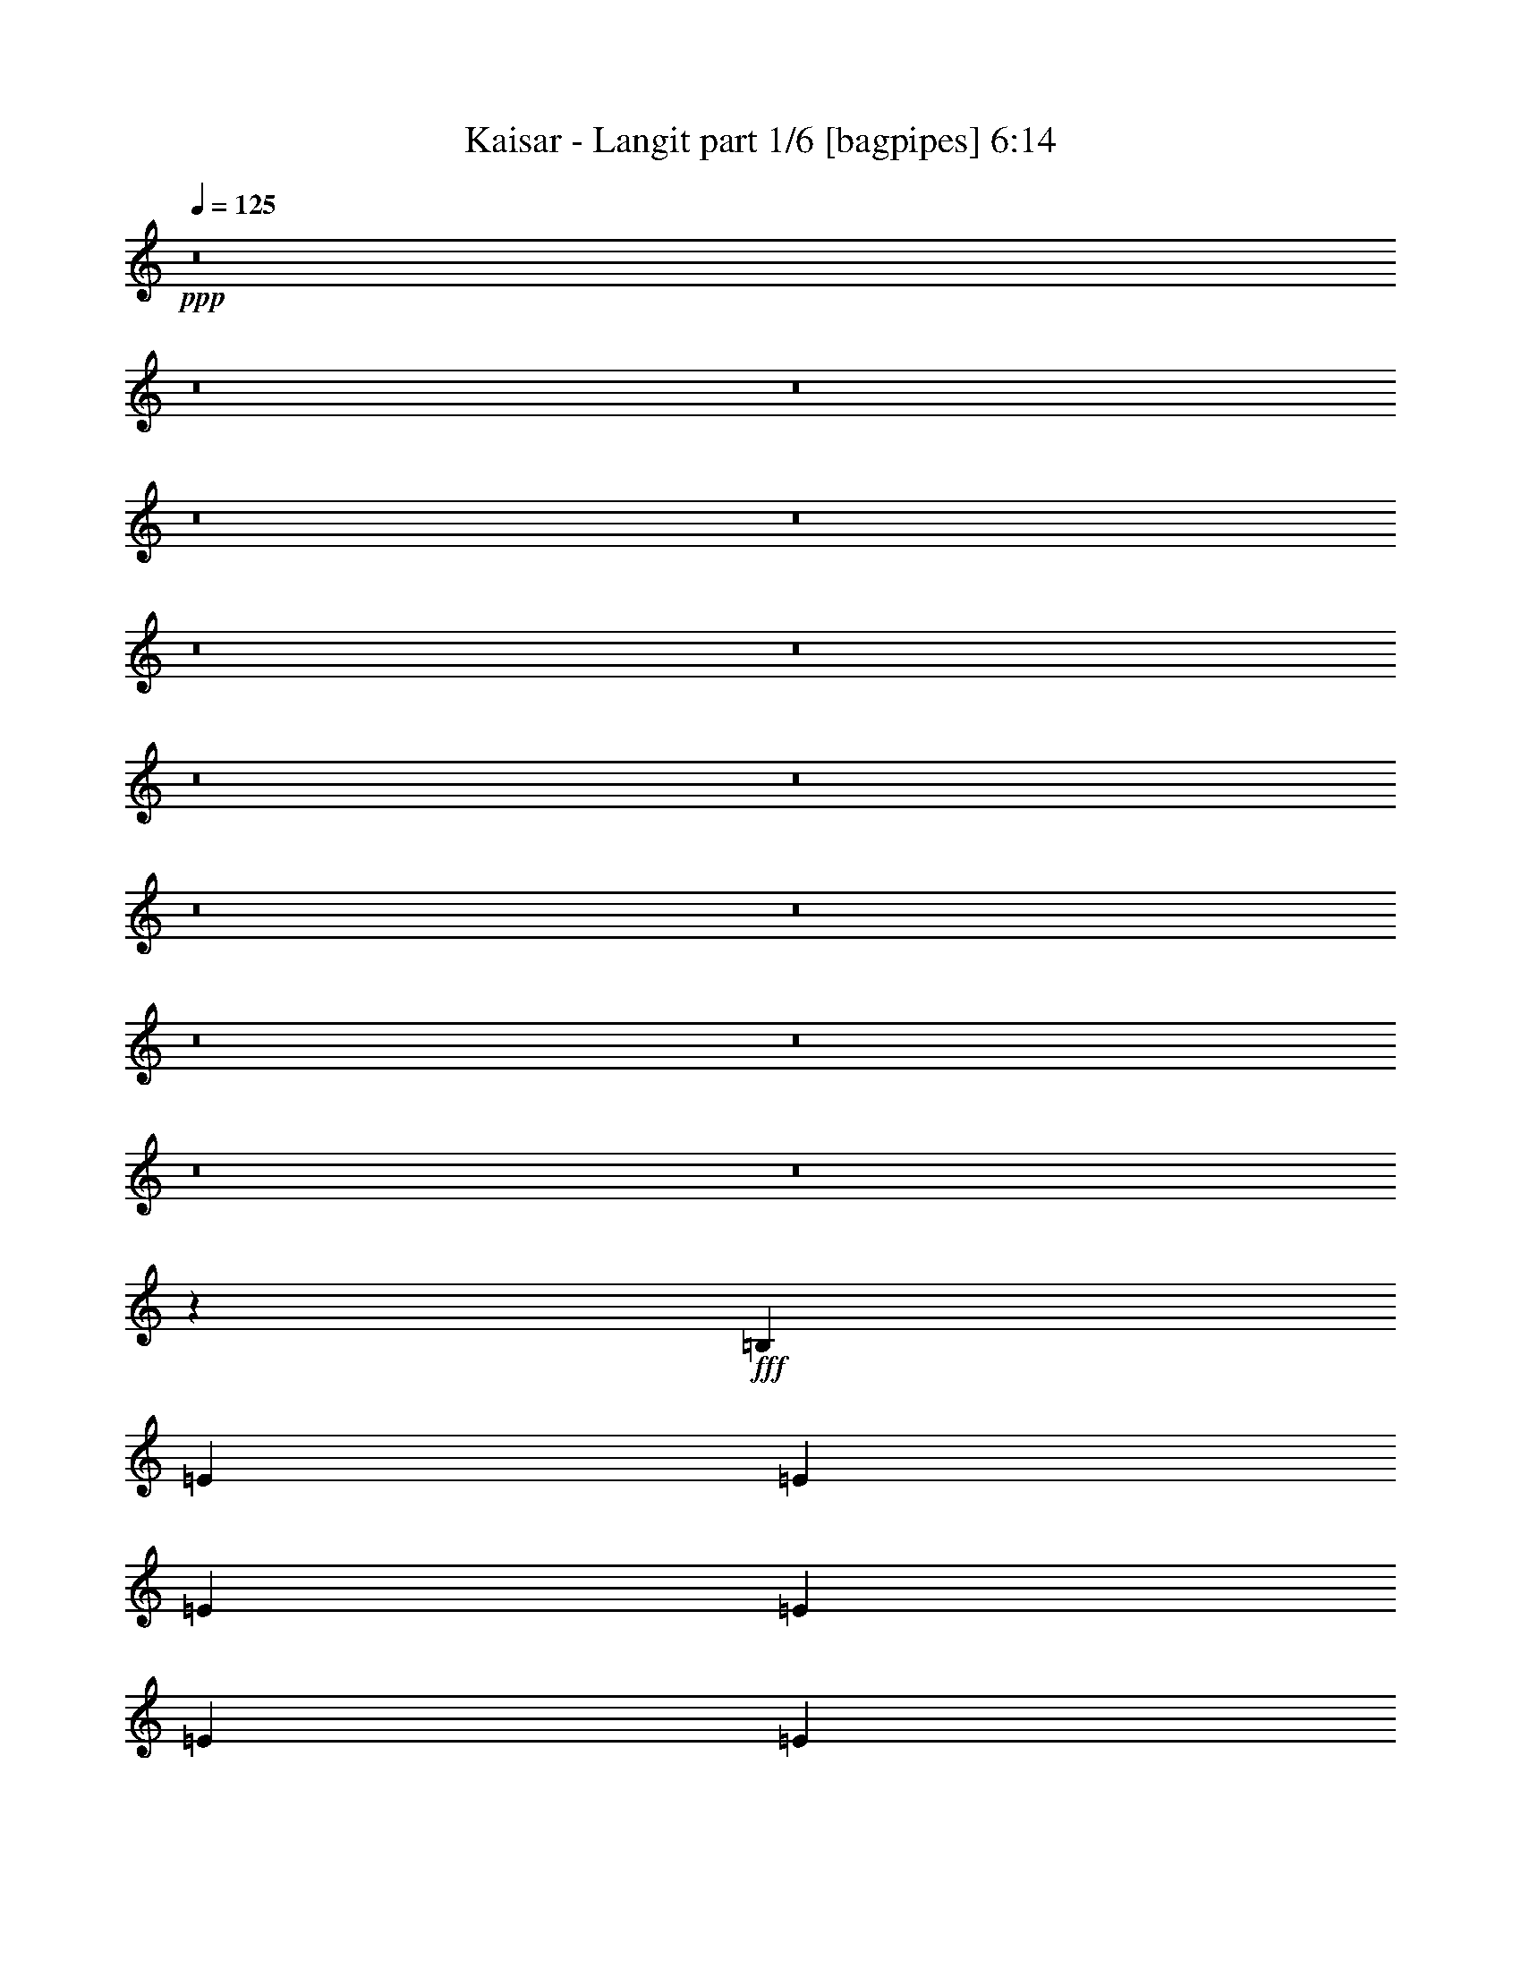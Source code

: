 % Produced with Bruzo's Transcoding Environment
% Transcribed by  Bruzo

X:1
T:  Kaisar - Langit part 1/6 [bagpipes] 6:14
Z: Transcribed with BruTE 64
L: 1/4
Q: 125
K: C
+ppp+
z8
z8
z8
z8
z8
z8
z8
z8
z8
z8
z8
z8
z8
z8
z8
z94709/14592
+fff+
[=B,6499/14592]
[=E1625/3648]
[=E6499/14592]
[=E1739/3648]
[=E6499/14592]
[=E1625/3648]
[=E6499/14592]
[^F1739/3648]
[=E6499/14592]
[=G1625/3648]
[^F4485/4864]
[=E12889/14592]
z13565/14592
[=B,6499/14592]
[=E1625/3648]
[=E6955/14592]
[=E1625/3648]
[=E6499/14592]
[=E1625/3648]
[=E6955/14592]
[^F1625/3648]
[=E6499/14592]
[=G1625/3648]
[=A4485/4864]
[=E12865/14592]
z2363/4864
[=E1625/3648]
[=D20155/14592]
z301/96
[=D6955/14592]
[=D1625/3648]
[=D6499/14592]
[=D1625/3648]
[=D6955/14592]
[=D1625/3648]
[=D6499/14592]
[=E1625/3648]
[=A,4485/4864]
[=B,12829/14592]
z66533/14592
[=B,6499/14592]
[=E1625/3648]
[=E6955/14592]
[=E1625/3648]
[=E6499/14592]
[=E1625/3648]
[=E6955/14592]
[^F1625/3648]
[=E6499/14592]
[=G1625/3648]
[^F4485/4864]
[=E12793/14592]
z719/768
[=B,6499/14592]
[=E1625/3648]
[=E6955/14592]
[=E1625/3648]
[=E6499/14592]
[=E1625/3648]
[=E6955/14592]
[^F1625/3648]
[=E6499/14592]
[=G1625/3648]
[=A4485/4864]
[=E13681/14592]
z2091/4864
[=E1625/3648]
[=D20059/14592]
z1447/456
[=D6499/14592]
[=D1625/3648]
[=D6499/14592]
[=D1739/3648]
[=D6499/14592]
[=D1625/3648]
[=D6499/14592]
[=E1739/3648]
[=A,4333/4864]
[=B,13645/14592]
z8
z24917/4864
[=D4333/4864]
[=D1739/3648]
[=D4333/4864]
[^F9977/7296]
[=E1625/3648]
[=D1051/768]
z6485/14592
[=D6499/14592]
[=G4485/4864]
[=G4333/4864]
[=G1739/3648]
[=A4333/4864]
[=G7183/14592]
z49/114
[=D6499/14592]
[=D1625/3648]
[=D6955/14592]
[=D1625/3648]
[=D6499/14592]
[=D1625/3648]
[=D6955/14592]
[=E1625/3648]
[=B,4333/4864]
[=B,7165/14592]
z8
z27077/4864
[=D4485/4864]
[=D1625/3648]
[=D4333/4864]
[^F9977/7296]
[=E1625/3648]
[=D4409/2432]
[=D6955/14592]
[=G4333/4864]
[=G4485/4864]
[=G1625/3648]
[=A4333/4864]
[=G4485/4864]
[=G6499/14592]
[=A1625/3648]
[=G6955/14592]
[=A1625/3648]
[=G6499/14592]
[=A1625/3648]
[=G6955/14592]
[=B1625/3648]
[=E4333/4864]
[=E13453/14592]
z39911/14592
[=G6499/14592]
[=A1625/3648]
[=G4485/4864]
[=B4333/4864]
[=E4485/4864]
[=E12973/14592]
z66389/14592
[=B,6499/14592]
[=E1625/3648]
[=E6499/14592]
[=E1739/3648]
[=E6499/14592]
[=E1625/3648]
[=E6499/14592]
[^F1739/3648]
[=E6499/14592]
[=G1625/3648]
[^F4485/4864]
[=E12937/14592]
z13517/14592
[=B,6499/14592]
[=E1625/3648]
[=E6499/14592]
[=E1739/3648]
[=E6499/14592]
[=E1625/3648]
[=E6499/14592]
[^F1739/3648]
[=E6499/14592]
[=G1625/3648]
[=A4485/4864]
[=E12913/14592]
z2195/4864
[=E1739/3648]
[=D19291/14592]
z5827/1824
[=D6499/14592]
[=D1739/3648]
[=D6499/14592]
[=D1625/3648]
[=D6499/14592]
[=D1739/3648]
[=D6499/14592]
[=E1625/3648]
[=A,4485/4864]
[=B,12877/14592]
z66485/14592
[=B,6499/14592]
[=E1625/3648]
[=E6955/14592]
[=E1625/3648]
[=E6499/14592]
[=E1625/3648]
[=E6955/14592]
[^F1625/3648]
[=E6499/14592]
[=G1625/3648]
[^F4485/4864]
[=E12841/14592]
z13613/14592
[=B,6499/14592]
[=E1625/3648]
[=E6955/14592]
[=E1625/3648]
[=E6499/14592]
[=E1625/3648]
[=E6955/14592]
[^F1625/3648]
[=E6499/14592]
[=G1625/3648]
[=A4485/4864]
[=E12817/14592]
z2379/4864
[=E1625/3648]
[=D20107/14592]
z5725/1824
[=D6955/14592]
[=D1625/3648]
[=D6499/14592]
[=D1625/3648]
[=D6955/14592]
[=D1625/3648]
[=D6499/14592]
[=E1625/3648]
[=A,4485/4864]
[=B,12781/14592]
z28845/4864
[^F4333/4864]
[^F4485/4864]
[^F1625/3648]
[^F4485/4864]
[^F811/912]
z6739/7296
[=G6499/14592]
[=A1625/3648]
[=G13651/14592]
z1967/256
[^F4333/4864]
[^F4485/4864]
[^F1625/3648]
[^F4485/4864]
[^F101/114]
z6763/7296
[=G6499/14592]
[=A1625/3648]
[=G13603/14592]
z37389/4864
[^F4333/4864]
[^F4485/4864]
[^F1625/3648]
[^F33409/14592]
[^F1419/2432]
[=G1495/2432]
[=A1495/2432]
[=G4409/2432]
[^F4409/2432]
[=E4409/2432]
[^F4333/4864]
[=G4485/4864]
[=C4409/2432]
[^F4333/4864]
[=G4485/4864]
[=C4409/2432]
[=G4333/4864]
[=E4485/4864]
[^F4409/1216]
[=B6625/1216]
z8
z18701/3648
[=E,61/256]
[^F,1511/7296]
[=G,1171/4864]
z3443/14592
[=A,2941/14592]
z593/2432
[=B,471/2432]
z1837/7296
[=D,1811/7296=D1811/7296]
z959/4864
[=E,1169/4864=E1169/4864]
z3449/14592
[=G,2935/14592=G2935/14592]
z9115/1216
[=B,19955/14592]
[=A,53/256]
[=G,1739/7296]
[=E,4417/2432]
z1613/3648
[=A,6499/14592]
[=A,1739/3648]
[=B,6499/14592]
[=D,1625/3648]
[=B,6499/14592]
[=D,1739/3648]
[=E,6499/14592]
[^F,19955/14592]
[=E,53/384]
[^F,2471/14592]
[=E,53/384]
[=D,4413/2432]
z1619/3648
[=D,6499/14592]
[^F,1739/3648]
[=G,6499/14592]
[=A,1625/3648]
[=B,6499/14592]
[=C1739/3648]
[=D6499/14592]
[=E19955/14592]
[=D53/384]
[=E2471/14592]
[=D53/384]
[=C5017/2432]
z713/3648
[=E,6955/14592]
[^F,1625/3648]
[=G,6499/14592]
[=A,1625/3648]
[=B,6955/14592]
[=C1625/3648]
[=D6499/14592]
[=G19955/14592]
[=E53/256]
[=D1739/7296]
[=E3797/2432]
z2543/3648
[=E65/384]
[=G2015/14592]
[=E1495/4864]
[=D1495/4864]
[=B,6499/14592]
[=A,1625/3648]
[=G,6955/14592]
[^F,1625/3648]
[=E,6499/14592]
[=G19955/14592]
[=E53/256]
[=D1739/7296]
[=E16477/7296]
[=e9977/14592]
[=d9977/14592]
[=c9977/14592]
[=B1663/2432]
[=A61/256]
[=G1511/7296]
[=A19955/14592]
[=A61/256]
[=G1511/7296]
[=A19955/14592]
[=E6499/14592]
[^F9977/14592]
[=G1663/2432]
[^F6499/14592]
[=E1495/2432]
[=D1495/2432]
[=B,1419/2432]
[=C1133/1216]
z2881/14592
[=C,1495/4864]
[=D,6499/14592]
[=E,1739/3648]
[^F,6499/14592]
[=G,1625/3648]
[=A,6499/14592]
[^F,4485/4864]
[=G,1739/7296]
[=G,1511/7296]
[=G,1739/7296]
[=G,53/256]
[=A,1739/7296]
[=A,1739/7296]
[=B,1511/7296]
[=B,61/256]
[=B,2015/14592]
[=D1739/7296]
[=E6499/14592]
[=G19955/14592]
[=E53/384]
[=D1495/4864]
[=E4409/2432]
[=e1495/4864]
[=d2471/14592]
[=B1343/4864]
[=d65/384]
[=B1495/4864]
[=A2015/14592]
[=B1495/4864]
[=A53/384]
[=G1495/4864]
[=A2471/14592]
[=G1343/4864]
[=E1495/4864]
[=D1495/4864]
[=C6499/14592]
[=A,2193/1216]
z8
z8
z8
z8
z8
z2113/1216
[=B4333/4864]
[=G1625/3648]
[=E7129/14592]
z3163/7296
[=B6499/14592]
[=G1625/3648]
[=E6955/14592]
[=B1625/3648]
[=G6499/14592]
[=E1625/3648]
[=B6955/14592]
[=G1625/3648]
[=E6499/14592]
[=B1625/3648]
[=G6955/14592]
[=d4409/1216]
[=D1511/7296]
[=C1739/7296]
[=B,61/256]
[=C1511/7296]
[=B,1739/7296]
[=A,1511/7296]
[=B,61/256]
[=G,1739/7296]
[=A,1511/7296]
[^F,1739/7296]
[=G,61/256]
[^F,1511/7296]
[=E,1739/7296]
[^F,1511/7296]
[=E,61/256]
[=D,1739/7296]
[=B4333/4864]
[=G1625/3648]
[=E7081/14592]
z3187/7296
[=B6499/14592]
[=G1625/3648]
[=E6955/14592]
[=B1625/3648]
[=G6499/14592]
[=E1625/3648]
[=B6955/14592]
[=G1625/3648]
[=E6499/14592]
[=B1739/3648]
[=G6499/14592]
[=d42931/14592]
[=D9977/14592]
[^F1511/7296]
[=E1739/7296]
[=D61/256]
[=E1511/7296]
[=D1739/7296]
[=C1739/7296]
[=D53/256]
[=C1739/7296]
[=B,1511/7296]
[=A,1739/7296]
[=C61/256]
[=B,1511/7296]
[=A,1739/7296]
[=B,1739/7296]
[=A,2935/14592]
z297/1216
[=E19955/14592]
[=E53/256]
[^F1739/7296]
[=G4333/4864]
[=G4485/4864]
[=G1511/7296]
[^F1739/7296]
[=E61/256]
[=D1511/7296]
[=E1739/7296]
[=D1739/7296]
[=C53/256]
[=B,1739/7296]
[=D1511/7296]
[=C1739/7296]
[=B,61/256]
[=A,1511/7296]
[=B,1739/7296]
[=A,1739/7296]
[=G,53/256]
[^F,1739/7296]
[=C4409/1216]
[=E1739/7296]
[=D1511/7296]
[=C61/256]
[=B,1511/7296]
[=D1739/7296]
[=C1739/7296]
[=B,53/256]
[=A,1739/7296]
[=B,1739/7296]
[=A,1511/7296]
[=G,61/256]
[^F,1511/7296]
[=G,1739/7296]
[^F,1739/7296]
[=E,53/256]
[=D,1739/7296]
[=B,8-=B8-]
[=B,6843/1216=B6843/1216]
z8
z101177/14592
[=B,6499/14592]
[=E1625/3648]
[=E6955/14592]
[=E1625/3648]
[=E6499/14592]
[=E1625/3648]
[=E6955/14592]
[^F1625/3648]
[=E6499/14592]
[=G1625/3648]
[^F4485/4864]
[=E12805/14592]
z13649/14592
[=B,6499/14592]
[=E1625/3648]
[=E6955/14592]
[=E1625/3648]
[=E6499/14592]
[=E1625/3648]
[=E6955/14592]
[^F1625/3648]
[=E6499/14592]
[=G1625/3648]
[=A4485/4864]
[=E12781/14592]
z2391/4864
[=E1625/3648]
[=D20071/14592]
z11573/3648
[=D6499/14592]
[=D1625/3648]
[=D6499/14592]
[=D1739/3648]
[=D6499/14592]
[=D1625/3648]
[=D6499/14592]
[=E1739/3648]
[=A,4333/4864]
[=B,13657/14592]
z65705/14592
[=B,6499/14592]
[=E1739/3648]
[=E6499/14592]
[=E1625/3648]
[=E6499/14592]
[=E1739/3648]
[=E6499/14592]
[^F1625/3648]
[=E6499/14592]
[=G1739/3648]
[^F4333/4864]
[=E13621/14592]
z12833/14592
[=B,6499/14592]
[=E1739/3648]
[=E6499/14592]
[=E1625/3648]
[=E6499/14592]
[=E1739/3648]
[=E6499/14592]
[^F1625/3648]
[=E6499/14592]
[=G1739/3648]
[=A4333/4864]
[=E13597/14592]
z2119/4864
[=E1625/3648]
[=D19975/14592]
z11597/3648
[=D6499/14592]
[=D1625/3648]
[=D6499/14592]
[=D1739/3648]
[=D6499/14592]
[=D1625/3648]
[=D6955/14592]
[=E1625/3648]
[=A,4333/4864]
[=B,13561/14592]
z28585/4864
[^F4485/4864]
[^F4333/4864]
[^F1625/3648]
[^F4485/4864]
[^F169/192]
z6805/7296
[=G6499/14592]
[=A1625/3648]
[=G13519/14592]
z37417/4864
[^F4485/4864]
[^F4333/4864]
[^F1625/3648]
[^F4485/4864]
[^F3199/3648]
z6829/7296
[=G6499/14592]
[=A1625/3648]
[=G709/768]
z37433/4864
[^F4485/4864]
[^F4333/4864]
[^F1739/3648]
[^F32953/14592]
[^F1419/2432]
[=G1495/2432]
[=A1495/2432]
[=G4409/2432]
[^F4409/2432]
[=E4409/2432]
[^F4333/4864]
[=G4485/4864]
[=C4409/2432]
[^F4333/4864]
[=G4485/4864]
[=C4409/2432]
[=G4333/4864]
[=E4485/4864]
[^F4409/1216]
[=B4409/1216]
[=E4409/2432]
[^F4333/4864]
[=G4485/4864]
[^F4409/2432]
[=G4485/4864]
[=A4333/4864]
[=G4409/608]
[=E4409/2432]
[^F4485/4864]
[=G4333/4864]
[^F4409/2432]
[=G4485/4864]
[=A4333/4864]
[=G4409/608]
[=E4409/2432]
[^F4485/4864]
[=G4333/4864]
[^F4409/2432]
[=G4485/4864]
[=A4333/4864]
[=G4409/608]
[=E4409/2432]
[^F4485/4864]
[=G4333/4864]
[^F4409/2432]
[=G4485/4864]
[=A4333/4864]
[=G4409/608]
[=E4409/2432]
[^F4485/4864]
[=G4333/4864]
[^F4409/2432]
[=G4485/4864]
[=A4333/4864]
[=G8-]
[=G211/1216]
z8
z8
z8
z109/16

X:2
T:  Kaisar - Langit part 2/6 [horn] 6:14
Z: Transcribed with BruTE 64
L: 1/4
Q: 125
K: C
+ppp+
z2205/608
+mp+
[=E4409/1216=e4409/1216]
+p+
[=D4409/1216=d4409/1216]
[=C4485/4864=c4485/4864]
[=A,4333/4864=A4333/4864]
[=B,4485/4864=B4485/4864]
[=C4333/4864=c4333/4864]
[=A,4409/2432=A4409/2432]
[=E4409/2432=e4409/2432]
[=E,4409/1216=E4409/1216]
[=D4409/1216=d4409/1216]
[=C4485/4864=c4485/4864]
[=A,4333/4864=A4333/4864]
[=B,4485/4864=B4485/4864]
[=C4333/4864=c4333/4864]
[=A,4409/2432=A4409/2432]
[=E4409/2432=e4409/2432]
+mp+
[=E,11/8=E11/8=G11/8-]
[=E,/4=E/4-=G/4]
[^F,3/16=E3/16-^F3/16]
[=G,11/8=E11/8-=G11/8]
[=G,/4=E/4-=G/4]
[=A,3/16=E3/16-=A3/16]
+p+
[=B,11/8=E11/8-=B11/8]
+mp+
[=B,/4=E/4-=B/4]
[=D3/16=E3/16=d3/16]
[=E1103/608=e1103/608]
[=D11/8^F11/8-=d11/8]
[=D/4-^F/4=d/4]
[=D3/16-=E3/16=e3/16]
[=D11/8-^F11/8^f11/8]
[=D/4-^F/4^f/4]
[=D3/16-=G3/16=g3/16]
[=D11/8-=A11/8=a11/8]
[=D/4-=B/4=b/4]
[=D3/16-=c3/16=c'3/16]
[=D1103/608=d1103/608]
[=E,11/8=E11/8=G11/8-]
[=E,/4=E/4-=G/4]
[^F,3/16=E3/16-^F3/16]
[=G,11/8=E11/8-=G11/8]
[=G,/4=E/4-=G/4]
[=A,3/16=E3/16-=A3/16]
+p+
[=B,11/8=E11/8-=B11/8]
+mp+
[=B,/4=E/4-=B/4]
[=D3/16=E3/16=d3/16]
[=E1103/608=e1103/608]
[=D11/8^F11/8-=d11/8]
[=D/4-^F/4=d/4]
[=D3/16-=E3/16=e3/16]
[=D11/8-^F11/8^f11/8]
[=D/4-^F/4^f/4]
[=D3/16-=G3/16=g3/16]
[=D11/8-=A11/8=a11/8]
[=D/4-=B/4=b/4]
[=D3/16-=c3/16=c'3/16]
[=D1103/608=d1103/608]
[=B,8-=E8-=B8-]
[=B,27/8-=E27/8-=B27/8]
+p+
[=B,1625/608=E1625/608]
z4705/608
[^F8-=A8-=d8-]
[^F1977/304=A1977/304=d1977/304]
[=G8-=B8-=d8-]
[=G1977/304=B1977/304=d1977/304]
[=G8-=B8-=d8-]
[=G1977/304=B1977/304=d1977/304]
[=B,8-=E8-=G8-]
[=B,1977/304=E1977/304=G1977/304]
[=A,4409/1216=D4409/1216^F4409/1216]
[=C4409/1216=E4409/1216=G4409/1216]
[=B,4409/608=E4409/608=G4409/608]
[=B,8-=E8-=G8-]
[=B,1977/304=E1977/304=G1977/304]
[=A,4409/1216=D4409/1216^F4409/1216]
[=C4409/1216=E4409/1216=G4409/1216]
[=B,4409/608=E4409/608=G4409/608]
[=B,4409/608=E4409/608=G4409/608]
[=D4409/608^F4409/608=A4409/608]
[=C2233/608=E2233/608=G2233/608]
z2195/608
[=G8-=B8-=d8-]
[=G1977/304=B1977/304=d1977/304]
[=D4409/608^F4409/608=A4409/608]
[=G,4409/608=C4409/608=E4409/608]
[=G8-=B8-=d8-]
[=G1977/304=B1977/304=d1977/304]
[=B,8-=E8-=G8-]
[=B,1977/304=E1977/304=G1977/304]
[=A,4409/1216=D4409/1216^F4409/1216]
[=C4409/1216=E4409/1216=G4409/1216]
[=B,4409/608=E4409/608=G4409/608]
[=B,8-=E8-=G8-]
[=B,1977/304=E1977/304=G1977/304]
[=A,4409/1216=D4409/1216^F4409/1216]
[=C4409/1216=E4409/1216=G4409/1216]
[=B,4409/608=E4409/608=G4409/608]
[=D4409/608^F4409/608]
[=E4409/608=G4409/608]
[=D4409/608^F4409/608]
[=E4409/608=G4409/608]
[=D1107/152^F1107/152]
[=E4409/2432=G4409/2432]
[=D4409/2432^F4409/2432]
[=E4409/2432=G4409/2432]
[=D4409/2432^F4409/2432]
[=C4409/2432=E4409/2432]
[=B,4409/2432=D4409/2432]
[=A,4409/2432=C4409/2432]
[=G,4409/2432=B,4409/2432]
[=B,4111/608^D4111/608]
z5005/1216
[=G8-=B8-=d8-]
[=G7915/1216=B7915/1216=d7915/1216]
z8
z8
z8
z8
z8
z8
z8
z8
z1531/1216
+ppp+
[=A,4409/608=C4409/608=E4409/608]
+pp+
[=D,4409/608=A,4409/608=D4409/608]
+ppp+
[=A,4409/608=C4409/608=E4409/608]
+pp+
[=D,1107/152=A,1107/152=D1107/152]
+p+
[=A,4333/4864=A4333/4864=c4333/4864]
[=B,4485/4864=B4485/4864=d4485/4864]
[=C4333/4864=c4333/4864=e4333/4864]
[=D4485/4864=d4485/4864^f4485/4864]
[=E4333/4864=e4333/4864=g4333/4864]
[^F4485/4864^f4485/4864=a4485/4864]
[=G4333/4864=g4333/4864=b4333/4864]
[=A4485/4864=d4485/4864=a4485/4864]
[^F4409/608=B4409/608^d4409/608]
[=B,4409/608=E4409/608=G4409/608]
[=A,4409/608=D4409/608^F4409/608]
[=B,4409/608=E4409/608=G4409/608]
[=A,4409/608=D4409/608^F4409/608]
+mp+
[=C29/8-=E29/8=e29/8]
[=C29/16-^F29/16^f29/16]
[=C1103/608=G1103/608=g1103/608]
[=C29/8-=E29/8=c29/8]
[=C29/16-^F29/16^f29/16]
[=C1103/608=G1103/608=g1103/608]
[=e29/8^f29/8=b29/8]
[^d2205/608^f2205/608=b2205/608]
[^F4409/608=B4409/608^d4409/608]
+p+
[=G8-=B8-=d8-]
[=G1977/304=B1977/304=d1977/304]
[=B,8-=E8-=G8-]
[=B,1977/304=E1977/304=G1977/304]
[=A,4409/1216=D4409/1216^F4409/1216]
[=C4409/1216=E4409/1216=G4409/1216]
[=B,4409/608=E4409/608=G4409/608]
[=B,8-=E8-=G8-]
[=B,1977/304=E1977/304=G1977/304]
[=A,4409/1216=D4409/1216^F4409/1216]
[=C4447/1216=E4447/1216=G4447/1216]
[=B,4409/608=E4409/608=G4409/608]
[=D4409/608^F4409/608]
[=E4409/608=G4409/608]
[=D4409/608^F4409/608]
[=E4409/608=G4409/608]
[=D4409/608^F4409/608]
[=E4409/2432=G4409/2432]
[=D4409/2432^F4409/2432]
[=E4409/2432=G4409/2432]
[=D4409/2432^F4409/2432]
[=C4409/2432=E4409/2432]
[=B,4409/2432=D4409/2432]
[=A,4409/2432=C4409/2432]
[=G,4409/2432=B,4409/2432]
[=B,8287/1216^D8287/1216]
z531/1216
[=E4409/1216=G4409/1216=B4409/1216]
[=D4409/1216^F4409/1216=A4409/1216]
[=C4409/608=E4409/608=G4409/608]
[=E4409/1216=G4409/1216=B4409/1216]
[=D4409/1216^F4409/1216=A4409/1216]
[=C4409/608=E4409/608=G4409/608]
[=E4409/1216=G4409/1216=B4409/1216]
[=D4409/1216^F4409/1216=A4409/1216]
[=C4409/608=E4409/608=G4409/608]
[=E4409/1216=G4409/1216=B4409/1216]
[=D4409/1216^F4409/1216=A4409/1216]
[=C4409/608=E4409/608=G4409/608]
[=E4409/1216=G4409/1216=B4409/1216]
[=D4409/1216^F4409/1216=A4409/1216]
[=C8-=E8-=G8-]
[=C97/16-=E97/16=G97/16]
[=C287/1216]
z287/1216
+mp+
[=B4333/4864=e4333/4864=g4333/4864]
[=A4485/4864=d4485/4864^f4485/4864]
[=G4333/4864=c4333/4864=e4333/4864]
[=B4485/4864=d4485/4864=g4485/4864]
[=A4333/4864=c4333/4864=e4333/4864]
[=G4485/4864=B4485/4864=d4485/4864]
[^F4333/4864=A4333/4864=d4333/4864]
[=G4485/4864=B4485/4864=e4485/4864]
[^F1625/3648=A1625/3648=d1625/3648]
[=G403/912=B403/912=e403/912]
z2251/2432
[=G12037/2432=B12037/2432=e12037/2432]
z8
z39/16

X:3
T:  Kaisar - Langit part 3/6 [flute] 6:14
Z: Transcribed with BruTE 64
L: 1/4
Q: 125
K: C
+ppp+
z8
z8
z8
z8
z8
z8
z8
z8
z8
z8
z8
z8
z8
z8
z8
z8
z8
z8
z8
z8
z8
z8
z8
z8
z8
z8
z8
z8
z8
z8
z8
z8
z8
z8
z8
z8
z8
z8
z8
z8
z8
z8
z8
z8
z8
z8
z8
z8
z8
z8
z8
z8
z8
z8
z8
z8
z743/384
+ff+
[=A42931/14592]
+f+
[=A1495/4864]
+ff+
[=G53/384]
[=c19955/14592]
[=A1495/4864]
+f+
[=G53/384]
+ff+
[=A2929/1824]
+f+
[=G2015/14592]
[=A65/384]
[=G1511/7296]
[=A1739/7296]
[=G1511/7296]
[=E61/256]
[=G1739/7296]
[=E1511/7296]
[=D1739/7296]
+ff+
[=E61/256]
+f+
[=D1511/7296]
+mp+
[=E1739/7296]
+p+
[=D1511/7296]
+ff+
[=C61/256]
+p+
[=D1739/7296]
+ff+
[=B,1511/7296]
[=C1739/7296]
+mp+
[=D61/256]
+ff+
[=C1511/7296]
+f+
[=B,1739/7296]
[=A,1511/7296]
[=G,61/256]
+mp+
[=A,1739/7296]
+f+
[=G,1511/7296]
[=E,1739/7296]
[=G,61/256]
+ff+
[^F,1511/7296]
+f+
[=E,1739/7296]
[=D,1511/7296]
[=C,61/256]
[=B,1739/7296]
+ff+
[=A,9977/14592]
[=A19499/14592]
+f+
[=G1495/4864]
+ff+
[=A65/384]
[=c19499/14592]
+f+
[=e1739/7296]
+ff+
[=d61/256]
+f+
[=g19499/14592]
+ff+
[=e1739/7296]
[=g61/256]
[=e1511/7296]
+f+
[^d1739/7296]
[=d1739/7296]
+mp+
[=c53/256]
+f+
[=B1739/7296]
[^A1511/7296]
+mp+
[=A1739/7296]
+f+
[=G61/256]
[^F1511/7296]
+mp+
[=E1739/7296]
+f+
[=D1739/7296]
[=E53/256]
[=G1739/7296]
[=E1511/7296]
[=D1739/7296]
+ff+
[=C61/256]
[=B,1511/7296]
+f+
[^A,1739/7296]
+mp+
[=A,1739/7296]
+f+
[=G,53/256]
+ff+
[^F,1739/7296]
+f+
[=E,1511/7296]
+ff+
[=D,1739/7296]
+f+
[=B,61/256]
[=D,1511/7296]
[=B,1739/7296]
[=A,1739/7296]
[=B,53/256]
+mp+
[=D,1739/7296]
+f+
[=E,1511/7296]
[^F,1739/7296]
+mp+
[=G,61/256]
+f+
[=A,1511/7296]
+ff+
[=B,1739/7296]
+f+
[=A,1739/7296]
[=G,53/256]
+mp+
[=A,1739/7296]
[=B,1511/7296]
+ff+
[=C1739/7296]
+mp+
[=D61/256]
+ff+
[=E1511/7296]
[=C1739/7296]
+f+
[=A,1739/7296]
+ff+
[=C53/256]
[=G1739/7296]
[=D1511/7296]
+mp+
[=B,1739/7296]
+ff+
[=D61/256]
[=G1511/7296]
[=E1739/7296]
[=C1739/7296]
[=E53/256]
[^F1739/7296]
+f+
[=D1511/7296]
[=A,1739/7296]
+ff+
[=D61/256]
[=G1511/7296]
[=E1739/7296]
+p+
[=B,1739/7296]
+ff+
[=E53/256]
[^F1739/7296]
[=D1511/7296]
+f+
[=A,1739/7296]
+ff+
[=D61/256]
[=G1511/7296]
[=D1739/7296]
+mp+
[=B,1739/7296]
+ff+
[=D53/256]
[=G1739/7296]
[=E1739/7296]
+f+
[=B,1511/7296]
+ff+
[=E61/256]
[^D99517/14592=B99517/14592]
z6299/14592
[=d4333/4864]
[=B1739/3648]
[=G3289/7296]
z6421/14592
[=d6499/14592]
[=B1739/3648]
[=G6499/14592]
[=d1625/3648]
[=B6499/14592]
[=G1739/3648]
[=d6499/14592]
[=B1625/3648]
[=G6499/14592]
[=d1739/3648]
[=B6499/14592]
[^f4409/1216]
[=d1739/7296]
[=c1511/7296]
[=B1739/7296]
[=c53/256]
[=B1739/7296]
[=A1739/7296]
[=B1511/7296]
[=G61/256]
[=A1739/7296]
[^F1511/7296]
[=G1739/7296]
[^F53/256]
[=E1739/7296]
[^F1739/7296]
[=E1511/7296]
[=D61/256]
[=d4333/4864]
[=B1739/3648]
[=G3265/7296]
z6469/14592
[=d6499/14592]
[=B1739/3648]
[=G6499/14592]
[=d1625/3648]
[=B6499/14592]
[=G1739/3648]
[=d6499/14592]
[=B1625/3648]
[=G6499/14592]
[=d1739/3648]
[=B6499/14592]
[^f42931/14592]
[=d9977/14592]
[^f1739/7296]
[=e1511/7296]
[=d1739/7296]
[=e61/256]
[=d1511/7296]
[=c1739/7296]
[=d1511/7296]
[=c61/256]
[=B1739/7296]
[=A1511/7296]
[=c1739/7296]
[=B61/256]
[=A1511/7296]
[=B1739/7296]
[=A1511/7296]
[=G61/256]
[=e19955/14592]
[=e1511/7296]
[^f61/256]
[=g4485/4864]
[=g4333/4864]
[=g1739/7296]
[^f1511/7296]
[=e1739/7296]
[=d61/256]
[=e1511/7296]
[=d1739/7296]
[=c1511/7296]
[=B61/256]
[=d1739/7296]
[=c1511/7296]
[=B1739/7296]
[=A61/256]
[=B1511/7296]
[=A1739/7296]
[=G1511/7296]
[^F61/256]
[=c4409/1216]
[=e1739/7296]
[=d1511/7296]
[=c1739/7296]
[=B61/256]
[=d1511/7296]
[=c1739/7296]
[=B1511/7296]
[=A61/256]
[=B1739/7296]
[=A1511/7296]
[=G1739/7296]
[^F61/256]
[=G1511/7296]
[^F1739/7296]
[=E1739/7296]
[=D53/256]
[=B,4409/1216=E4409/1216^F4409/1216]
[^D4409/1216]
[=B95677/14592]
z8
z8
z8
z8
z8
z8
z8
z8
z8
z8
z8
z8
z8
z8
z8
z8
z8
z8
z8
z8
z8
z8
z8
z8
z8
z8
z8
z8
z8
z55/16

X:4
T:  Kaisar - Langit part 4/6 [lute] 6:14
Z: Transcribed with BruTE 64
L: 1/4
Q: 125
K: C
+ppp+
z2205/608
+mf+
[=E4409/1216=B4409/1216=e4409/1216]
[=D4409/1216=A4409/1216=d4409/1216]
[=C4485/4864=G4485/4864=c4485/4864]
[=A,4333/4864=A4333/4864]
[=B,4485/4864=B4485/4864]
[=C4333/4864=c4333/4864]
[=A,4409/2432=A4409/2432]
[=E4409/2432=e4409/2432]
[=E4409/1216=B4409/1216=e4409/1216]
[=D4409/1216=A4409/1216=d4409/1216]
[=C4485/4864=G4485/4864=c4485/4864]
[=A,4333/4864=A4333/4864]
[=B,4485/4864=B4485/4864]
[=C4333/4864=c4333/4864]
[=A,4409/2432=A4409/2432]
[=E19955/14592=e19955/14592-]
[=E53/384=e53/384-]
[=G2471/14592=e2471/14592-]
[=B53/384=e53/384]
[=G11/8=e11/8-]
[=G/4=e/4-]
[=A3/16=e3/16-]
[=B11/8=e11/8-]
[=B/4=e/4-]
[=c3/16=e3/16-]
[=d11/8=e11/8]
[=e/4-]
[=e3/16-^f3/16]
[=e19973/14592=g19973/14592-]
[=D53/384=g53/384-]
[=A2471/14592=g2471/14592-]
[=d53/384=g53/384]
[^f11/8]
[^f/4-]
[^f3/16-=g3/16]
[^f11/8-=a11/8]
[^f/4-=a/4]
[^f3/16-=b3/16]
[^f11/8-=c'11/8]
[=d/4^f/4-]
[=e3/16^f3/16]
[^f19973/14592-]
[=E65/384^f65/384-]
[=G2015/14592^f2015/14592-]
[=B53/384^f53/384]
[=G11/8=e11/8-]
[=G/4=e/4-]
[=A3/16=e3/16-]
[=B11/8=e11/8-]
[=B/4=e/4-]
[=c3/16=e3/16-]
[=d11/8=e11/8]
[=e/4-]
[=e3/16-^f3/16]
[=e19973/14592=g19973/14592-]
[=D65/384=g65/384-]
[=A2015/14592=g2015/14592-]
[=d53/384=g53/384]
[^f11/8]
[^f/4-]
[^f3/16-=g3/16]
[^f11/8-=a11/8]
[^f/4-=a/4]
[^f3/16-=b3/16]
[^f11/8-=c'11/8]
[=d/4^f/4-]
[=e3/16^f3/16]
[^f11/8-]
[=E,3/16^f3/16-]
[=B,/8^f/8-]
[=E77/608^f77/608]
[=B,/4=E/4=G/4-]
[=G827/3648]
[=B,769/3648=E769/3648=G769/3648-]
[=G1141/4864]
[=B,1291/4864=E1291/4864=G1291/4864-]
[=G2627/14592]
[=B,3757/14592=E3757/14592=G3757/14592-]
[=G457/2432]
[=B,607/2432=E607/2432=G607/2432-]
[=G1657/7296]
[=B,1535/7296=E1535/7296=G1535/7296-]
[=G1143/4864]
[=B,1289/4864=E1289/4864=G1289/4864-]
[=G2633/14592]
[=B,3751/14592=E3751/14592=G3751/14592-]
[=G267/1216]
[=B,265/1216=E265/1216=G265/1216-]
[=G415/1824]
[=B,383/1824=E383/1824=G383/1824-]
[=G1145/4864]
[=B,1287/4864=E1287/4864=G1287/4864-]
[=G2639/14592]
[=B,3745/14592=E3745/14592=G3745/14592-]
[=G535/2432]
[=B,529/2432=E529/2432=G529/2432-]
[=G1663/7296]
[=B,1529/7296=E1529/7296=G1529/7296-]
[=G1147/4864]
[=B,1285/4864=E1285/4864=G1285/4864-]
[=G2645/14592]
[=B,3739/14592=E3739/14592=G3739/14592-]
[=G67/304]
[=B,33/152=E33/152=G33/152-]
[=G833/3648]
[=B,763/3648=E763/3648=G763/3648-]
[=G1149/4864]
[=B,1283/4864=E1283/4864=G1283/4864-]
[=G2651/14592]
[=B,3733/14592=E3733/14592=G3733/14592-]
[=G537/2432]
[=B,527/2432=E527/2432=G527/2432-]
[=G1669/7296]
[=B,1523/7296=E1523/7296=G1523/7296-]
[=G1151/4864]
[=B,1281/4864=E1281/4864=G1281/4864-]
[=G2657/14592]
[=B,3727/14592=E3727/14592=G3727/14592-]
[=G269/1216]
[=B,245/1216=E245/1216=G245/1216]
z445/1824
[=B,353/1824=E353/1824=G353/1824]
z1225/4864
[=B,1207/4864=E1207/4864=G1207/4864]
z2879/14592
[=B,3505/14592=E3505/14592=G3505/14592]
z575/2432
[=B,489/2432=E489/2432=G489/2432]
z1783/7296
[=B,1409/7296=E1409/7296=G1409/7296]
z1227/4864
[=B,1205/4864=E1205/4864=G1205/4864]
z2885/14592
[=B,3499/14592=E3499/14592=G3499/14592]
z9/38
[=B,61/304=E61/304=G61/304]
z47/192
[=B,37/192=E37/192=G37/192]
z1229/4864
[=B,1203/4864=E1203/4864=G1203/4864]
z2891/14592
[=B,3493/14592=E3493/14592=G3493/14592]
z577/2432
[=B,487/2432=E487/2432=G487/2432]
z1789/7296
[=B,1403/7296=E1403/7296=G1403/7296]
z1231/4864
[=B,1201/4864=E1201/4864=G1201/4864]
z2897/14592
[=B,3487/14592=E3487/14592=G3487/14592]
z289/1216
[=B,243/1216=E243/1216=G243/1216]
z14/57
[=B,175/912=E175/912=G175/912]
z1233/4864
[=B,1199/4864=E1199/4864=G1199/4864]
z2903/14592
[=B,3481/14592=E3481/14592=G3481/14592]
z579/2432
[=B,485/2432=E485/2432=G485/2432]
z1795/7296
[=B,1397/7296=E1397/7296=G1397/7296]
z65/256
[=B,63/256=E63/256=G63/256]
z2909/14592
[=B,3475/14592=E3475/14592=G3475/14592]
z145/608
[=B,121/608=E121/608=G121/608]
z899/3648
[=B,925/3648=E925/3648=G925/3648]
z933/4864
[=B,1195/4864=E1195/4864=G1195/4864]
z2915/14592
[=B,3469/14592=E3469/14592=G3469/14592]
z581/2432
[=B,483/2432=E483/2432=G483/2432]
z1801/7296
[=B,1847/7296=E1847/7296=G1847/7296]
z935/4864
[=B,1193/4864=E1193/4864=G1193/4864]
z2921/14592
[=B,3463/14592=E3463/14592=G3463/14592]
z291/1216
[=B,241/1216=E241/1216=G241/1216]
z451/1824
[=B,461/1824=E461/1824=G461/1824]
z937/4864
[=B,1191/4864=E1191/4864=G1191/4864]
z2927/14592
[=B,3457/14592=E3457/14592=G3457/14592]
z583/2432
[=B,481/2432=E481/2432=G481/2432]
z1807/7296
[=B,1841/7296=E1841/7296=G1841/7296]
z939/4864
[=B,1189/4864=E1189/4864=G1189/4864]
z2933/14592
[=B,3451/14592=E3451/14592=G3451/14592]
z73/304
[=B,15/76=E15/76=G15/76]
z905/3648
[=B,919/3648=E919/3648=G919/3648]
z941/4864
[=B,1187/4864=E1187/4864=G1187/4864]
z2939/14592
[=B,3445/14592=E3445/14592=G3445/14592]
z585/2432
[=B,479/2432=E479/2432=G479/2432]
z1813/7296
[=B,1835/7296=E1835/7296=G1835/7296]
z943/4864
[=B,1185/4864=E1185/4864=G1185/4864]
z155/768
[=B,181/768=E181/768=G181/768]
z293/1216
[=B,239/1216=E239/1216=G239/1216]
z227/912
[=B,229/912=E229/912=G229/912]
z945/4864
[=B,1183/4864=E1183/4864=G1183/4864]
z2951/14592
[=B,3433/14592=E3433/14592=G3433/14592]
z587/2432
[=B,477/2432=E477/2432=G477/2432]
z1819/7296
[=B,1829/7296=E1829/7296=G1829/7296]
z947/4864
[=B,1181/4864=E1181/4864=G1181/4864]
z2957/14592
[=B,3427/14592=E3427/14592=G3427/14592]
z147/608
[=B,119/608=E119/608=G119/608]
z911/3648
[=B,913/3648=E913/3648=G913/3648]
z949/4864
[=B,/4=E/4=G/4]
z713/3648
[=B,3421/14592=E3421/14592=G3421/14592]
z31/128
[=B,25/128=E25/128=G25/128]
z1825/7296
[=B,/4=E/4=G/4]
z2851/14592
[=B,1177/4864=E1177/4864=G1177/4864]
z3425/14592
[=B,2959/14592=E2959/14592=G2959/14592]
z295/1216
[=B,3/16=E3/16=G3/16]
z941/3648
[=B,455/1824=E455/1824=G455/1824]
z953/4864
[=B,1175/4864=E1175/4864=G1175/4864]
z3431/14592
[=B,3/16=E3/16=G3/16]
z3763/14592
[=B,473/2432=E473/2432=G473/2432]
z1831/7296
[=B,1817/7296=E1817/7296=G1817/7296]
z955/4864
[=B,/4=E/4=G/4]
z827/3648
[=B,3/16=E3/16=G3/16]
z3763/14592
[=B,59/304=E59/304=G59/304]
z917/3648
[=B,907/3648=E907/3648=G907/3648]
z957/4864
[=B,/4=E/4=G/4]
z827/3648
[=B,2941/14592=E2941/14592=G2941/14592]
z593/2432
[=B,471/2432=E471/2432=G471/2432]
z1837/7296
[=B,/4=E/4=G/4]
z2851/14592
[=B,1169/4864=E1169/4864=G1169/4864]
z3449/14592
[=B,2935/14592=E2935/14592=G2935/14592]
z297/1216
[=B,3/16=E3/16=G3/16]
z941/3648
[=B,113/456=E113/456=G113/456]
z961/4864
[=B,1167/4864=E1167/4864=G1167/4864]
z3455/14592
[=B,3/16=E3/16=G3/16]
z3763/14592
[=B,469/2432=E469/2432=G469/2432]
z97/384
[=B,95/384=E95/384=G95/384]
z963/4864
[=B,/4=E/4=G/4]
z827/3648
[=B,3/16=E3/16=G3/16]
z3763/14592
[=B,117/608=E117/608=G117/608]
z923/3648
[=B,901/3648=E901/3648=G901/3648]
z965/4864
[=B,/4=E/4=G/4]
z827/3648
[=B,2917/14592=E2917/14592=G2917/14592]
z597/2432
[=B,467/2432=E467/2432=G467/2432]
z1849/7296
[=B,/4=E/4=G/4]
z2851/14592
[=B,1161/4864=E1161/4864=G1161/4864]
z3473/14592
[=B,2911/14592=E2911/14592=G2911/14592]
z299/1216
[=B,3/16=E3/16=G3/16]
z941/3648
[=B,449/1824=E449/1824=G449/1824]
z51/256
[=B,61/256=E61/256=G61/256]
z3479/14592
[=B,3/16=E3/16=G3/16]
z3763/14592
[=B,617/2432=E617/2432=G617/2432]
z1399/7296
[=B,1793/7296=E1793/7296=G1793/7296]
z971/4864
[=B,/4=E/4=G/4]
z827/3648
[=B,3/16=E3/16=G3/16]
z3763/14592
[=B,77/304=E77/304=G77/304]
z701/3648
[=B,895/3648=E895/3648=G895/3648]
z973/4864
[=B,/4=E/4=G/4]
z827/3648
[=B,2893/14592=E2893/14592=G2893/14592]
z601/2432
[=B,615/2432=E615/2432=G615/2432]
z1405/7296
[=B,/4=E/4=G/4]
z2851/14592
[=B,1153/4864=E1153/4864=G1153/4864]
z3497/14592
[=B,2887/14592=E2887/14592=G2887/14592]
z301/1216
[=B,/4=E/4=G/4]
z713/3648
[=B,223/912=E223/912=G223/912]
z977/4864
[=B,1151/4864=E1151/4864=G1151/4864]
z3503/14592
[=B,3/16=E3/16=G3/16]
z3763/14592
[=B,613/2432=E613/2432=G613/2432]
z1411/7296
[=B,1781/7296=E1781/7296=G1781/7296]
z979/4864
[=B,/4=E/4=G/4]
z827/3648
[=B,3/16=E3/16=G3/16]
z3763/14592
[=B,153/608=E153/608=G153/608]
z707/3648
[=B,889/3648=E889/3648=G889/3648]
z981/4864
[=B,1147/4864=E1147/4864=G1147/4864]
z185/768
[=B,151/768=E151/768=G151/768]
z605/2432
[=B,611/2432=E611/2432=G611/2432]
z1417/7296
[=B,1775/7296=E1775/7296=G1775/7296]
z983/4864
[=B,1145/4864=E1145/4864=G1145/4864]
z3521/14592
[=B,2863/14592=E2863/14592=G2863/14592]
z303/1216
[=B,305/1216=E305/1216=G305/1216]
z355/1824
[=B,443/1824=E443/1824=G443/1824]
z985/4864
[=B,1143/4864=E1143/4864=G1143/4864]
z3527/14592
[=B,2857/14592=E2857/14592=G2857/14592]
z607/2432
[=B,609/2432=E609/2432=G609/2432]
z1423/7296
[=B,1769/7296=E1769/7296=G1769/7296]
z987/4864
[=B,1141/4864=E1141/4864=G1141/4864]
z3533/14592
[=B,2851/14592=E2851/14592=G2851/14592]
z/4
[=B,/4=E/4=G/4]
z713/3648
[=B,883/3648=E883/3648=G883/3648]
z1141/4864
[=B,987/4864=E987/4864=G987/4864]
z3539/14592
[=B,2845/14592=E2845/14592=G2845/14592]
z609/2432
[=B,607/2432=E607/2432=G607/2432]
z1429/7296
[=B,1763/7296=E1763/7296=G1763/7296]
z1143/4864
[=B,985/4864=E985/4864=G985/4864]
z3545/14592
[=B,2839/14592=E2839/14592=G2839/14592]
z305/1216
[=B,303/1216=E303/1216=G303/1216]
z179/912
[=B,55/228=E55/228=G55/228]
z1145/4864
[=B,983/4864=E983/4864=G983/4864]
z3551/14592
[=B,2833/14592=E2833/14592=G2833/14592]
z611/2432
[=B,605/2432=E605/2432=G605/2432]
z1435/7296
[=B,1757/7296=E1757/7296=G1757/7296]
z1147/4864
[=B,981/4864=E981/4864=G981/4864]
z3557/14592
[=B,2827/14592=E2827/14592=G2827/14592]
z153/608
[^F1739/7296=A1739/7296=d1739/7296]
[=E1511/7296]
[^F/4=A/4=d/4]
z3307/14592
[^F3/16-=A3/16=d3/16]
[^F941/3648]
[^F3/16=A3/16=d3/16]
z3763/14592
[^F/4=A/4-=d/4]
[=A713/3648]
[^F/4=A/4=d/4]
z3307/14592
[^F3/16=A3/16=d3/16]
z941/3648
[^F3/16=A3/16=d3/16-]
[=d3763/14592]
[=G1739/7296=c1739/7296=e1739/7296]
[=d3/16]
[=G/4=c/4=e/4]
z/4
[=G3/16=c3/16=e3/16]
z/4
[=G3/16=c3/16=e3/16]
z/4
[=G/4=c/4=e/4]
z3/16
[=G/4=c/4=e/4]
z/4
[=G3/16=c3/16=e3/16]
z/4
[=G3/16=c3/16=e3/16]
z1915/7296
[=B,75/304=E75/304=G75/304]
z725/3648
[=B,871/3648=E871/3648=G871/3648]
z1157/4864
[=B,3/16=E3/16=G3/16]
z941/3648
[=B,2797/14592=E2797/14592=G2797/14592]
z617/2432
[=B,599/2432=E599/2432=G599/2432]
z1453/7296
[=B,/4=E/4=G/4]
z3307/14592
[=B,51/256=E51/256=G51/256]
z3593/14592
[=B,3703/14592=E3703/14592=G3703/14592]
z233/1216
[=B,/4=E/4=G/4]
z713/3648
[=B,217/912=E217/912=G217/912]
z1161/4864
[=B,967/4864=E967/4864=G967/4864]
z3599/14592
[=B,/4=E/4=G/4]
z2851/14592
[=B,597/2432=E597/2432=G597/2432]
z1459/7296
[=B,1733/7296=E1733/7296=G1733/7296]
z1163/4864
[=B,3/16=E3/16=G3/16]
z941/3648
[=B,/4=E/4=G/4]
z2851/14592
[=B,149/608=E149/608=G149/608]
z731/3648
[=B,865/3648=E865/3648=G865/3648]
z1165/4864
[=B,963/4864=E963/4864=G963/4864]
z3611/14592
[=B,3685/14592=E3685/14592=G3685/14592]
z469/2432
[=B,595/2432=E595/2432=G595/2432]
z1465/7296
[=B,1727/7296=E1727/7296=G1727/7296]
z1167/4864
[=B,961/4864=E961/4864=G961/4864]
z3617/14592
[=B,3679/14592=E3679/14592=G3679/14592]
z235/1216
[=B,297/1216=E297/1216=G297/1216]
z367/1824
[=B,431/1824=E431/1824=G431/1824]
z1169/4864
[=B,959/4864=E959/4864=G959/4864]
z3623/14592
[=B,3673/14592=E3673/14592=G3673/14592]
z471/2432
[=B,593/2432=E593/2432=G593/2432]
z1471/7296
[=B,1721/7296=E1721/7296=G1721/7296]
z1171/4864
[=B,957/4864=E957/4864=G957/4864]
z191/768
[=B,193/768=E193/768=G193/768]
z59/304
[=B,37/152=E37/152=G37/152]
z737/3648
[=B,859/3648=E859/3648=G859/3648]
z1173/4864
[=B,955/4864=E955/4864=G955/4864]
z3635/14592
[=B,3661/14592=E3661/14592=G3661/14592]
z473/2432
[=B,591/2432=E591/2432=G591/2432]
z1477/7296
[=B,1715/7296=E1715/7296=G1715/7296]
z1175/4864
[=B,953/4864=E953/4864=G953/4864]
z3641/14592
[=B,3655/14592=E3655/14592=G3655/14592]
z237/1216
[=B,295/1216=E295/1216=G295/1216]
z185/912
[=B,107/456=E107/456=G107/456]
z1177/4864
[=B,951/4864=E951/4864=G951/4864]
z3647/14592
[=B,3649/14592=E3649/14592=G3649/14592]
z25/128
[=B,31/128=E31/128=G31/128]
z1711/7296
[=B,1481/7296=E1481/7296=G1481/7296]
z1179/4864
[=B,949/4864=E949/4864=G949/4864]
z3653/14592
[=B,3643/14592=E3643/14592=G3643/14592]
z119/608
[=A1739/7296=d1739/7296-^f1739/7296-]
[=d1739/7296-^f1739/7296=g1739/7296]
[=d53/256-^f53/256-]
[=d1739/7296-=e1739/7296^f1739/7296]
[=d4333/4864^f4333/4864-]
[=d4485/4864^f4485/4864-]
[=B4333/4864^f4333/4864=b4333/4864]
[=c4397/1216=e4397/1216=g4397/1216]
z1775/3648
[=E733/3648]
z1189/4864
[=B7/16=e7/16=b7/16-]
[=b13571/14592]
[=A173/384=d173/384]
z6425/14592
[=d7/16-]
[=B/2=d/2-=e/2]
[=d7/8]
[=A7/16=d7/16-]
[=d15/16-]
[=B7/16=d7/16-=e7/16]
[=B6511/14592=d6511/14592=e6511/14592]
[=E145/608]
z869/3648
[=E727/3648]
z63/256
[=B7/16=e7/16-]
[=e13571/14592]
[=A7/16=d7/16-]
[=d6557/7296]
[=B1739/3648=e1739/3648]
[=A181/912]
z1201/4864
[=G1231/4864]
z2807/14592
[^F/4=A/4-=d/4-]
[=A2851/14592=d2851/14592]
[=A577/2432]
z1747/7296
[=G1445/7296]
z1203/4864
[^F/4=B/4-=e/4-]
[=B713/3648=e713/3648]
[=G6499/14592=B6499/14592=e6499/14592]
[^F/4-=A/4=d/4]
[^F/4]
[^F3/16-=A3/16=d3/16]
[^F/4]
[^F/4-=A/4=d/4]
[^F3/16]
[^F/4-=A/4=d/4]
[^F3/16]
[^F/4-=A/4=d/4]
[^F/4]
[^F3/16-=A3/16=d3/16]
[^F/4]
[^F/4-=A/4=d/4]
[^F3/16]
[^F/4-=A/4=d/4]
[^F3/16]
[^F/4-=A/4=d/4]
[^F/4]
[^F3/16-=A3/16=d3/16]
[^F/4]
[^F/4-=A/4=d/4]
[^F3/16]
[^F/4-=A/4=d/4]
[^F3/16]
[^F/4-=A/4=d/4]
[^F/4]
[^F3/16-=A3/16=d3/16]
[^F/4]
[^F/4-=A/4=d/4]
[^F3/16]
[^F/4-=A/4=d/4]
[^F115/608]
[=G143/608=c143/608=e143/608]
z881/3648
[=G715/3648=c715/3648=e715/3648]
z1213/4864
[=G1219/4864=c1219/4864=e1219/4864]
z2843/14592
[=G3541/14592=c3541/14592=e3541/14592]
z493/2432
[=G571/2432=c571/2432=e571/2432]
z1765/7296
[=G1427/7296=c1427/7296=e1427/7296]
z1215/4864
[=G1217/4864=c1217/4864=e1217/4864]
z2849/14592
[=G3535/14592=c3535/14592=e3535/14592]
z15/64
[=G13/64=c13/64=e13/64]
z2081/608
[=B,123/608=E123/608=G123/608]
z887/3648
[=B,709/3648=E709/3648=G709/3648]
z1221/4864
[=B,/4=E/4=G/4]
z713/3648
[=B,3517/14592=E3517/14592=G3517/14592]
z573/2432
[=B,491/2432=E491/2432=G491/2432]
z1777/7296
[=B,3/16=E3/16=G3/16]
z3763/14592
[=B,1209/4864=E1209/4864=G1209/4864]
z2873/14592
[=B,3511/14592=E3511/14592=G3511/14592]
z287/1216
[=B,3/16=E3/16=G3/16]
z941/3648
[=B,353/1824=E353/1824=G353/1824]
z1225/4864
[=B,1207/4864=E1207/4864=G1207/4864]
z2879/14592
[=B,/4=E/4=G/4]
z3269/4864
[=B6499/14592]
[=B1625/3648=d1625/3648=e1625/3648]
[=B/2=e/2-]
[=E3/16=e3/16-]
[=e/4-]
[=E3/16=e3/16-]
[=e/4]
[=B7/16=e7/16-]
[=e15/16-]
[=A7/16=d7/16=e7/16-]
[=e15/16]
[=B7/16=e7/16-]
[=e7/8-]
[=A/2=d/2=e/2-]
[=e7/8]
[=B267/608=e267/608]
[=B6955/14592=e6955/14592]
[^F121/608=A121/608=d121/608]
z899/3648
[^F925/3648=A925/3648=d925/3648]
z933/4864
[^F1195/4864=A1195/4864=d1195/4864]
z2915/14592
[^F3469/14592=A3469/14592=d3469/14592]
z581/2432
[^F483/2432=A483/2432=d483/2432]
z1801/7296
[^F1847/7296=A1847/7296=d1847/7296]
z935/4864
[^F1193/4864=A1193/4864=d1193/4864]
z2921/14592
[^F3463/14592=A3463/14592=d3463/14592]
z291/1216
[^F241/1216=A241/1216=d241/1216]
z451/1824
[^F461/1824=A461/1824=d461/1824]
z937/4864
[^F1191/4864=A1191/4864=d1191/4864]
z2927/14592
[^F3457/14592=A3457/14592=d3457/14592]
z583/2432
[^F481/2432=A481/2432=d481/2432]
z1807/7296
[^F1841/7296=A1841/7296=d1841/7296]
z939/4864
[^F1189/4864=A1189/4864=d1189/4864]
z2933/14592
[^F3451/14592=A3451/14592=d3451/14592]
z73/304
[=G15/76=c15/76=e15/76]
z905/3648
[=G919/3648=c919/3648=e919/3648]
z941/4864
[=G1187/4864=c1187/4864=e1187/4864]
z2939/14592
[=G3445/14592=c3445/14592=e3445/14592]
z585/2432
[=G479/2432=c479/2432=e479/2432]
z1813/7296
[=G1835/7296=c1835/7296=e1835/7296]
z943/4864
[=G1185/4864=c1185/4864=e1185/4864]
z155/768
[=G181/768=c181/768=e181/768]
z293/1216
[=G239/1216=c239/1216=e239/1216]
z227/912
[=G229/912=c229/912=e229/912]
z945/4864
[=G1183/4864=c1183/4864=e1183/4864]
z2951/14592
[=G3433/14592=c3433/14592=e3433/14592]
z587/2432
[=G477/2432=c477/2432=e477/2432]
z1819/7296
[=G1829/7296=c1829/7296=e1829/7296]
z947/4864
[=G1181/4864=c1181/4864=e1181/4864]
z2957/14592
[=G3427/14592=c3427/14592=e3427/14592]
z147/608
[=B,119/608=E119/608=G119/608]
z911/3648
[=B,913/3648=E913/3648=G913/3648]
z949/4864
[=B,/4=E/4=G/4]
z713/3648
[=B,3421/14592=E3421/14592=G3421/14592]
z31/128
[=B,25/128=E25/128=G25/128]
z1825/7296
[=B,/4=E/4=G/4]
z2851/14592
[=B,1177/4864=E1177/4864=G1177/4864]
z3425/14592
[=B,2959/14592=E2959/14592=G2959/14592]
z295/1216
[=B,3/16=E3/16=G3/16]
z941/3648
[=B,455/1824=E455/1824=G455/1824]
z953/4864
[=B,1175/4864=E1175/4864=G1175/4864]
z3431/14592
[=B,3/16=E3/16=G3/16]
z3763/14592
[=B,473/2432=E473/2432=G473/2432]
z1831/7296
[=B,1817/7296=E1817/7296=G1817/7296]
z955/4864
[=B,/4=E/4=G/4]
z827/3648
[=B,3/16=E3/16=G3/16]
z3763/14592
[=B,59/304=E59/304=G59/304]
z917/3648
[=B,907/3648=E907/3648=G907/3648]
z957/4864
[=B,/4=E/4=G/4]
z827/3648
[=B,2941/14592=E2941/14592=G2941/14592]
z593/2432
[=B,471/2432=E471/2432=G471/2432]
z1837/7296
[=B,/4=E/4=G/4]
z2851/14592
[=B,1169/4864=E1169/4864=G1169/4864]
z3449/14592
[=B,2935/14592=E2935/14592=G2935/14592]
z297/1216
[=B,3/16=E3/16=G3/16]
z941/3648
[=B,113/456=E113/456=G113/456]
z961/4864
[=B,1167/4864=E1167/4864=G1167/4864]
z3455/14592
[=B,3/16=E3/16=G3/16]
z3763/14592
[=B,469/2432=E469/2432=G469/2432]
z97/384
[=B,95/384=E95/384=G95/384]
z963/4864
[=B,/4=E/4=G/4]
z827/3648
[=B,3/16=E3/16=G3/16]
z3763/14592
[=B,117/608=E117/608=G117/608]
z923/3648
[=B,901/3648=E901/3648=G901/3648]
z965/4864
[=B,1163/4864=E1163/4864=G1163/4864]
z3467/14592
[=B,2917/14592=E2917/14592=G2917/14592]
z597/2432
[=B,467/2432=E467/2432=G467/2432]
z1849/7296
[=B,1799/7296=E1799/7296=G1799/7296]
z967/4864
[=B,1161/4864=E1161/4864=G1161/4864]
z3473/14592
[=B,2911/14592=E2911/14592=G2911/14592]
z299/1216
[=B,233/1216=E233/1216=G233/1216]
z463/1824
[=B,449/1824=E449/1824=G449/1824]
z51/256
[=B,61/256=E61/256=G61/256]
z3479/14592
[=B,2905/14592=E2905/14592=G2905/14592]
z599/2432
[=B,617/2432=E617/2432=G617/2432]
z1399/7296
[=B,1793/7296=E1793/7296=G1793/7296]
z971/4864
[=B,1157/4864=E1157/4864=G1157/4864]
z3485/14592
[=B,2899/14592=E2899/14592=G2899/14592]
z75/304
[=B,77/304=E77/304=G77/304]
z701/3648
[=B,895/3648=E895/3648=G895/3648]
z973/4864
[=B,1155/4864=E1155/4864=G1155/4864]
z3491/14592
[=B,2893/14592=E2893/14592=G2893/14592]
z601/2432
[=B,615/2432=E615/2432=G615/2432]
z1405/7296
[=B,1787/7296=E1787/7296=G1787/7296]
z975/4864
[=B,1153/4864=E1153/4864=G1153/4864]
z3497/14592
[=B,2887/14592=E2887/14592=G2887/14592]
z301/1216
[=B,307/1216=E307/1216=G307/1216]
z11/57
[=B,223/912=E223/912=G223/912]
z977/4864
[=B,1151/4864=E1151/4864=G1151/4864]
z3503/14592
[=B,2881/14592=E2881/14592=G2881/14592]
z603/2432
[=B,613/2432=E613/2432=G613/2432]
z1411/7296
[=B,1781/7296=E1781/7296=G1781/7296]
z979/4864
[=B,1149/4864=E1149/4864=G1149/4864]
z3509/14592
[=B,2875/14592=E2875/14592=G2875/14592]
z151/608
[^F1739/7296=A1739/7296=d1739/7296]
[=E1511/7296]
[^F/4=A/4=d/4]
z2851/14592
[^F/4-=A/4=d/4]
[^F827/3648]
[^F3/16=A3/16=d3/16]
z3763/14592
[^F/4=A/4-=d/4]
[=A713/3648]
[^F/4=A/4=d/4]
z2851/14592
[^F/4=A/4=d/4]
z827/3648
[^F3/16=A3/16=d3/16-]
[=d3763/14592]
[=G1739/7296=c1739/7296=e1739/7296]
[=d3/16]
[=G/4=c/4=e/4]
z3/16
[=G/4=c/4=e/4]
z/4
[=G3/16=c3/16=e3/16]
z/4
[=G/4=c/4=e/4]
z3/16
[=G/4=c/4=e/4]
z3/16
[=G/4=c/4=e/4]
z/4
[=G3/16=c3/16=e3/16]
z1915/7296
[=B,/4=E/4=G/4]
z713/3648
[=B,883/3648=E883/3648=G883/3648]
z1141/4864
[=B,3/16=E3/16=G3/16]
z941/3648
[=B,2845/14592=E2845/14592=G2845/14592]
z609/2432
[=B,607/2432=E607/2432=G607/2432]
z1429/7296
[=B,/4=E/4=G/4]
z3307/14592
[=B,985/4864=E985/4864=G985/4864]
z3545/14592
[=B,2839/14592=E2839/14592=G2839/14592]
z305/1216
[=B,/4=E/4=G/4]
z713/3648
[=B,55/228=E55/228=G55/228]
z1145/4864
[=B,983/4864=E983/4864=G983/4864]
z3551/14592
[=B,3/16=E3/16=G3/16]
z3763/14592
[=B,605/2432=E605/2432=G605/2432]
z1435/7296
[=B,1757/7296=E1757/7296=G1757/7296]
z1147/4864
[=B,3/16=E3/16=G3/16]
z941/3648
[=B,3/16=E3/16=G3/16]
z3763/14592
[=B,151/608=E151/608=G151/608]
z719/3648
[=B,877/3648=E877/3648=G877/3648]
z1149/4864
[=B,979/4864=E979/4864=G979/4864]
z3563/14592
[=B,2821/14592=E2821/14592=G2821/14592]
z613/2432
[=B,603/2432=E603/2432=G603/2432]
z1441/7296
[=B,1751/7296=E1751/7296=G1751/7296]
z1151/4864
[=B,977/4864=E977/4864=G977/4864]
z3569/14592
[=B,2815/14592=E2815/14592=G2815/14592]
z307/1216
[=B,301/1216=E301/1216=G301/1216]
z19/96
[=B,23/96=E23/96=G23/96]
z1153/4864
[=B,975/4864=E975/4864=G975/4864]
z3575/14592
[=B,2809/14592=E2809/14592=G2809/14592]
z615/2432
[=B,601/2432=E601/2432=G601/2432]
z1447/7296
[=B,1745/7296=E1745/7296=G1745/7296]
z1155/4864
[=B,973/4864=E973/4864=G973/4864]
z3581/14592
[=B,2803/14592=E2803/14592=G2803/14592]
z77/304
[=B,75/304=E75/304=G75/304]
z725/3648
[=B,871/3648=E871/3648=G871/3648]
z1157/4864
[=B,971/4864=E971/4864=G971/4864]
z3587/14592
[=B,2797/14592=E2797/14592=G2797/14592]
z617/2432
[=B,599/2432=E599/2432=G599/2432]
z1453/7296
[=B,1739/7296=E1739/7296=G1739/7296]
z61/256
[=B,51/256=E51/256=G51/256]
z3593/14592
[=B,3703/14592=E3703/14592=G3703/14592]
z233/1216
[=B,299/1216=E299/1216=G299/1216]
z91/456
[=B,217/912=E217/912=G217/912]
z1161/4864
[=B,967/4864=E967/4864=G967/4864]
z3599/14592
[=B,3697/14592=E3697/14592=G3697/14592]
z467/2432
[=B,597/2432=E597/2432=G597/2432]
z1459/7296
[=B,1733/7296=E1733/7296=G1733/7296]
z1163/4864
[=B,965/4864=E965/4864=G965/4864]
z3605/14592
[=B,3691/14592=E3691/14592=G3691/14592]
z117/608
[=A1625/3648=d1625/3648^f1625/3648]
[=A6955/14592=d6955/14592^f6955/14592]
[=A1625/3648=d1625/3648^f1625/3648]
[=A6499/14592=d6499/14592^f6499/14592]
[=A1625/3648=d1625/3648^f1625/3648]
[=A6955/14592=d6955/14592^f6955/14592]
[=A1625/3648=d1625/3648^f1625/3648]
[=A6499/14592=d6499/14592^f6499/14592]
[=G1625/3648=c1625/3648=e1625/3648]
[=G6955/14592=c6955/14592=e6955/14592]
[=G1625/3648=c1625/3648=e1625/3648]
[=G6499/14592=c6499/14592=e6499/14592]
[=G1625/3648=c1625/3648=e1625/3648]
[=G6955/14592=c6955/14592=e6955/14592]
[=G1625/3648=c1625/3648=e1625/3648]
[=G6499/14592=c6499/14592=e6499/14592]
[=B,37/152=E37/152=G37/152]
z737/3648
[=B,859/3648=E859/3648=G859/3648]
z1173/4864
[=B,3/16=E3/16=G3/16]
z941/3648
[=B,3661/14592=E3661/14592=G3661/14592]
z473/2432
[=B,591/2432=E591/2432=G591/2432]
z1477/7296
[=B,/4=E/4=G/4]
z3307/14592
[=B,953/4864=E953/4864=G953/4864]
z3641/14592
[=B,3655/14592=E3655/14592=G3655/14592]
z237/1216
[=B,/4=E/4=G/4]
z713/3648
[=B,107/456=E107/456=G107/456]
z1177/4864
[=B,951/4864=E951/4864=G951/4864]
z3647/14592
[=B,/4=E/4=G/4]
z2851/14592
[=B,31/128=E31/128=G31/128]
z1711/7296
[=B,1481/7296=E1481/7296=G1481/7296]
z1179/4864
[=B,3/16=E3/16=G3/16]
z941/3648
[=B,/4=E/4=G/4]
z2851/14592
[^F147/608=A147/608=d147/608]
z857/3648
[^F739/3648=A739/3648=d739/3648]
z1181/4864
[^F947/4864=A947/4864=d947/4864]
z3659/14592
[^F3637/14592=A3637/14592=d3637/14592]
z477/2432
[^F587/2432=A587/2432=d587/2432]
z1717/7296
[^F1475/7296=A1475/7296=d1475/7296]
z1183/4864
[^F945/4864=A945/4864=d945/4864]
z3665/14592
[^F3631/14592=A3631/14592=d3631/14592]
z239/1216
[^F293/1216=A293/1216=d293/1216]
z215/912
[^F23/114=A23/114=d23/114]
z1185/4864
[^F943/4864=A943/4864=d943/4864]
z3671/14592
[^F3625/14592=A3625/14592=d3625/14592]
z479/2432
[^F585/2432=A585/2432=d585/2432]
z1723/7296
[^F1469/7296=A1469/7296=d1469/7296]
z1187/4864
[^F941/4864=A941/4864=d941/4864]
z3677/14592
[^F3619/14592=A3619/14592=d3619/14592]
z15/76
[=E1739/3648]
[=E6499/14592]
[=G4333/4864]
[=E1739/3648]
[=E6499/14592]
[=G1625/3648]
[=E6499/14592]
[=e1739/7296]
[^d1739/7296]
[=d53/256]
[=B1739/7296]
[^A1511/7296]
[=A1739/7296]
[=G6499/14592]
[=G1495/2432]
[^F1495/2432]
[=E1419/2432]
[^F145/608=A145/608=d145/608]
z869/3648
[^F727/3648=A727/3648=d727/3648]
z63/256
[^F65/256=A65/256=d65/256]
z2795/14592
[^F3589/14592=A3589/14592=d3589/14592]
z485/2432
[^F579/2432=A579/2432=d579/2432]
z1741/7296
[^F1451/7296=A1451/7296=d1451/7296]
z1199/4864
[^F1233/4864=A1233/4864=d1233/4864]
z2801/14592
[^F3583/14592=A3583/14592=d3583/14592]
z243/1216
[^F289/1216=A289/1216=d289/1216]
z109/456
[^F181/912=A181/912=d181/912]
z1201/4864
[^F1231/4864=A1231/4864=d1231/4864]
z2807/14592
[^F3577/14592=A3577/14592=d3577/14592]
z487/2432
[^F577/2432=A577/2432=d577/2432]
z1747/7296
[^F1445/7296=A1445/7296=d1445/7296]
z1203/4864
[^F1229/4864=A1229/4864=d1229/4864]
z2813/14592
[^F3571/14592=A3571/14592=d3571/14592]
z61/304
[=E1739/3648]
[=E6499/14592]
[=G4333/4864]
[=E1739/3648]
[=E6499/14592]
[=G1625/3648]
[=E6499/14592]
[=e1739/7296]
[^d1739/7296]
[=d53/256]
[=B1739/7296]
[^A1739/7296]
[=A1511/7296]
[=G6499/14592]
[=G1495/2432]
[^F1495/2432]
[=E1419/2432]
[^F143/608=A143/608=d143/608]
z881/3648
[^F715/3648=A715/3648=d715/3648]
z1213/4864
[^F1219/4864=A1219/4864=d1219/4864]
z2843/14592
[^F3541/14592=A3541/14592=d3541/14592]
z493/2432
[^F571/2432=A571/2432=d571/2432]
z1765/7296
[^F1427/7296=A1427/7296=d1427/7296]
z1215/4864
[^F1217/4864=A1217/4864=d1217/4864]
z2849/14592
[^F3535/14592=A3535/14592=d3535/14592]
z15/64
[^F13/64=A13/64=d13/64]
z221/912
[^F89/456=A89/456=d89/456]
z1217/4864
[^F1215/4864=A1215/4864=d1215/4864]
z2855/14592
[^F3529/14592=A3529/14592=d3529/14592]
z571/2432
[^F493/2432=A493/2432=d493/2432]
z1771/7296
[^F1421/7296=A1421/7296=d1421/7296]
z1219/4864
[^F1213/4864=A1213/4864=d1213/4864]
z2861/14592
[^F3523/14592=A3523/14592=d3523/14592]
z143/608
[=e4409/2432=g4409/2432]
[=d4409/2432^f4409/2432]
[=c4409/2432=e4409/2432]
[=B4409/2432=d4409/2432]
[=A4409/2432=c4409/2432]
[=G4409/2432=B4409/2432]
[^F4409/2432=A4409/2432]
[=E4409/2432=B4409/2432]
[^F4111/608=A4111/608]
z5005/1216
[=B,239/1216=E239/1216=G239/1216]
z227/912
[=B,229/912=E229/912=G229/912]
z945/4864
[=B,/4=E/4=G/4]
z713/3648
[=B,3433/14592=E3433/14592=G3433/14592]
z587/2432
[=B,477/2432=E477/2432=G477/2432]
z1819/7296
[=B,/4=E/4=G/4]
z2851/14592
[=B,1181/4864=E1181/4864=G1181/4864]
z2957/14592
[=B,3427/14592=E3427/14592=G3427/14592]
z147/608
[=B,3/16=E3/16=G3/16]
z941/3648
[=B,913/3648=E913/3648=G913/3648]
z949/4864
[=B,1179/4864=E1179/4864=G1179/4864]
z2963/14592
[=B,/4=E/4=G/4]
z3307/14592
[=B,25/128=E25/128=G25/128]
z1825/7296
[=B,1823/7296=E1823/7296=G1823/7296]
z951/4864
[=B,/4=E/4=G/4]
z827/3648
[=B,3/16=E3/16=G3/16]
z3763/14592
[=B,237/1216=E237/1216=G237/1216]
z457/1824
[=B,455/1824=E455/1824=G455/1824]
z953/4864
[=B,/4=E/4=G/4]
z827/3648
[=B,2953/14592=E2953/14592=G2953/14592]
z591/2432
[=B,473/2432=E473/2432=G473/2432]
z1831/7296
[=B,/4=E/4=G/4]
z2851/14592
[=B,1173/4864=E1173/4864=G1173/4864]
z3437/14592
[=B,2947/14592=E2947/14592=G2947/14592]
z37/152
[=B,3/16=E3/16=G3/16]
z941/3648
[=B,907/3648=E907/3648=G907/3648]
z957/4864
[=B,1171/4864=E1171/4864=G1171/4864]
z3443/14592
[=B,3/16=E3/16=G3/16]
z3763/14592
[=B,471/2432=E471/2432=G471/2432]
z1837/7296
[=B,1811/7296=E1811/7296=G1811/7296]
z959/4864
[=B,/4=E/4=G/4]
z827/3648
[=B,3/16=E3/16=G3/16]
z3763/14592
[=G235/1216=B235/1216=e235/1216]
z115/456
[=G113/456=B113/456=e113/456]
z961/4864
[=G1167/4864=B1167/4864=e1167/4864]
z3455/14592
[=G2929/14592=B2929/14592=e2929/14592]
z595/2432
[=G469/2432=B469/2432=e469/2432]
z97/384
[=G95/384=B95/384=e95/384]
z963/4864
[=G1165/4864=B1165/4864=e1165/4864]
z3461/14592
[=G2923/14592=B2923/14592=e2923/14592]
z149/608
[=G117/608=B117/608=e117/608]
z923/3648
[=G901/3648=B901/3648=e901/3648]
z965/4864
[=G1163/4864=B1163/4864=e1163/4864]
z3467/14592
[=G2917/14592=B2917/14592=e2917/14592]
z597/2432
[=G467/2432=B467/2432=e467/2432]
z1849/7296
[=G1799/7296=B1799/7296=e1799/7296]
z967/4864
[=G1161/4864=B1161/4864=e1161/4864]
z3473/14592
[=G2911/14592=B2911/14592=e2911/14592]
z299/1216
[=G233/1216=B233/1216=e233/1216]
z463/1824
[=G449/1824=B449/1824=e449/1824]
z51/256
[=G61/256=B61/256=e61/256]
z3479/14592
[=G2905/14592=B2905/14592=e2905/14592]
z599/2432
[=G617/2432=B617/2432=e617/2432]
z1399/7296
[=G1793/7296=B1793/7296=e1793/7296]
z971/4864
[=G1157/4864=B1157/4864=e1157/4864]
z3485/14592
[=G2899/14592=B2899/14592=e2899/14592]
z75/304
[=G77/304=B77/304=e77/304]
z701/3648
[=G895/3648=B895/3648=e895/3648]
z973/4864
[=G1155/4864=B1155/4864=e1155/4864]
z3491/14592
[=G2893/14592=B2893/14592=e2893/14592]
z601/2432
[=G615/2432=B615/2432=e615/2432]
z1405/7296
[=G1787/7296=B1787/7296=e1787/7296]
z975/4864
[=G1153/4864=B1153/4864=e1153/4864]
z3497/14592
[=G2887/14592=B2887/14592=e2887/14592]
z301/1216
[^F307/1216=A307/1216=d307/1216]
z11/57
[^F223/912=A223/912=d223/912]
z977/4864
[^F1151/4864=A1151/4864=d1151/4864]
z3503/14592
[^F2881/14592=A2881/14592=d2881/14592]
z603/2432
[^F613/2432=A613/2432=d613/2432]
z1411/7296
[^F1781/7296=A1781/7296=d1781/7296]
z979/4864
[^F1149/4864=A1149/4864=d1149/4864]
z3509/14592
[^F2875/14592=A2875/14592=d2875/14592]
z151/608
[^F153/608=A153/608=d153/608]
z707/3648
[^F889/3648=A889/3648=d889/3648]
z981/4864
[^F1147/4864=A1147/4864=d1147/4864]
z185/768
[^F151/768=A151/768=d151/768]
z605/2432
[^F611/2432=A611/2432=d611/2432]
z1417/7296
[^F1775/7296=A1775/7296=d1775/7296]
z983/4864
[^F1145/4864=A1145/4864=d1145/4864]
z3521/14592
[^F2863/14592=A2863/14592=d2863/14592]
z303/1216
[=G305/1216=c305/1216=e305/1216]
z355/1824
[=G443/1824=c443/1824=e443/1824]
z985/4864
[=G1143/4864=c1143/4864=e1143/4864]
z3527/14592
[=G2857/14592=c2857/14592=e2857/14592]
z607/2432
[=G609/2432=c609/2432=e609/2432]
z1423/7296
[=G1769/7296=c1769/7296=e1769/7296]
z987/4864
[=G1141/4864=c1141/4864=e1141/4864]
z3533/14592
[=G2851/14592=c2851/14592=e2851/14592]
z/4
[=A/4=d/4^f/4]
z713/3648
[=A883/3648=d883/3648^f883/3648]
z1141/4864
[=A987/4864=d987/4864^f987/4864]
z3539/14592
[=A2845/14592=d2845/14592^f2845/14592]
z609/2432
[=A607/2432=d607/2432^f607/2432]
z1429/7296
[=A1763/7296=d1763/7296^f1763/7296]
z1143/4864
[=A985/4864=d985/4864^f985/4864]
z3545/14592
[=A2839/14592=d2839/14592^f2839/14592]
z305/1216
[=G303/1216=B303/1216=e303/1216]
z179/912
[=G55/228=B55/228=e55/228]
z1145/4864
[=G983/4864=B983/4864=e983/4864]
z3551/14592
[=G2833/14592=B2833/14592=e2833/14592]
z611/2432
[=G605/2432=B605/2432=e605/2432]
z1435/7296
[=G1757/7296=B1757/7296=e1757/7296]
z1147/4864
[=G981/4864=B981/4864=e981/4864]
z3557/14592
[=G2827/14592=B2827/14592=e2827/14592]
z153/608
[=G151/608=B151/608=e151/608]
z719/3648
[=G877/3648=B877/3648=e877/3648]
z1149/4864
[=G979/4864=B979/4864=e979/4864]
z3563/14592
[=G2821/14592=B2821/14592=e2821/14592]
z613/2432
[=G603/2432=B603/2432=e603/2432]
z1441/7296
[=G1751/7296=B1751/7296=e1751/7296]
z1151/4864
[=G977/4864=B977/4864=e977/4864]
z3569/14592
[=G2815/14592=B2815/14592=e2815/14592]
z307/1216
[=G301/1216=B301/1216=e301/1216]
z19/96
[=G23/96=B23/96=e23/96]
z1153/4864
[=G975/4864=B975/4864=e975/4864]
z3575/14592
[=G2809/14592=B2809/14592=e2809/14592]
z615/2432
[=G601/2432=B601/2432=e601/2432]
z1447/7296
[=G1745/7296=B1745/7296=e1745/7296]
z1155/4864
[=G973/4864=B973/4864=e973/4864]
z3581/14592
[=G2803/14592=B2803/14592=e2803/14592]
z77/304
[=G75/304=B75/304=e75/304]
z725/3648
[=G871/3648=B871/3648=e871/3648]
z1157/4864
[=G971/4864=B971/4864=e971/4864]
z3587/14592
[=G2797/14592=B2797/14592=e2797/14592]
z617/2432
[=G599/2432=B599/2432=e599/2432]
z1453/7296
[=G1739/7296=B1739/7296=e1739/7296]
z61/256
[=G51/256=B51/256=e51/256]
z3593/14592
[=G3703/14592=B3703/14592=e3703/14592]
z233/1216
[^F299/1216=A299/1216=d299/1216]
z91/456
[^F217/912=A217/912=d217/912]
z1161/4864
[^F967/4864=A967/4864=d967/4864]
z3599/14592
[^F3697/14592=A3697/14592=d3697/14592]
z467/2432
[^F597/2432=A597/2432=d597/2432]
z1459/7296
[^F1733/7296=A1733/7296=d1733/7296]
z1163/4864
[^F965/4864=A965/4864=d965/4864]
z3605/14592
[^F3691/14592=A3691/14592=d3691/14592]
z117/608
[^F149/608=A149/608=d149/608]
z731/3648
[^F865/3648=A865/3648=d865/3648]
z1165/4864
[^F963/4864=A963/4864=d963/4864]
z3611/14592
[^F3685/14592=A3685/14592=d3685/14592]
z469/2432
[^F595/2432=A595/2432=d595/2432]
z1465/7296
[^F1727/7296=A1727/7296=d1727/7296]
z1167/4864
[^F961/4864=A961/4864=d961/4864]
z3617/14592
[^F3679/14592=A3679/14592=d3679/14592]
z235/1216
[=G297/1216=c297/1216=e297/1216]
z367/1824
[=G431/1824=c431/1824=e431/1824]
z1169/4864
[=G959/4864=c959/4864=e959/4864]
z3623/14592
[=G3673/14592=c3673/14592=e3673/14592]
z471/2432
[=G593/2432=c593/2432=e593/2432]
z1471/7296
[=G1721/7296=c1721/7296=e1721/7296]
z1171/4864
[=G957/4864=c957/4864=e957/4864]
z191/768
[=G193/768=c193/768=e193/768]
z59/304
[=A37/152=d37/152^f37/152]
z737/3648
[=A859/3648=d859/3648^f859/3648]
z1173/4864
[=A955/4864=d955/4864^f955/4864]
z3635/14592
[=A3661/14592=d3661/14592^f3661/14592]
z473/2432
[=A591/2432=d591/2432^f591/2432]
z1477/7296
[=A1715/7296=d1715/7296^f1715/7296]
z1175/4864
[=A953/4864=d953/4864^f953/4864]
z3641/14592
[=A3655/14592=d3655/14592^f3655/14592]
z237/1216
[=G295/1216=B295/1216=e295/1216]
z185/912
[=G107/456=B107/456=e107/456]
z1177/4864
[=G951/4864=B951/4864=e951/4864]
z3647/14592
[=G3649/14592=B3649/14592=e3649/14592]
z25/128
[=G31/128=B31/128=e31/128]
z1711/7296
[=G1481/7296=B1481/7296=e1481/7296]
z1179/4864
[=G949/4864=B949/4864=e949/4864]
z3653/14592
[=G3643/14592=B3643/14592=e3643/14592]
z119/608
[=G147/608=B147/608=e147/608]
z857/3648
[=G739/3648=B739/3648=e739/3648]
z1181/4864
[=G947/4864=B947/4864=e947/4864]
z3659/14592
[=G3637/14592=B3637/14592=e3637/14592]
z477/2432
[=G587/2432=B587/2432=e587/2432]
z1717/7296
[=G1475/7296=B1475/7296=e1475/7296]
z1183/4864
[=G945/4864=B945/4864=e945/4864]
z3665/14592
[=G3631/14592=B3631/14592=e3631/14592]
z239/1216
[=A293/1216=c293/1216=e293/1216]
z215/912
+mp+
[=A23/114=c23/114=e23/114]
z1185/4864
+mf+
[=A943/4864=c943/4864=e943/4864]
z3671/14592
[=A3625/14592=c3625/14592=e3625/14592]
z479/2432
[=A585/2432=c585/2432=e585/2432]
z1723/7296
[=A1469/7296=c1469/7296=e1469/7296]
z1187/4864
[=A941/4864=c941/4864=e941/4864]
z3677/14592
[=A3619/14592=c3619/14592=e3619/14592]
z15/76
[=A73/304=c73/304=e73/304]
z863/3648
+mp+
[=A733/3648=c733/3648=e733/3648]
z1189/4864
+mf+
[=A939/4864=c939/4864=e939/4864]
z3683/14592
[=A3613/14592=c3613/14592=e3613/14592]
z481/2432
[=A583/2432=c583/2432=e583/2432]
z91/384
[=A77/384=c77/384=e77/384]
z1191/4864
[=A937/4864=c937/4864=e937/4864]
z3689/14592
[=A3607/14592=c3607/14592=e3607/14592]
z241/1216
[=A291/1216=d291/1216^f291/1216]
z433/1824
[=A365/1824=d365/1824^f365/1824]
z1193/4864
[=A935/4864=d935/4864^f935/4864]
z3695/14592
[=A3601/14592=d3601/14592^f3601/14592]
z483/2432
[=A581/2432=d581/2432^f581/2432]
z1735/7296
[=A1457/7296=d1457/7296^f1457/7296]
z1195/4864
[=A933/4864=d933/4864^f933/4864]
z3701/14592
[=A3595/14592=d3595/14592^f3595/14592]
z121/608
[=A145/608=d145/608^f145/608]
z869/3648
[=A727/3648=d727/3648^f727/3648]
z63/256
[=A65/256=d65/256^f65/256]
z2795/14592
[=A3589/14592=d3589/14592^f3589/14592]
z485/2432
[=A579/2432=d579/2432^f579/2432]
z1741/7296
[=A1451/7296=d1451/7296^f1451/7296]
z1199/4864
[=A1233/4864=d1233/4864^f1233/4864]
z2801/14592
[=A3583/14592=d3583/14592^f3583/14592]
z243/1216
[=A289/1216=c289/1216=e289/1216]
z109/456
+mp+
[=A181/912=c181/912=e181/912]
z1201/4864
+mf+
[=A1231/4864=c1231/4864=e1231/4864]
z2807/14592
[=A3577/14592=c3577/14592=e3577/14592]
z487/2432
[=A577/2432=c577/2432=e577/2432]
z1747/7296
[=A1445/7296=c1445/7296=e1445/7296]
z1203/4864
[=A1229/4864=c1229/4864=e1229/4864]
z2813/14592
[=A3571/14592=c3571/14592=e3571/14592]
z61/304
[=A9/38=c9/38=e9/38]
z875/3648
+mp+
[=A721/3648=c721/3648=e721/3648]
z1205/4864
+mf+
[=A1227/4864=c1227/4864=e1227/4864]
z2819/14592
[=A3565/14592=c3565/14592=e3565/14592]
z489/2432
[=A575/2432=c575/2432=e575/2432]
z1753/7296
[=A1439/7296=c1439/7296=e1439/7296]
z1207/4864
[=A1225/4864=c1225/4864=e1225/4864]
z2825/14592
[=A3559/14592=c3559/14592=e3559/14592]
z245/1216
[=A287/1216=d287/1216^f287/1216]
z439/1824
[=A359/1824=d359/1824^f359/1824]
z1209/4864
[=A1223/4864=d1223/4864^f1223/4864]
z149/768
[=A187/768=d187/768^f187/768]
z491/2432
[=A573/2432=d573/2432^f573/2432]
z1759/7296
[=A1433/7296=d1433/7296^f1433/7296]
z1211/4864
[=A1221/4864=d1221/4864^f1221/4864]
z2837/14592
[=A3547/14592=d3547/14592^f3547/14592]
z123/608
[=A143/608=d143/608^f143/608]
z881/3648
[=A715/3648=d715/3648^f715/3648]
z1213/4864
[=A1219/4864=d1219/4864^f1219/4864]
z2843/14592
[=A3541/14592=d3541/14592^f3541/14592]
z493/2432
[=A571/2432=d571/2432^f571/2432]
z1765/7296
[=A1427/7296=d1427/7296^f1427/7296]
z1215/4864
[=A1217/4864=d1217/4864^f1217/4864]
z2849/14592
[=A3535/14592=d3535/14592^f3535/14592]
z15/64
[=A,4333/4864=A4333/4864=c4333/4864]
[=B,4485/4864=B4485/4864=d4485/4864]
[=C4333/4864=c4333/4864=e4333/4864]
[=D4485/4864=d4485/4864^f4485/4864]
[=E4333/4864=e4333/4864=g4333/4864]
[^F4485/4864^f4485/4864=a4485/4864]
[=G4333/4864=g4333/4864=b4333/4864]
[=A4485/4864=a4485/4864=c'4485/4864]
[=B4409/608^f4409/608=b4409/608]
[=E3/16=B3/16=e3/16]
z/4
[=E3/16=B3/16=e3/16]
z1293/4864
[=E/4=B/4=e/4]
z713/3648
[=E/4=B/4=e/4-]
[=e3307/14592]
[=E485/2432=B485/2432=e485/2432]
z1795/7296
[=E3/16=B3/16=e3/16]
z3763/14592
[=E/4=B/4=e/4]
z713/3648
[=E/4=B/4=e/4-]
[=e3307/14592]
[=E3/16=B3/16=e3/16]
z941/3648
[=E/4=B/4=e/4]
z2851/14592
[=E/4=B/4=e/4-]
[=e713/3648]
[=E/4=B/4=e/4]
z3307/14592
[=E3/16=B3/16=e3/16]
z941/3648
[=E/4=B/4=e/4-]
[=e2851/14592]
[=E/4=B/4=e/4]
z713/3648
[=E/4=B/4=e/4]
z3307/14592
[=D3/16=A3/16=d3/16-]
[=d/4]
[=D/4=A/4=d/4-]
[=d3/16]
[=D/4=A/4=d/4-]
[=d3/16]
[=D/4=A/4=d/4-]
[=d/4]
[=D3/16=A3/16=d3/16-]
[=d/4]
[=D/4=A/4=d/4-]
[=d3/16]
[=D/4=A/4=d/4-]
[=d3/16]
[=D/4=A/4=d/4-]
[=d305/1216]
[=D1511/7296=A1511/7296=d1511/7296]
[=c1739/7296]
[=A61/256=B61/256=d61/256]
[=c1511/7296]
[=A1739/7296=B1739/7296=d1739/7296]
[=A1511/7296]
[=A61/256=B61/256=d61/256]
[=G1739/7296]
[=D1511/7296=A1511/7296=d1511/7296]
[^F1739/7296]
[=G61/256=A61/256=d61/256]
[^F1511/7296]
[=E1739/7296=A1739/7296=d1739/7296]
[^F1511/7296]
[=E61/256=A61/256=d61/256]
[=D1739/7296]
[=E3/16=B3/16=e3/16]
z/4
[=E/4=B/4=e/4]
z989/4864
[=E/4=B/4=e/4]
z713/3648
[=E/4=B/4=e/4-]
[=e3307/14592]
[=E477/2432=B477/2432=e477/2432]
z1819/7296
[=E/4=B/4=e/4]
z2851/14592
[=E/4=B/4=e/4]
z713/3648
[=E/4=B/4=e/4-]
[=e3307/14592]
[=E3/16=B3/16=e3/16]
z941/3648
[=E/4=B/4=e/4]
z2851/14592
[=E/4=B/4=e/4-]
[=e713/3648]
[=E/4=B/4=e/4]
z3307/14592
[=E3/16=B3/16=e3/16]
z941/3648
[=E/4=B/4=e/4-]
[=e2851/14592]
[=E/4=B/4=e/4]
z827/3648
[=E3/16=B3/16=e3/16]
z3763/14592
[=D3/16=A3/16=d3/16-]
[=d/4]
[=D/4=A/4=d/4-]
[=d3/16]
[=D/4=A/4=d/4-]
[=d/4]
[=D3/16=A3/16=d3/16-]
[=d/4]
[=D3/16=A3/16=d3/16-]
[=d/4]
[=D/4=A/4=d/4-]
[=d3/16]
[=D3715/14592=A3715/14592=d3715/14592]
[=d/4]
[=D3/16=A3/16=d3/16-]
[=d3593/14592]
[=A1511/7296=d1511/7296^f1511/7296]
[=e1739/7296]
[=D61/256=A61/256=d61/256]
[=e1511/7296]
[=D1739/7296=A1739/7296=d1739/7296]
[=c1739/7296]
[=D53/256=A53/256=d53/256]
[=c1739/7296]
[=A1511/7296=B1511/7296=d1511/7296]
[=A1739/7296]
[=A61/256=c61/256=d61/256]
[=B1511/7296]
[=D1739/7296=A1739/7296=d1739/7296]
[=B1739/7296]
[=D53/256=A53/256=d53/256]
[=G1739/7296]
[=G3/16=c3/16=e3/16-]
[=e/4]
[=G/4=c/4=e/4-]
[=e3/16]
[=G/4=c/4=e/4-]
[=e3539/14592]
[=G53/256=c53/256=e53/256]
[^f1739/7296]
[=G3/16=c3/16=e3/16]
z/4
[=G/4=c/4=e/4]
z989/4864
[=G/4=c/4=e/4]
z/4
[=G3/16=c3/16=e3/16]
z1141/4864
[=c1511/7296=e1511/7296=g1511/7296]
[^f1739/7296]
[=G61/256=c61/256=e61/256]
[=d1511/7296]
[=G1739/7296=c1739/7296=e1739/7296]
[=d1739/7296]
[=c53/256=e53/256=c'53/256]
[=b1739/7296]
[=c1511/7296=d1511/7296=e1511/7296]
[=c'1739/7296]
[=c61/256=e61/256=b61/256]
[=a1511/7296]
[=c1739/7296=e1739/7296=b1739/7296]
[=a1739/7296]
[=c53/256=e53/256=g53/256]
[^f1739/7296]
[=E3/16=A3/16=c3/16]
z/4
[=E/4=A/4=c/4]
z3/16
[=E/4=A/4=c/4]
z/4
[=E3/16=A3/16=c3/16]
z/4
[=E/4=A/4=c/4]
z3/16
[=E/4=A/4=c/4]
z3/16
[=E/4=A/4=c/4]
z/4
[=E3/16=A3/16=c3/16]
z305/1216
[=A1739/7296=c1739/7296=e1739/7296]
[=d1511/7296]
[=A61/256=c61/256=c'61/256]
[=b1511/7296]
[=A1739/7296=c1739/7296=d1739/7296]
[=c'1739/7296]
[=A53/256=c53/256=b53/256]
[=a1739/7296]
[=A1739/7296=c1739/7296=b1739/7296]
[=a1511/7296]
[=A61/256=c61/256=g61/256]
[^f1511/7296]
[=A1739/7296=c1739/7296=g1739/7296]
[^f1739/7296]
[=A53/256=c53/256=e53/256]
[=d1739/7296]
[^F/4=B/4^d/4]
z3/16
[^F/4=B/4^d/4]
z3/16
[^F/4=B/4^d/4]
z/4
[^F3/16=B3/16^d3/16]
z/4
[^F/4=B/4^d/4]
z3/16
[^F/4=B/4^d/4]
z3/16
[^F/4=B/4^d/4]
z/4
[^F3/16=B3/16^d3/16]
z305/1216
[^F/4=B/4^d/4-]
[^d3/16]
[^F/4=B/4^d/4-]
[^d3/16]
[^F/4=B/4^d/4-]
[^d/4]
[^F3/16=B3/16^d3/16-]
[^d/4]
[^F/4=B/4^d/4-]
[^d3/16]
[^F/4=B/4^d/4-]
[^d3/16]
[^F/4=B/4^d/4-]
[^d/4]
[^F3/16=B3/16^d3/16-]
[^d/4]
[^F4257/608=B4257/608^f4257/608]
z305/1216
[=B,303/1216=E303/1216=G303/1216]
z179/912
[=B,55/228=E55/228=G55/228]
z1145/4864
[=B,3/16=E3/16=G3/16]
z941/3648
[=B,2833/14592=E2833/14592=G2833/14592]
z611/2432
[=B,605/2432=E605/2432=G605/2432]
z1435/7296
[=B,/4=E/4=G/4]
z3307/14592
[=B,981/4864=E981/4864=G981/4864]
z3557/14592
[=B,2827/14592=E2827/14592=G2827/14592]
z153/608
[=B,/4=E/4=G/4]
z713/3648
[=B,877/3648=E877/3648=G877/3648]
z1149/4864
[=B,979/4864=E979/4864=G979/4864]
z3563/14592
[=B,3/16=E3/16=G3/16]
z3763/14592
[=B,603/2432=E603/2432=G603/2432]
z1441/7296
[=B,1751/7296=E1751/7296=G1751/7296]
z1151/4864
[=B,3/16=E3/16=G3/16]
z941/3648
[=B,3/16=E3/16=G3/16]
z3763/14592
[=B,301/1216=E301/1216=G301/1216]
z19/96
[=B,23/96=E23/96=G23/96]
z1153/4864
[=B,3/16=E3/16=G3/16]
z941/3648
[=B,2809/14592=E2809/14592=G2809/14592]
z615/2432
[=B,601/2432=E601/2432=G601/2432]
z1447/7296
[=B,/4=E/4=G/4]
z3307/14592
[=B,973/4864=E973/4864=G973/4864]
z3581/14592
[=B,2803/14592=E2803/14592=G2803/14592]
z77/304
[=B,/4=E/4=G/4]
z713/3648
[=B,871/3648=E871/3648=G871/3648]
z1157/4864
[=B,971/4864=E971/4864=G971/4864]
z3587/14592
[=B,3/16=E3/16=G3/16]
z3763/14592
[=B,599/2432=E599/2432=G599/2432]
z1453/7296
[=B,1739/7296=E1739/7296=G1739/7296]
z61/256
[=B,3/16=E3/16=G3/16]
z941/3648
[=B,/4=E/4=G/4]
z2851/14592
[=B,299/1216=E299/1216=G299/1216]
z91/456
[=B,217/912=E217/912=G217/912]
z1161/4864
[=B,967/4864=E967/4864=G967/4864]
z3599/14592
[=B,3697/14592=E3697/14592=G3697/14592]
z467/2432
[=B,597/2432=E597/2432=G597/2432]
z1459/7296
[=B,1733/7296=E1733/7296=G1733/7296]
z1163/4864
[=B,965/4864=E965/4864=G965/4864]
z3605/14592
[=B,3691/14592=E3691/14592=G3691/14592]
z117/608
[=B,149/608=E149/608=G149/608]
z731/3648
[=B,865/3648=E865/3648=G865/3648]
z1165/4864
[=B,963/4864=E963/4864=G963/4864]
z3611/14592
[=B,3685/14592=E3685/14592=G3685/14592]
z469/2432
[=B,595/2432=E595/2432=G595/2432]
z1465/7296
[=B,1727/7296=E1727/7296=G1727/7296]
z1167/4864
[=B,961/4864=E961/4864=G961/4864]
z3617/14592
[=B,3679/14592=E3679/14592=G3679/14592]
z235/1216
[=B,297/1216=E297/1216=G297/1216]
z367/1824
[=B,431/1824=E431/1824=G431/1824]
z1169/4864
[=B,959/4864=E959/4864=G959/4864]
z3623/14592
[=B,3673/14592=E3673/14592=G3673/14592]
z471/2432
[=B,593/2432=E593/2432=G593/2432]
z1471/7296
[=B,1721/7296=E1721/7296=G1721/7296]
z1171/4864
[=B,957/4864=E957/4864=G957/4864]
z191/768
[=B,193/768=E193/768=G193/768]
z59/304
[=B,37/152=E37/152=G37/152]
z737/3648
[=B,859/3648=E859/3648=G859/3648]
z1173/4864
[=B,955/4864=E955/4864=G955/4864]
z3635/14592
[=B,3661/14592=E3661/14592=G3661/14592]
z473/2432
[=B,591/2432=E591/2432=G591/2432]
z1477/7296
[=B,1715/7296=E1715/7296=G1715/7296]
z1175/4864
[=B,953/4864=E953/4864=G953/4864]
z3641/14592
[=B,3655/14592=E3655/14592=G3655/14592]
z237/1216
[^F1739/7296=A1739/7296=d1739/7296]
[=E1511/7296]
[^F/4=A/4=d/4]
z3307/14592
[^F3/16-=A3/16=d3/16]
[^F941/3648]
[^F/4=A/4=d/4]
z2851/14592
[^F/4=A/4-=d/4]
[=A827/3648]
[^F3/16=A3/16=d3/16]
z3763/14592
[^F3/16=A3/16=d3/16]
z941/3648
[^F/4=A/4=d/4-]
[=d2851/14592]
[=G/4=c/4=e/4]
z/4
[=G3/16=c3/16=e3/16]
z/4
[=G3/16=c3/16=e3/16]
z/4
[=G/4=c/4=e/4]
z3/16
[=G/4=c/4=e/4]
z/4
[=G3/16=c3/16=e3/16]
z/4
[=G3/16=c3/16=e3/16]
z/4
[=G/4=c/4=e/4]
z229/1216
[=B,293/1216=E293/1216=G293/1216]
z215/912
[=B,23/114=E23/114=G23/114]
z1185/4864
[=B,3/16=E3/16=G3/16]
z941/3648
[=B,3625/14592=E3625/14592=G3625/14592]
z479/2432
[=B,585/2432=E585/2432=G585/2432]
z1723/7296
[=B,3/16=E3/16=G3/16]
z3763/14592
[=B,941/4864=E941/4864=G941/4864]
z3677/14592
[=B,3619/14592=E3619/14592=G3619/14592]
z15/76
[=B,/4=E/4=G/4]
z827/3648
[=B,733/3648=E733/3648=G733/3648]
z1189/4864
[=B,939/4864=E939/4864=G939/4864]
z3683/14592
[=B,/4=E/4=G/4]
z2851/14592
[=B,583/2432=E583/2432=G583/2432]
z91/384
[=B,77/384=E77/384=G77/384]
z1191/4864
[=B,3/16=E3/16=G3/16]
z941/3648
[=B,/4=E/4=G/4]
z2851/14592
[=B,291/1216=E291/1216=G291/1216]
z433/1824
[=B,365/1824=E365/1824=G365/1824]
z1193/4864
[=B,935/4864=E935/4864=G935/4864]
z3695/14592
[=B,3601/14592=E3601/14592=G3601/14592]
z483/2432
[=B,581/2432=E581/2432=G581/2432]
z1735/7296
[=B,1457/7296=E1457/7296=G1457/7296]
z1195/4864
[=B,933/4864=E933/4864=G933/4864]
z3701/14592
[=B,3595/14592=E3595/14592=G3595/14592]
z121/608
[=B,145/608=E145/608=G145/608]
z869/3648
[=B,727/3648=E727/3648=G727/3648]
z63/256
[=B,65/256=E65/256=G65/256]
z2795/14592
[=B,3589/14592=E3589/14592=G3589/14592]
z485/2432
[=B,579/2432=E579/2432=G579/2432]
z1741/7296
[=B,1451/7296=E1451/7296=G1451/7296]
z1199/4864
[=B,1233/4864=E1233/4864=G1233/4864]
z2801/14592
[=B,3583/14592=E3583/14592=G3583/14592]
z243/1216
[=B,289/1216=E289/1216=G289/1216]
z109/456
[=B,181/912=E181/912=G181/912]
z1201/4864
[=B,1231/4864=E1231/4864=G1231/4864]
z2807/14592
[=B,3577/14592=E3577/14592=G3577/14592]
z487/2432
[=B,577/2432=E577/2432=G577/2432]
z1747/7296
[=B,1445/7296=E1445/7296=G1445/7296]
z1203/4864
[=B,1229/4864=E1229/4864=G1229/4864]
z2813/14592
[=B,3571/14592=E3571/14592=G3571/14592]
z61/304
[=B,9/38=E9/38=G9/38]
z875/3648
[=B,721/3648=E721/3648=G721/3648]
z1205/4864
[=B,1227/4864=E1227/4864=G1227/4864]
z2819/14592
[=B,3565/14592=E3565/14592=G3565/14592]
z489/2432
[=B,575/2432=E575/2432=G575/2432]
z1753/7296
[=B,1439/7296=E1439/7296=G1439/7296]
z1207/4864
[=B,1225/4864=E1225/4864=G1225/4864]
z2825/14592
[=B,3559/14592=E3559/14592=G3559/14592]
z245/1216
[=A1739/3648=d1739/3648^f1739/3648]
[=A6499/14592=d6499/14592^f6499/14592]
[=A1625/3648=d1625/3648^f1625/3648]
[=A6499/14592=d6499/14592^f6499/14592]
[=A1739/3648=d1739/3648^f1739/3648]
[=A6499/14592=d6499/14592^f6499/14592]
[=A1625/3648=d1625/3648^f1625/3648]
[=A6499/14592=d6499/14592^f6499/14592]
[=G1739/3648=c1739/3648=e1739/3648]
[=G6499/14592=c6499/14592=e6499/14592]
[=G1625/3648=c1625/3648=e1625/3648]
[=G6499/14592=c6499/14592=e6499/14592]
[=G1739/3648=c1739/3648=e1739/3648]
[=G6499/14592=c6499/14592=e6499/14592]
[=G1625/3648=c1625/3648=e1625/3648]
[=G6955/14592=c6955/14592=e6955/14592]
[=B,13/64=E13/64=G13/64]
z221/912
[=B,89/456=E89/456=G89/456]
z1217/4864
[=B,/4=E/4=G/4]
z713/3648
[=B,3529/14592=E3529/14592=G3529/14592]
z571/2432
[=B,493/2432=E493/2432=G493/2432]
z1771/7296
[=B,3/16=E3/16=G3/16]
z3763/14592
[=B,1213/4864=E1213/4864=G1213/4864]
z2861/14592
[=B,3523/14592=E3523/14592=G3523/14592]
z143/608
[=B,3/16=E3/16=G3/16]
z941/3648
[=B,709/3648=E709/3648=G709/3648]
z1221/4864
[=B,1211/4864=E1211/4864=G1211/4864]
z2867/14592
[=B,/4=E/4=G/4]
z3307/14592
[=B,491/2432=E491/2432=G491/2432]
z1777/7296
[=B,1415/7296=E1415/7296=G1415/7296]
z1223/4864
[=B,/4=E/4=G/4]
z713/3648
[=B,/4=E/4=G/4]
z3307/14592
[^F245/1216=A245/1216=d245/1216]
z445/1824
[^F353/1824=A353/1824=d353/1824]
z1225/4864
[^F1207/4864=A1207/4864=d1207/4864]
z2879/14592
[^F3505/14592=A3505/14592=d3505/14592]
z575/2432
[^F489/2432=A489/2432=d489/2432]
z1783/7296
[^F1409/7296=A1409/7296=d1409/7296]
z1227/4864
[^F1205/4864=A1205/4864=d1205/4864]
z2885/14592
[^F3499/14592=A3499/14592=d3499/14592]
z9/38
[^F61/304=A61/304=d61/304]
z47/192
[^F37/192=A37/192=d37/192]
z1229/4864
[^F1203/4864=A1203/4864=d1203/4864]
z2891/14592
[^F3493/14592=A3493/14592=d3493/14592]
z577/2432
[^F487/2432=A487/2432=d487/2432]
z1789/7296
[^F1403/7296=A1403/7296=d1403/7296]
z1231/4864
[^F1201/4864=A1201/4864=d1201/4864]
z2897/14592
[^F3487/14592=A3487/14592=d3487/14592]
z289/1216
[=E1625/3648]
[=E6499/14592]
[=G4485/4864]
[=E1625/3648]
[=E6499/14592]
[=G1625/3648]
[=E6955/14592]
[=e1511/7296]
[^d1739/7296]
[=d61/256]
[=B1511/7296]
[^A1739/7296]
[=A1511/7296]
[=G6955/14592]
[=G1419/2432]
[^F1495/2432]
[=E1495/2432]
[^F241/1216=A241/1216=d241/1216]
z451/1824
[^F461/1824=A461/1824=d461/1824]
z937/4864
[^F1191/4864=A1191/4864=d1191/4864]
z2927/14592
[^F3457/14592=A3457/14592=d3457/14592]
z583/2432
[^F481/2432=A481/2432=d481/2432]
z1807/7296
[^F1841/7296=A1841/7296=d1841/7296]
z939/4864
[^F1189/4864=A1189/4864=d1189/4864]
z2933/14592
[^F3451/14592=A3451/14592=d3451/14592]
z73/304
[^F15/76=A15/76=d15/76]
z905/3648
[^F919/3648=A919/3648=d919/3648]
z941/4864
[^F1187/4864=A1187/4864=d1187/4864]
z2939/14592
[^F3445/14592=A3445/14592=d3445/14592]
z585/2432
[^F479/2432=A479/2432=d479/2432]
z1813/7296
[^F1835/7296=A1835/7296=d1835/7296]
z943/4864
[^F1185/4864=A1185/4864=d1185/4864]
z155/768
[^F181/768=A181/768=d181/768]
z293/1216
[=E1625/3648]
[=E6499/14592]
[=G4485/4864]
[=E1625/3648]
[=E6499/14592]
[=G1625/3648]
[=E6955/14592]
[=e1511/7296]
[^d1739/7296]
[=d61/256]
[=B1511/7296]
[^A1739/7296]
[=A1511/7296]
[=G6955/14592]
[=G1419/2432]
[^F1495/2432]
[=E1495/2432]
[^F237/1216=A237/1216=d237/1216]
z457/1824
[^F455/1824=A455/1824=d455/1824]
z953/4864
[^F1175/4864=A1175/4864=d1175/4864]
z3431/14592
[^F2953/14592=A2953/14592=d2953/14592]
z591/2432
[^F473/2432=A473/2432=d473/2432]
z1831/7296
[^F1817/7296=A1817/7296=d1817/7296]
z955/4864
[^F1173/4864=A1173/4864=d1173/4864]
z3437/14592
[^F2947/14592=A2947/14592=d2947/14592]
z37/152
[^F59/304=A59/304=d59/304]
z917/3648
[^F907/3648=A907/3648=d907/3648]
z957/4864
[^F1171/4864=A1171/4864=d1171/4864]
z3443/14592
[^F2941/14592=A2941/14592=d2941/14592]
z593/2432
[^F471/2432=A471/2432=d471/2432]
z1837/7296
[^F1811/7296=A1811/7296=d1811/7296]
z959/4864
[^F1169/4864=A1169/4864=d1169/4864]
z3449/14592
[^F2935/14592=A2935/14592=d2935/14592]
z297/1216
[=e4409/2432=g4409/2432]
[=d4409/2432^f4409/2432]
[=c4409/2432=e4409/2432]
[=B4409/2432=d4409/2432]
[=A4409/2432=c4409/2432]
[=G4409/2432=B4409/2432]
[^F4409/2432=A4409/2432]
[=E4409/2432=B4409/2432]
[^F8287/1216=A8287/1216]
z531/1216
[=G/4=B/4=e/4]
z713/3648
[=G883/3648=B883/3648=e883/3648]
z989/4864
[=G1139/4864=B1139/4864=e1139/4864]
z3539/14592
[=G2845/14592=B2845/14592=e2845/14592]
z609/2432
[=G/4=B/4=e/4]
z713/3648
[=G883/3648=B883/3648=e883/3648]
z989/4864
[=G/4-=B/4=e/4]
[=G827/3648]
[=G769/3648-=B769/3648=e769/3648]
[=G1141/4864]
[=A/4=d/4^f/4]
z713/3648
[=A883/3648=d883/3648^f883/3648]
z1141/4864
[=A987/4864=d987/4864^f987/4864]
z3539/14592
[=A2845/14592=d2845/14592^f2845/14592]
z609/2432
[=A/4=d/4^f/4]
z713/3648
[=A883/3648=d883/3648^f883/3648]
z1141/4864
[=A3/16-=d3/16^f3/16]
[=A941/3648]
[=A655/3648-=d655/3648^f655/3648]
[=A1293/4864]
[=G/4-=c/4=e/4]
[=G713/3648]
[=G883/3648-=c883/3648=e883/3648]
[=G1141/4864]
[=G987/4864-=c987/4864=e987/4864]
[=G3539/14592]
[=G2845/14592-=c2845/14592=e2845/14592]
[=G609/2432]
[=G607/2432-=c607/2432=e607/2432]
[=G1429/7296]
[=G1763/7296-=c1763/7296=e1763/7296]
[=G1143/4864]
[=G985/4864-=c985/4864=e985/4864]
[=G3545/14592]
[=G2839/14592-=c2839/14592=e2839/14592]
[=G305/1216]
[=G303/1216-=c303/1216=e303/1216]
[=G179/912]
[=G55/228-=c55/228=e55/228]
[=G1145/4864]
[=G983/4864-=c983/4864=e983/4864]
[=G3551/14592]
[=G2833/14592-=c2833/14592=e2833/14592]
[=G611/2432]
[=G605/2432-=c605/2432=e605/2432]
[=G1435/7296]
[=G1757/7296-=c1757/7296=e1757/7296]
[=G1147/4864]
[=G981/4864-=c981/4864=e981/4864]
[=G3557/14592]
[=G2827/14592-=c2827/14592=e2827/14592]
[=G153/608]
[=G/4=B/4=e/4]
z713/3648
[=G883/3648=B883/3648=e883/3648]
z1141/4864
[=G987/4864=B987/4864=e987/4864]
z3539/14592
[=G2845/14592=B2845/14592=e2845/14592]
z609/2432
[=G/4=B/4=e/4]
z713/3648
[=G883/3648=B883/3648=e883/3648]
z1141/4864
[=G3/16-=B3/16=e3/16]
[=G941/3648]
[=G655/3648-=B655/3648=e655/3648]
[=G1293/4864]
[=A/4=d/4^f/4]
z713/3648
[=A883/3648=d883/3648^f883/3648]
z1141/4864
[=A987/4864=d987/4864^f987/4864]
z3539/14592
[=A2845/14592=d2845/14592^f2845/14592]
z609/2432
[=A/4=d/4^f/4]
z713/3648
[=A883/3648=d883/3648^f883/3648]
z1141/4864
[=A3/16-=d3/16^f3/16]
[=A941/3648]
[=A883/3648-=d883/3648^f883/3648]
[=A989/4864]
[=G/4=c/4=e/4]
z713/3648
[=G883/3648=c883/3648=e883/3648]
z1141/4864
[=G987/4864=c987/4864=e987/4864]
z3539/14592
[=G3757/14592=c3757/14592=e3757/14592]
z457/2432
[=G607/2432=c607/2432=e607/2432]
z1429/7296
[=G1763/7296=c1763/7296=e1763/7296]
z1143/4864
[=G985/4864=c985/4864=e985/4864]
z3545/14592
[=G3751/14592=c3751/14592=e3751/14592]
z229/1216
[=G303/1216=c303/1216=e303/1216]
z179/912
[=G55/228=c55/228=e55/228]
z1145/4864
[=G983/4864=c983/4864=e983/4864]
z3551/14592
[=G3745/14592=c3745/14592=e3745/14592]
z459/2432
[=G605/2432=c605/2432=e605/2432]
z1435/7296
[=G1757/7296=c1757/7296=e1757/7296]
z1147/4864
[=G981/4864=c981/4864=e981/4864]
z3557/14592
[=G3739/14592=c3739/14592=e3739/14592]
z115/608
[=G/4=B/4=e/4-]
[=e713/3648]
[=G883/3648=B883/3648=e883/3648-]
[=e1141/4864]
[=G987/4864=B987/4864=e987/4864-]
[=e3539/14592]
[=G3757/14592=B3757/14592=e3757/14592-]
[=e457/2432]
[=G607/2432=B607/2432=e607/2432-]
[=e1429/7296]
[=G1763/7296=B1763/7296=e1763/7296-]
[=e1143/4864]
[=G985/4864=B985/4864=e985/4864-]
[=e3545/14592]
[=G3751/14592=B3751/14592=e3751/14592-]
[=e229/1216]
[=A/4=d/4^f/4-]
[^f713/3648]
[=A883/3648=d883/3648^f883/3648-]
[^f1141/4864]
[=A987/4864=d987/4864^f987/4864-]
[^f3539/14592]
[=A3757/14592=d3757/14592^f3757/14592-]
[^f457/2432]
[=A607/2432=d607/2432^f607/2432-]
[^f1429/7296]
[=A1763/7296=d1763/7296^f1763/7296-]
[^f1143/4864]
[=A985/4864=d985/4864^f985/4864-]
[^f3545/14592]
[=A3751/14592=d3751/14592^f3751/14592-]
[^f229/1216]
[=G/4=c/4=e/4]
z713/3648
[=G883/3648=c883/3648=e883/3648]
z1141/4864
[=G987/4864=c987/4864=e987/4864]
z3539/14592
[=G3757/14592=c3757/14592=e3757/14592]
z457/2432
[=G607/2432=c607/2432=e607/2432]
z1657/7296
[=G1535/7296=c1535/7296=e1535/7296]
z1143/4864
[=G985/4864=c985/4864=e985/4864]
z3545/14592
[=G3751/14592=c3751/14592=e3751/14592]
z229/1216
[=G303/1216=c303/1216=e303/1216]
z415/1824
[=G383/1824=c383/1824=e383/1824]
z1145/4864
[=G983/4864=c983/4864=e983/4864]
z3551/14592
[=G3745/14592=c3745/14592=e3745/14592]
z459/2432
[=G605/2432=c605/2432=e605/2432]
z1663/7296
[=G1529/7296=c1529/7296=e1529/7296]
z1147/4864
[=G981/4864=c981/4864=e981/4864]
z3557/14592
[=G3739/14592=c3739/14592=e3739/14592]
z115/608
[=G/4=B/4=e/4-]
[=e827/3648]
[=G769/3648=B769/3648=e769/3648-]
[=e1141/4864]
[=G987/4864=B987/4864=e987/4864-]
[=e3539/14592]
[=G3757/14592=B3757/14592=e3757/14592-]
[=e457/2432]
[=G607/2432=B607/2432=e607/2432-]
[=e1657/7296]
[=G1535/7296=B1535/7296=e1535/7296-]
[=e1143/4864]
[=G985/4864=B985/4864=e985/4864-]
[=e3545/14592]
[=G3751/14592=B3751/14592=e3751/14592-]
[=e229/1216]
[=A/4=d/4^f/4-]
[^f827/3648]
[=A769/3648=d769/3648^f769/3648-]
[^f1141/4864]
[=A987/4864=d987/4864^f987/4864-]
[^f3539/14592]
[=A3757/14592=d3757/14592^f3757/14592-]
[^f457/2432]
[=A/4=d/4^f/4]
z827/3648
[=A769/3648=d769/3648^f769/3648]
z1141/4864
[=A987/4864=d987/4864^f987/4864]
z3539/14592
[=A3757/14592=d3757/14592^f3757/14592]
z457/2432
[=G/4=c/4=e/4]
z827/3648
[=G769/3648=c769/3648=e769/3648]
z1141/4864
[=G987/4864=c987/4864=e987/4864]
z3539/14592
[=G3757/14592=c3757/14592=e3757/14592]
z457/2432
[=G607/2432=c607/2432=e607/2432]
z1657/7296
[=G1535/7296=c1535/7296=e1535/7296]
z1143/4864
[=G985/4864=c985/4864=e985/4864]
z3545/14592
[=G3751/14592=c3751/14592=e3751/14592]
z229/1216
[=G303/1216=c303/1216=e303/1216]
z415/1824
[=G383/1824=c383/1824=e383/1824]
z1145/4864
[=G1287/4864=c1287/4864=e1287/4864]
z2639/14592
[=G3745/14592=c3745/14592=e3745/14592]
z459/2432
[=G605/2432=c605/2432=e605/2432]
z1663/7296
[=G1529/7296=c1529/7296=e1529/7296]
z1147/4864
[=G1285/4864=c1285/4864=e1285/4864]
z2645/14592
[=G3583/14592=c3583/14592=e3583/14592]
z243/1216
[=G/4=B/4=e/4-]
[=e827/3648]
[=G769/3648=B769/3648=e769/3648-]
[=e1141/4864]
[=G1291/4864=B1291/4864=e1291/4864-]
[=e2627/14592]
[=G3757/14592=B3757/14592=e3757/14592-]
[=e457/2432]
[=G607/2432=B607/2432=e607/2432-]
[=e1657/7296]
[=G1535/7296=B1535/7296=e1535/7296-]
[=e1143/4864]
[=G1289/4864=B1289/4864=e1289/4864-]
[=e2633/14592]
[=G3751/14592=B3751/14592=e3751/14592-]
[=e229/1216]
[=A/4=d/4-^f/4]
[=d827/3648]
[=A769/3648=d769/3648-^f769/3648]
[=d1141/4864]
[=A1291/4864=d1291/4864-^f1291/4864]
[=d2627/14592]
[=A3757/14592=d3757/14592-^f3757/14592]
[=d457/2432]
[=A/4-=d/4^f/4]
[=A827/3648]
[=A769/3648-=d769/3648^f769/3648]
[=A1141/4864]
[=A1291/4864-=d1291/4864^f1291/4864]
[=A2627/14592]
[=A3757/14592-=d3757/14592^f3757/14592]
[=A457/2432]
[=E8-=G8-=c8-]
[=E5759/1216=G5759/1216=c5759/1216]
z2187/1216
[=E4333/4864]
[=D4485/4864]
[=C4333/4864]
[=B,4485/4864]
[=A,4333/4864]
[=G,4485/4864]
[^F,4333/4864]
[=E,4485/4864]
[=D1625/3648]
[=E403/912]
z6551/14592
[=E,887/4864=B,887/4864-]
[=B,3/16=E3/16-]
[=E3/16-=G3/16]
[=E1325/256=B1325/256-=e1325/256-]
[=B3727/14592=e3727/14592]
z8
z15/8

X:5
T:  Kaisar - Langit part 5/6 [theorbo] 6:14
Z: Transcribed with BruTE 64
L: 1/4
Q: 125
K: C
+ppp+
z2205/608
+fff+
[=E4409/1216]
[=D4409/1216]
[=C4485/4864]
[=A,4333/4864]
[=B,4485/4864]
[=C4333/4864]
[=A,4409/2432]
[=E4409/2432]
[=E4409/1216]
[=D4409/1216]
[=C4485/4864]
[=A,4333/4864]
[=B,4485/4864]
[=C4333/4864]
[=A,4409/2432]
[=E4409/2432]
[=E4403/608]
z4415/608
[=E4401/608]
z4417/608
[=E8-]
[=E3677/608]
z4705/608
[=E1625/3648]
[=E8-]
[=E22099/3648]
[=E4409/608]
[=E1625/3648]
[=E6499/14592]
[=E1739/3648]
[=E6499/14592]
[=E1625/3648]
[=E6499/14592]
+f+
[=E1739/3648]
+fff+
[=E6499/14592]
[=E1625/3648]
[=E6499/14592]
[=E1739/3648]
[=E6499/14592]
[=E1625/3648]
[=E6499/14592]
[=E1739/3648]
[=E6499/14592]
[=E1625/3648]
[=E6499/14592]
[=E1739/3648]
[=E6499/14592]
[=E1625/3648]
[=E6499/14592]
[=E1739/3648]
[=E6499/14592]
[=E1625/3648]
[=E6499/14592]
[=E1739/3648]
[=E6499/14592]
[=E1625/3648]
[=E6499/14592]
[=E1739/3648]
[=E6499/14592]
[=E1625/3648]
[=E6499/14592]
[=E1739/3648]
[=E6499/14592]
[=E1625/3648]
[=E6499/14592]
[=E1739/3648]
[=E6499/14592]
[=E1625/3648]
[=A,6499/14592]
[=B,1739/3648]
[=D4333/4864]
[=B,6499/14592]
[=D1739/3648]
[=E6499/14592]
[=E1625/3648]
[=E6499/14592]
[=E1739/3648]
[=E6499/14592]
[=E1625/3648]
[=E6499/14592]
[=E1739/3648]
[=E6499/14592]
[=E1625/3648]
[=E6499/14592]
[=E1739/3648]
[=E6499/14592]
[=E1625/3648]
[=E6499/14592]
[=E1739/3648]
[=E6499/14592]
[=E1625/3648]
[=E6955/14592]
[=E1625/3648]
[=E6499/14592]
[=E1625/3648]
[=E6955/14592]
[=E1625/3648]
[=E6499/14592]
[=E1625/3648]
[=E6955/14592]
[=E1625/3648]
[=E6499/14592]
[=E1625/3648]
[=E6955/14592]
[=E1625/3648]
[=E6499/14592]
[=D1625/3648]
[=D6955/14592]
[=D1625/3648]
[=D6499/14592]
[=D1625/3648]
[=D6955/14592]
[=D1625/3648]
[=D6499/14592]
[=C1625/3648]
[=C6955/14592]
[=C1625/3648]
[=C6499/14592]
[=C1625/3648]
[=C6955/14592]
[=C1625/3648]
[=C6499/14592]
[=E1625/3648]
[=E6955/14592]
[=E1625/3648]
[=E6499/14592]
[=E1625/3648]
[=E6955/14592]
[=E1625/3648]
[=E6499/14592]
[=E1625/3648]
[=A,6955/14592]
[=B,1625/3648]
[=D4333/4864]
[=B,6955/14592]
[=D1625/3648]
[=E6499/14592]
[=E1625/3648]
[=E6955/14592]
[=E1625/3648]
[=E6499/14592]
[=E1625/3648]
[=E6955/14592]
[=E1625/3648]
[=E6499/14592]
[=E1625/3648]
[=E6955/14592]
[=E1625/3648]
[=E6499/14592]
[=E1625/3648]
[=E6955/14592]
[=E1625/3648]
[=E6499/14592]
[=E1625/3648]
[=E6955/14592]
[=E1625/3648]
[=E6499/14592]
[=E1625/3648]
[=E6955/14592]
[=E1625/3648]
[=E6499/14592]
[=E1625/3648]
[=E6955/14592]
[=E1625/3648]
[=E6499/14592]
[=E1739/3648]
[=E6499/14592]
[=E1625/3648]
[=E6499/14592]
[=D1739/3648]
[=D6499/14592]
[=D1625/3648]
[=D6499/14592]
[=D1739/3648]
[=D6499/14592]
[=D1625/3648]
[=D6499/14592]
[=C1739/3648]
[=C6499/14592]
[=C1625/3648]
[=C6499/14592]
[=C1739/3648]
[=C6499/14592]
[=C1625/3648]
[=C6499/14592]
[=E1739/3648]
[=E6499/14592]
[=E1625/3648]
[=E6499/14592]
[=E1739/3648]
[=E6499/14592]
[=E1625/3648]
[=E6499/14592]
[=E1739/3648]
[=A,6499/14592]
[=B,1625/3648]
[=D4485/4864]
[=B,6499/14592]
[=D1625/3648]
[=E6499/14592]
[=E1739/3648]
[=E6499/14592]
[=E1625/3648]
[=E6499/14592]
[=E1739/3648]
[=E6499/14592]
[=E1625/3648]
[=E6499/14592]
[=E1739/3648]
[=A,6499/14592]
[=B,1625/3648]
[=D4485/4864]
[=B,6499/14592]
[=D1625/3648]
[=E6499/14592]
[=D1739/3648]
[=D6499/14592]
[=D1625/3648]
[=D6499/14592]
[=D1739/3648]
[=D6499/14592]
[=D1625/3648]
[=D6499/14592]
[=D1739/3648]
[=D6499/14592]
[=D1625/3648]
[=D6499/14592]
[=D1739/3648]
[=D6499/14592]
[=D1625/3648]
[=D6499/14592]
[=C1739/3648]
[=C6499/14592]
[=C1625/3648]
[=C6499/14592]
[=C1739/3648]
[=C6499/14592]
[=E1625/3648]
[=G,6955/14592]
[=C29/64]
z1929/608
[=E1625/3648]
[=E6499/14592]
[=E1625/3648]
[=E6955/14592]
[=E1625/3648]
[=E6499/14592]
[=E1625/3648]
[=E6955/14592]
[=E1625/3648]
[=E6499/14592]
[=E1625/3648]
[=E6955/14592]
[=E1625/3648]
[=E6499/14592]
[=E1625/3648]
[=E6955/14592]
[=E1625/3648]
[=E6499/14592]
[=E1625/3648]
[=E6955/14592]
[=E1625/3648]
[=E6499/14592]
[=E1625/3648]
[=E6955/14592]
[=E1625/3648]
[=A,6499/14592]
[=B,1625/3648]
[=D4485/4864]
[=B,6499/14592]
[=D1625/3648]
[=E6955/14592]
[=D1625/3648]
[=D6499/14592]
[=D1625/3648]
[=D6955/14592]
[=D1625/3648]
[=D6499/14592]
[=D1625/3648]
[=D6955/14592]
[=D1625/3648]
[=D6499/14592]
[=D1625/3648]
[=D6955/14592]
[=D1625/3648]
[=D6499/14592]
[=D1625/3648]
[=D6955/14592]
[=C1625/3648]
[=C6499/14592]
[=C1625/3648]
[=C6955/14592]
[=C1625/3648]
[=C6499/14592]
[=C1625/3648]
[=C6955/14592]
[=C1625/3648]
[=G,6499/14592]
[=C1625/3648]
[=G,6955/14592]
[=C1625/3648]
[=G,6499/14592]
[=C1625/3648]
[=G,6955/14592]
[=E1625/3648]
[=E6499/14592]
[=E1625/3648]
[=E6955/14592]
[=E1625/3648]
[=E6499/14592]
[=E1739/3648]
[=E6499/14592]
[=E1625/3648]
[=E6499/14592]
[=E1739/3648]
[=E6499/14592]
[=E1625/3648]
[=E6499/14592]
[=E1739/3648]
[=E6499/14592]
[=E1625/3648]
[=E6499/14592]
[=E1739/3648]
[=E6499/14592]
[=E1625/3648]
[=E6499/14592]
[=E1739/3648]
[=E6499/14592]
[=E1625/3648]
[=A,6499/14592]
[=B,1739/3648]
[=D4333/4864]
[=B,6499/14592]
[=D1739/3648]
[=E6499/14592]
[=E1625/3648]
[=E6499/14592]
[=E1739/3648]
[=E6499/14592]
[=E1625/3648]
[=E6499/14592]
[=E1739/3648]
[=E6499/14592]
[=E1625/3648]
[=E6499/14592]
[=E1739/3648]
[=E6499/14592]
[=E1625/3648]
[=E6499/14592]
[=E1739/3648]
[=E6499/14592]
[=E1625/3648]
[=E6499/14592]
[=E1739/3648]
[=E6499/14592]
[=E1625/3648]
[=E6499/14592]
[=E1739/3648]
[=E6499/14592]
[=E1625/3648]
[=E6499/14592]
[=E1739/3648]
[=E6499/14592]
[=E1625/3648]
[=E6499/14592]
[=E1739/3648]
[=E6499/14592]
[=D1625/3648]
[=D6499/14592]
[=D1739/3648]
[=D6499/14592]
[=D1625/3648]
[=D6499/14592]
[=D1739/3648]
[=D6499/14592]
[=C1625/3648]
[=C6499/14592]
[=C1739/3648]
[=C6499/14592]
[=C1625/3648]
[=C6499/14592]
[=C1739/3648]
[=C6499/14592]
[=E1625/3648]
[=E6955/14592]
[=E1625/3648]
[=E6499/14592]
[=E1625/3648]
[=E6955/14592]
[=E1625/3648]
[=E6499/14592]
[=E1625/3648]
[=A,6955/14592]
[=B,1625/3648]
[=D4333/4864]
[=B,6955/14592]
[=D1625/3648]
[=E6499/14592]
[=E1625/3648]
[=E6955/14592]
[=E1625/3648]
[=E6499/14592]
[=E1625/3648]
[=E6955/14592]
[=E1625/3648]
[=E6499/14592]
[=E1625/3648]
[=E6955/14592]
[=E1625/3648]
[=E6499/14592]
[=E1625/3648]
[=E6955/14592]
[=E1625/3648]
[=E6499/14592]
[=E1625/3648]
[=E6955/14592]
[=E1625/3648]
[=E6499/14592]
[=E1625/3648]
[=E6955/14592]
[=E1625/3648]
[=E6499/14592]
[=E1625/3648]
[=E6955/14592]
[=E1625/3648]
[=E6499/14592]
[=E1625/3648]
[=E6955/14592]
[=E1625/3648]
[=E6499/14592]
[=D1625/3648]
[=D6955/14592]
[=D1625/3648]
[=D6499/14592]
[=D1625/3648]
[=D6955/14592]
[=D1625/3648]
[=D6499/14592]
[=C1625/3648]
[=C6955/14592]
[=C1625/3648]
[=C6499/14592]
[=C1625/3648]
[=C6955/14592]
[=C1625/3648]
[=C6499/14592]
[=E1625/3648]
[=E6955/14592]
[=E1625/3648]
[=E6499/14592]
[=E1625/3648]
[=E6955/14592]
[=E1625/3648]
[=E6499/14592]
[=E1625/3648]
[=A,6955/14592]
[=B,1625/3648]
[=D4485/4864]
[=B,6499/14592]
[=D1625/3648]
[=E6499/14592]
[=D1739/3648]
[=D6499/14592]
[=D1625/3648]
[=D6499/14592]
[=D1739/3648]
[=D6499/14592]
[=D1625/3648]
[=D6499/14592]
[=D1739/3648]
[=D6499/14592]
[=D1625/3648]
[=D6499/14592]
[=D1739/3648]
[=D6499/14592]
[=D1625/3648]
[=D6499/14592]
[=E1739/3648]
[=E6499/14592]
[=G,4333/4864]
[=E1739/3648]
[=E6499/14592]
[=G,4333/4864]
[=E1739/7296]
[^D1739/7296]
[=D53/256]
[=B,1739/7296]
[^A,1511/7296]
[=A,1739/7296]
[=G,6499/14592]
[=G,1495/2432]
[^F1495/2432]
[=E1419/2432]
[=D1739/3648]
[=D6499/14592]
[=D1625/3648]
[=D6499/14592]
[=D1739/3648]
[=D6499/14592]
[=D1625/3648]
[=D6499/14592]
[=D1739/3648]
[=D6499/14592]
[=D1625/3648]
[=D6499/14592]
[=D1739/3648]
[=D6499/14592]
[=D1625/3648]
[=D6499/14592]
[=E1739/3648]
[=E6499/14592]
[=G,4333/4864]
[=E1739/3648]
[=E6499/14592]
[=G,4333/4864]
[=E1739/7296]
[^D1739/7296]
[=D53/256]
[=B,1739/7296]
[^A,1739/7296]
[=A,1511/7296]
[=G,6499/14592]
[=G,1495/2432]
[^F1495/2432]
[=E1419/2432]
[=D1739/3648]
[=D6499/14592]
[=D1625/3648]
[=D6499/14592]
[=D1739/3648]
[=D6499/14592]
[=D1625/3648]
[=D6955/14592]
[=D1625/3648]
[=D6499/14592]
[=D1625/3648]
[=D6955/14592]
[=D1625/3648]
[=D6499/14592]
[=D1625/3648]
[=D6955/14592]
[=E4409/2432]
[=D4409/2432]
[=C4409/2432]
[=B,4333/4864]
[=B,4485/4864]
[=A,4409/2432]
[=G,4409/2432]
[^F4409/2432]
[=A,4409/2432]
[=B,1625/3648]
[=B,6499/14592]
[=B,1625/3648]
[=B,6955/14592]
[=B,1625/3648]
[=B,6499/14592]
[=B,1625/3648]
[=B,6955/14592]
[=B,1625/3648]
[=B,6499/14592]
[=B,1625/3648]
[=B,6955/14592]
[=B,1625/3648]
[=B,6499/14592]
[=B,1625/3648]
[^F6955/14592]
[=B,17/38]
z3865/1216
[=E1625/3648]
[=E6499/14592]
[=E1625/3648]
[=E6955/14592]
[=E1625/3648]
[=E6499/14592]
[=E1625/3648]
[=E6955/14592]
[=E1625/3648]
[=E6499/14592]
[=E1625/3648]
[=E6955/14592]
[=E1625/3648]
[=E6499/14592]
[=E1739/3648]
[=E6499/14592]
[=E1625/3648]
[=E6499/14592]
[=E1739/3648]
[=E6499/14592]
[=E1625/3648]
[=E6499/14592]
[=E1739/3648]
[=E6499/14592]
[=E1625/3648]
[=A,6499/14592]
[=B,1739/3648]
[=D4333/4864]
[=B,6499/14592]
[=D1739/3648]
[=E6499/14592]
[=E1625/3648]
[=E6499/14592]
[=E1739/3648]
[=E6499/14592]
[=E1625/3648]
[=E6499/14592]
[=E1739/3648]
[=E6499/14592]
[=E1625/3648]
[=E6499/14592]
[=E1739/3648]
[=E6499/14592]
[=E1625/3648]
[=E6499/14592]
[=E1739/3648]
[=E6499/14592]
[=E1625/3648]
[=E6499/14592]
[=E1739/3648]
[=E6499/14592]
[=E1625/3648]
[=E6499/14592]
[=E1739/3648]
[=E6499/14592]
[=E1625/3648]
[=A,6499/14592]
[=B,1739/3648]
[=D4333/4864]
[=B,6499/14592]
[=D1739/3648]
[=E6499/14592]
[=D1625/3648]
[=D6499/14592]
[=D1739/3648]
[=D6499/14592]
[=D1625/3648]
[=D6499/14592]
[=D1739/3648]
[=D6499/14592]
[=D1625/3648]
[=D6499/14592]
[=D1739/3648]
[=D6499/14592]
[=D1625/3648]
[=D6499/14592]
[=D1739/3648]
[=D6499/14592]
[=C1625/3648]
[=C6499/14592]
[=C1739/3648]
[=C6499/14592]
[=C1625/3648]
[=C6499/14592]
[=C1739/3648]
[=C6499/14592]
[=D1625/3648]
[=D6955/14592]
[=D1625/3648]
[=D6499/14592]
[=D1625/3648]
[=D6955/14592]
[=D1625/3648]
[=D6499/14592]
[=E1625/3648]
[=E6955/14592]
[=E1625/3648]
[=E6499/14592]
[=E1625/3648]
[=E6955/14592]
[=E1625/3648]
[=E6499/14592]
[=E1625/3648]
[=A,6955/14592]
[=B,1625/3648]
[=D4333/4864]
[=B,6955/14592]
[=D1625/3648]
[=E6499/14592]
[=E1625/3648]
[=E6955/14592]
[=E1625/3648]
[=E6499/14592]
[=E1625/3648]
[=E6955/14592]
[=E1625/3648]
[=E6499/14592]
[=E1625/3648]
[=E6955/14592]
[=E1625/3648]
[=E6499/14592]
[=E1625/3648]
[=E6955/14592]
[=E1625/3648]
[=E6499/14592]
[=D1625/3648]
[=D6955/14592]
[=D1625/3648]
[=D6499/14592]
[=D1625/3648]
[=D6955/14592]
[=D1625/3648]
[=D6499/14592]
[=D1625/3648]
[=D6955/14592]
[=D1625/3648]
[=D6499/14592]
[=D1625/3648]
[=D6955/14592]
[=D1625/3648]
[=D6499/14592]
[=C1625/3648]
[=C6955/14592]
[=C1625/3648]
[=C6499/14592]
[=C1625/3648]
[=C6955/14592]
[=C1625/3648]
[=C6499/14592]
[=D1625/3648]
[=D6955/14592]
[=D1625/3648]
[=D6499/14592]
[=D1625/3648]
[=D6955/14592]
[=D1625/3648]
[=D6499/14592]
[=E1625/3648]
[=E6955/14592]
[=E1625/3648]
[=E6499/14592]
[=E1739/3648]
[=E6499/14592]
[=E1625/3648]
[=E6499/14592]
[=E1739/3648]
[=A,6499/14592]
[=B,1625/3648]
[=D4485/4864]
[=B,6499/14592]
[=D1625/3648]
[=E6499/14592]
[=A,1739/3648]
[=A,6499/14592]
[=A,1625/3648]
[=A,6499/14592]
[=A,1739/3648]
[=A,6499/14592]
[=A,1625/3648]
[=A,6499/14592]
[=A,1739/3648]
[=A,6499/14592]
[=A,1625/3648]
[=A,6499/14592]
[=A,1739/3648]
[=A,6499/14592]
[=A,1625/3648]
[=A,6499/14592]
[=D1739/3648]
[=D6499/14592]
[=D1625/3648]
[=D6499/14592]
[=D1739/3648]
[=D6499/14592]
[=D1625/3648]
[=D6331/14592]
z239/256
[=E1625/3648]
[=E6499/14592]
[^F1739/3648]
[^F6499/14592]
[=G,1625/3648]
[=G,6499/14592]
[=A,1739/3648]
[=A,6499/14592]
[=A,1625/3648]
[=A,6499/14592]
[=A,1739/3648]
[=A,6499/14592]
[=A,1625/3648]
[=A,6499/14592]
[=A,1739/3648]
[=A,6499/14592]
[=A,1625/3648]
[=A,6499/14592]
[=A,1739/3648]
[=A,6499/14592]
[=A,1625/3648]
[=E6499/14592]
[=D1739/3648]
[=D6499/14592]
[=D1625/3648]
[=D6499/14592]
[=D1739/3648]
[=D6499/14592]
[=D1625/3648]
[=D6499/14592]
[=D1739/3648]
[=D6499/14592]
[=D1625/3648]
[=D6499/14592]
[=D1739/3648]
[=D6499/14592]
[=D1625/3648]
[=E6955/14592]
[=A,1625/3648]
[=A,6499/14592]
[=B,1625/3648]
[=B,6955/14592]
[=C1625/3648]
[=C6499/14592]
[=D1625/3648]
[=D6955/14592]
[=E1625/3648]
[=E6499/14592]
[^F1625/3648]
+f+
[^F6955/14592]
+fff+
[=G,1625/3648]
[=G,6499/14592]
[=A,1625/3648]
[=A,6955/14592]
[=B,1625/3648]
[=B,6499/14592]
[=B,1625/3648]
[=B,6955/14592]
[=B,1625/3648]
[=B,6499/14592]
[=B,1625/3648]
[=B,6955/14592]
[=B,1625/3648]
[=B,6499/14592]
[=B,1625/3648]
[=B,6955/14592]
[=B,1625/3648]
[=B,6499/14592]
[=B,1625/3648]
[=B,6955/14592]
[=E1625/3648]
[=E6499/14592]
[=E1625/3648]
[=E6955/14592]
[=E1625/3648]
[=E6499/14592]
[=E1625/3648]
[=E6955/14592]
[=E1625/3648]
[=E6499/14592]
[=E1625/3648]
[=E6955/14592]
[=E1625/3648]
[=E6499/14592]
[=E1625/3648]
[=E6955/14592]
[=D1625/3648]
[=D6499/14592]
[=D1625/3648]
[=D6955/14592]
[=D1625/3648]
[=D6499/14592]
[=D1625/3648]
[=D6955/14592]
[=E1625/3648]
[=E6499/14592]
[^F1625/3648]
[^F6955/14592]
[=G,1625/3648]
[=G,6499/14592]
[=A,1625/3648]
[=A,6955/14592]
[=E1625/3648]
[=E6499/14592]
[=E1625/3648]
[=E6955/14592]
[=E1625/3648]
[=E6499/14592]
[=E1625/3648]
[=E6955/14592]
[=E1625/3648]
[=E6499/14592]
[=E1625/3648]
[=E6955/14592]
[=E1625/3648]
[=E6499/14592]
[=E1739/3648]
[=E6499/14592]
[=D1625/3648]
[=D6499/14592]
[=D1739/3648]
[=D6499/14592]
[=D1625/3648]
[=D6499/14592]
[=D1739/3648]
[=D6499/14592]
[=D1625/3648]
[=D6499/14592]
[=C1739/3648]
[=C6499/14592]
[=B,1625/3648]
[=B,6499/14592]
[=A,1739/3648]
[=A,6499/14592]
[=C1625/3648]
[=C6499/14592]
[=C1739/3648]
[=C6499/14592]
[=C1625/3648]
[=C6499/14592]
[=C1739/3648]
[=C6499/14592]
[=C1625/3648]
[=C6499/14592]
[=C1739/3648]
[=C6499/14592]
[=C1625/3648]
[=C6499/14592]
[=G,1739/3648]
[=G,6499/14592]
[=A,1625/3648]
[=A,6499/14592]
[=A,1739/3648]
[=A,6499/14592]
[=A,1625/3648]
[=A,6499/14592]
[=A,1739/3648]
[=A,6499/14592]
[=A,1625/3648]
[=A,6499/14592]
[=A,1739/3648]
[=A,6499/14592]
[=A,1625/3648]
[=A,6499/14592]
[=A,1739/3648]
[=A,6499/14592]
[=B,1625/3648]
[=B,6499/14592]
[=B,1739/3648]
[=B,6499/14592]
[=B,1625/3648]
[=B,6499/14592]
[=B,1739/3648]
[=B,6499/14592]
[=B,1625/3648]
[=B,6499/14592]
[=B,1739/3648]
[=B,6499/14592]
[=B,1625/3648]
[=B,6499/14592]
[=B,1739/3648]
[=B,6499/14592]
[=B,533/1216]
z2201/4864
[=B,2359/4864]
z1063/2432
[=B,1065/2432]
z2203/4864
[=B,1739/3648]
[=B,6499/14592]
[=B,1625/3648]
[=B,6955/14592]
[=B,1625/3648]
[=B,6499/14592]
[=B,1625/3648]
[=B,6955/14592]
[=B,4333/4864]
[=E1625/3648]
[=E6955/14592]
[=E1625/3648]
[=E6499/14592]
[=E1625/3648]
[=E6955/14592]
[=E1625/3648]
[=E6499/14592]
[=E1625/3648]
[=E6955/14592]
[=E1625/3648]
[=E6499/14592]
[=E1625/3648]
[=E6955/14592]
[=E1625/3648]
[=E6499/14592]
[=E1625/3648]
[=E6955/14592]
[=E1625/3648]
[=E6499/14592]
[=E1625/3648]
[=E6955/14592]
[=E1625/3648]
[=E6499/14592]
[=E1625/3648]
[=A,6955/14592]
[=B,1625/3648]
[=D4333/4864]
[=B,6955/14592]
[=D1625/3648]
[=E6499/14592]
[=E1625/3648]
[=E6955/14592]
[=E1625/3648]
[=E6499/14592]
[=E1625/3648]
[=E6955/14592]
[=E1625/3648]
[=E6499/14592]
[=E1625/3648]
[=E6955/14592]
[=E1625/3648]
[=E6499/14592]
[=E1625/3648]
[=E6955/14592]
[=E1625/3648]
[=E6499/14592]
[=E1625/3648]
[=E6955/14592]
[=E1625/3648]
[=E6499/14592]
[=E1625/3648]
[=E6955/14592]
[=E1625/3648]
[=E6499/14592]
[=E1625/3648]
[=E6955/14592]
[=E1625/3648]
[=E6499/14592]
[=E1625/3648]
[=E6955/14592]
[=E1625/3648]
[=E6499/14592]
[=D1625/3648]
[=D6955/14592]
[=D1625/3648]
[=D6499/14592]
[=D1739/3648]
[=D6499/14592]
[=D1625/3648]
[=D6499/14592]
[=C1739/3648]
[=C6499/14592]
[=C1625/3648]
[=C6499/14592]
[=C1739/3648]
[=C6499/14592]
[=C1625/3648]
[=C6499/14592]
[=E1739/3648]
[=E6499/14592]
[=E1625/3648]
[=E6499/14592]
[=E1739/3648]
[=E6499/14592]
[=E1625/3648]
[=E6499/14592]
[=E1739/3648]
[=A,6499/14592]
[=B,1625/3648]
[=D4485/4864]
[=B,6499/14592]
[=D1625/3648]
[=E6499/14592]
[=E1739/3648]
[=E6499/14592]
[=E1625/3648]
[=E6499/14592]
[=E1739/3648]
[=E6499/14592]
[=E1625/3648]
[=E6499/14592]
[=E1739/3648]
[=E6499/14592]
[=E1625/3648]
[=E6499/14592]
[=E1739/3648]
[=E6499/14592]
[=E1625/3648]
[=E6499/14592]
[=E1739/3648]
[=E6499/14592]
[=E1625/3648]
[=E6499/14592]
[=E1739/3648]
[=E6499/14592]
[=E1625/3648]
[=E6499/14592]
[=E1739/3648]
[=E6499/14592]
[=E1625/3648]
[=E6499/14592]
[=E1739/3648]
[=E6499/14592]
[=E1625/3648]
[=E6499/14592]
[=D1739/3648]
[=D6499/14592]
[=D1625/3648]
[=D6499/14592]
[=D1739/3648]
[=D6499/14592]
[=D1625/3648]
[=D6499/14592]
[=C1739/3648]
[=C6499/14592]
[=C1625/3648]
[=C6499/14592]
[=C1739/3648]
[=C6499/14592]
[=C1625/3648]
[=C6955/14592]
[=E1625/3648]
[=E6499/14592]
[=E1625/3648]
[=E6955/14592]
[=E1625/3648]
[=E6499/14592]
[=E1625/3648]
[=E6955/14592]
[=E1625/3648]
[=A,6499/14592]
[=B,1625/3648]
[=D4485/4864]
[=B,6499/14592]
[=D1625/3648]
[=E6955/14592]
[=D1625/3648]
[=D6499/14592]
[=D1625/3648]
[=D6955/14592]
[=D1625/3648]
[=D6499/14592]
[=D1625/3648]
[=D6955/14592]
[=D1625/3648]
[=D6499/14592]
[=D1625/3648]
[=D6955/14592]
[=D1625/3648]
[=D6499/14592]
[=D1625/3648]
[=D6955/14592]
[=E1625/3648]
[=E6499/14592]
[=G,4485/4864]
[=E1625/3648]
[=E6499/14592]
[=G,4485/4864]
[=E1511/7296]
[^D1739/7296]
[=D61/256]
[=B,1511/7296]
[^A,1739/7296]
[=A,1511/7296]
[=G,6955/14592]
[=G,1419/2432]
[^F1495/2432]
[=E1495/2432]
[=D1625/3648]
[=D6499/14592]
[=D1625/3648]
[=D6955/14592]
[=D1625/3648]
[=D6499/14592]
[=D1625/3648]
[=D6955/14592]
[=D1625/3648]
[=D6499/14592]
[=D1625/3648]
[=D6955/14592]
[=D1625/3648]
[=D6499/14592]
[=D1625/3648]
[=D6955/14592]
[=E1625/3648]
[=E6499/14592]
[=G,4485/4864]
[=E1625/3648]
[=E6499/14592]
[=G,4485/4864]
[=E1511/7296]
[^D1739/7296]
[=D61/256]
[=B,1511/7296]
[^A,1739/7296]
[=A,1511/7296]
[=G,6955/14592]
[=G,1419/2432]
[^F1495/2432]
[=E1495/2432]
[=D1625/3648]
[=D6499/14592]
[=D1739/3648]
[=D6499/14592]
[=D1625/3648]
[=D6499/14592]
[=D1739/3648]
[=D6499/14592]
[=D1625/3648]
[=D6499/14592]
[=D1739/3648]
[=D6499/14592]
[=D1625/3648]
[=D6499/14592]
[=D1739/3648]
[=D6499/14592]
[=E4409/2432]
[=D4409/2432]
[=C4409/2432]
[=B,4333/4864]
[=B,4485/4864]
[=A,4409/2432]
[=G,4409/2432]
[^F4409/2432]
[=A,4409/2432]
[=B,1625/3648]
[=B,6499/14592]
[=B,1739/3648]
[=B,6499/14592]
[=B,1625/3648]
[=B,6499/14592]
[=B,1739/3648]
[=B,6499/14592]
[=B,1625/3648]
[=B,6499/14592]
[=B,1739/3648]
[=B,6499/14592]
[=B,1625/3648]
[^F6499/14592]
[=B,1739/3648]
[=B,6499/14592]
[=E1625/3648]
[=E6499/14592]
[=E1739/3648]
[=E6499/14592]
[=E1625/3648]
[=E6499/14592]
[=E1739/3648]
[=E6499/14592]
[=D1625/3648]
[=D6955/14592]
[=D1625/3648]
[=D6499/14592]
[=D1625/3648]
[=D6955/14592]
[=D1625/3648]
[=D6499/14592]
[=C1625/3648]
[=C6955/14592]
[=C1625/3648]
[=C6499/14592]
[=C1625/3648]
[=C6955/14592]
[=C1625/3648]
[=C6499/14592]
[=C1625/3648]
[=C6955/14592]
[=C1625/3648]
[=C6499/14592]
[=C1625/3648]
[=C6955/14592]
[=C1625/3648]
[=C6499/14592]
[=E1625/3648]
[=E6955/14592]
[=E1625/3648]
[=E6499/14592]
[=E1625/3648]
[=E6955/14592]
[=E1625/3648]
[=E6499/14592]
[=D1625/3648]
[=D6955/14592]
[=D1625/3648]
[=D6499/14592]
[=D1625/3648]
[=D6955/14592]
[=D1625/3648]
[=D6499/14592]
[=C1625/3648]
[=C6955/14592]
[=C1625/3648]
[=C6499/14592]
[=C1625/3648]
[=C6955/14592]
[=C1625/3648]
[=C6499/14592]
[=C1625/3648]
[=C6955/14592]
[=C1625/3648]
[=C6499/14592]
[=C1625/3648]
[=C6955/14592]
[=C1625/3648]
[=C6499/14592]
[=E1625/3648]
[=E6955/14592]
[=E1625/3648]
[=E6499/14592]
[=E1625/3648]
[=E6955/14592]
[=E1625/3648]
[=E6499/14592]
[=D1625/3648]
[=D6955/14592]
[=D1625/3648]
[=D6499/14592]
[=D1625/3648]
[=D6955/14592]
[=D1625/3648]
[=D6499/14592]
[=C1625/3648]
[=C6955/14592]
[=C1625/3648]
[=C6499/14592]
[=C1739/3648]
[=C6499/14592]
[=C1625/3648]
[=C6499/14592]
[=C1739/3648]
[=C6499/14592]
[=C1625/3648]
[=C6499/14592]
[=C1739/3648]
[=C6499/14592]
[=C1625/3648]
[=C6499/14592]
[=E1739/3648]
[=E6499/14592]
[=E1625/3648]
[=E6499/14592]
[=E1739/3648]
[=E6499/14592]
[=E1625/3648]
[=E6499/14592]
[=D1739/3648]
[=D6499/14592]
[=D1625/3648]
[=D6499/14592]
[=D1739/3648]
[=D6499/14592]
[=D1625/3648]
[=D6499/14592]
[=C1739/3648]
[=C6499/14592]
[=C1625/3648]
[=C6499/14592]
[=C1739/3648]
[=C6499/14592]
[=C1625/3648]
[=C6499/14592]
[=C1739/3648]
[=C6499/14592]
[=C1625/3648]
[=C6499/14592]
[=C1739/3648]
[=C6499/14592]
[=C1625/3648]
[=C6499/14592]
[=E1739/3648]
[=E6499/14592]
[=E1625/3648]
[=E6499/14592]
[=E1739/3648]
[=E6499/14592]
[=E1625/3648]
[=E6499/14592]
[=D1739/3648]
[=D6499/14592]
[=D1625/3648]
[=D6499/14592]
[=D4485/4864]
[=D4333/4864]
[=C8-]
[=C7355/1216]
z591/1216
[=E4333/4864]
[=D4485/4864]
[=C4333/4864]
[=B,4485/4864]
[=A,4333/4864]
[=G,4485/4864]
[^F4333/4864]
[=E4485/4864]
[=D1625/3648]
[=E403/912]
z2251/2432
[=E13253/2432]
z8
z31/16

X:6
T:  Kaisar - Langit part 6/6 [drums] 6:14
Z: Transcribed with BruTE 64
L: 1/4
Q: 125
K: C
+ppp+
z2205/608
+f+
[^F,1625/3648=D1625/3648^A1625/3648]
+mp+
[^F,6955/14592]
+mf+
[^F,1625/3648^A,1625/3648]
+mp+
[^F,6499/14592]
+mf+
[^F,1625/3648^A,1625/3648]
+mp+
[^F,6955/14592]
+mf+
[^F,1625/3648^A,1625/3648]
+mp+
[^F,6499/14592]
+f+
[^F,1625/3648=D1625/3648^A1625/3648]
+mp+
[^F,6955/14592]
+mf+
[^F,1625/3648^A,1625/3648]
+mp+
[^F,6499/14592]
+mf+
[^F,1625/3648^A,1625/3648]
+mp+
[^F,6955/14592]
+mf+
[^F,1625/3648^A,1625/3648]
+mp+
[^F,6499/14592]
+f+
[^F,1625/3648=D1625/3648^A1625/3648]
+mp+
[^F,6955/14592]
+mf+
[^F,1625/3648^A,1625/3648]
+mp+
[^F,6499/14592]
+mf+
[^F,1625/3648^A,1625/3648]
+mp+
[^F,6955/14592]
+mf+
[^F,1625/3648^A,1625/3648]
+mp+
[^F,6499/14592]
+f+
[^F,1625/3648=D1625/3648^A1625/3648]
+mp+
[^F,6955/14592]
+mf+
[^F,1625/3648^A,1625/3648]
+mp+
[^F,6499/14592]
+mf+
[^F,1625/3648^A,1625/3648]
+mp+
[^F,6955/14592]
+mf+
[^F,1625/3648^A,1625/3648]
+mp+
[^F,6499/14592]
+f+
[^F,1625/3648=D1625/3648^A1625/3648]
+mp+
[^F,6955/14592]
+mf+
[^F,1625/3648^A,1625/3648]
+mp+
[^F,6499/14592]
+mf+
[^F,1625/3648^A,1625/3648]
+mp+
[^F,6955/14592]
+mf+
[^F,1625/3648^A,1625/3648]
+mp+
[^F,6499/14592]
+f+
[^F,1625/3648=D1625/3648^A1625/3648]
+mp+
[^F,6955/14592]
+mf+
[^F,1625/3648^A,1625/3648]
+mp+
[^F,6499/14592]
+mf+
[^F,1625/3648^A,1625/3648]
+mp+
[^F,6955/14592]
+mf+
[^F,1625/3648^A,1625/3648]
+mp+
[^F,6499/14592]
+f+
[^F,1625/3648=D1625/3648^A1625/3648]
+mp+
[^F,6955/14592]
+mf+
[^F,1625/3648^A,1625/3648]
+mp+
[^F,6499/14592]
+mf+
[^F,1625/3648^A,1625/3648]
+mp+
[^F,6955/14592]
+mf+
[^F,1625/3648^A,1625/3648]
+mp+
[^F,6499/14592]
+f+
[^F,1625/3648=D1625/3648^A1625/3648]
+mp+
[^F,6955/14592]
+mf+
[^F,1625/3648^A,1625/3648]
+mp+
[^F,6499/14592]
+mf+
[^F,1739/3648^A,1739/3648]
+mp+
[^F,6499/14592]
+mf+
[^F,1625/3648^A,1625/3648]
+mp+
[^F,6499/14592]
+f+
[=D299/608^A299/608]
z2093/4864
+mf+
[^A,2163/4864]
z1085/2432
[^A,1195/2432]
z2095/4864
[^A,1625/3648]
+f+
[^A6499/14592]
+fff+
[=G,1495/2432=C1495/2432=D1495/2432]
+ff+
[=B,1495/4864^d1495/4864]
+mf+
[^A,2159/4864]
z1087/2432
+fff+
[=G,1495/2432=B,1495/2432=a1495/2432]
+ff+
[=B,1495/4864=a1495/4864]
+fff+
[=G,1625/3648]
+f+
[^C6499/14592=a6499/14592]
[=D149/304^A149/304]
z2101/4864
+mf+
[^A,939/4864]
z1697/2432
[^A,583/2432]
z3319/4864
[^A,937/4864]
z3689/14592
+f+
[^A61/256]
[^A1511/7296]
+fff+
[^A,291/1216=C291/1216]
z3321/4864
+mf+
[^A,935/4864]
z3695/14592
+f+
[^A3601/14592]
z483/2432
[^A,581/2432^A581/2432]
z3323/4864
+fff+
[=G,2149/4864=C2149/4864=D2149/4864]
z273/608
+f+
[=D145/608^A145/608]
z175/256
+mf+
[^A,65/256]
z1549/2432
[^A,579/2432]
z3327/4864
[^A,1233/4864]
z775/1216
+fff+
[=G,1739/7296=C1739/7296]
[=C1739/7296]
[=C53/256]
[=C1739/7296]
[=G,1739/7296=C1739/7296]
[=C1511/7296]
+mf+
[^d61/256]
[^d1511/7296]
+fff+
[=G,1739/7296^d1739/7296]
+mf+
[^d1739/7296]
[^d53/256]
+ff+
[=B,1739/7296]
+fff+
[=G,1739/7296=B,1739/7296]
+f+
[=a1511/7296]
[=a61/256]
[=a1511/7296]
[=D37/76^A37/76]
z2117/4864
+mf+
[^A,2139/4864]
z1097/2432
[^A,1183/2432]
z2119/4864
[^A,2137/4864]
z549/1216
+fff+
[=G,1739/3648=C1739/3648=a1739/3648]
[=C6499/14592=a6499/14592]
[=G,1625/3648=C1625/3648=a1625/3648]
[=C6499/14592=a6499/14592]
[=G,1739/3648=C1739/3648=a1739/3648]
[=C6499/14592=a6499/14592]
[=G,1625/3648=C1625/3648=a1625/3648]
[=C6499/14592=a6499/14592]
+f+
[=D295/608^A295/608]
z8
z8
z11855/3648
[^A1739/7296]
+fff+
[=B,485/2432=C485/2432]
z6611/14592
+f+
[^A1739/7296]
+fff+
[=B,63/256=C63/256]
z411/608
+f+
[=D121/608^A121/608]
z899/3648
[=D925/3648^A925/3648]
z8
z8
z93731/14592
+fff+
[=C2941/14592=a2941/14592]
z593/2432
[=C471/2432=a471/2432]
z1837/7296
[=C1811/7296=a1811/7296]
z959/4864
[=C1169/4864=a1169/4864]
z3449/14592
[=C2935/14592=a2935/14592]
z297/1216
[=C235/1216=a235/1216]
z115/456
[=C113/456=a113/456]
z961/4864
[=C1167/4864=a1167/4864]
z3455/14592
[=C2929/14592=a2929/14592]
z595/2432
[=C469/2432=a469/2432]
z377/768
+f+
[^A1511/7296]
+fff+
[=C1165/4864=D1165/4864]
z415/608
+f+
[=D269/608^A269/608]
z2181/4864
+fff+
[^A,2379/4864=C2379/4864]
z1053/2432
+f+
[^A,1625/3648^A1625/3648]
[^A6499/14592]
+fff+
[^A,2377/4864=C2377/4864]
z527/1216
+f+
[^A,537/1216^A537/1216]
z115/256
+fff+
[^A,125/256=C125/256]
z1055/2432
+f+
[^A,1625/3648^A1625/3648]
[^A6499/14592]
+fff+
[^A,2373/4864=C2373/4864]
z33/76
+f+
[^A,67/152^A67/152]
z2189/4864
+fff+
[^A,2371/4864=C2371/4864]
z1057/2432
+f+
[^A,1625/3648^A1625/3648]
[^A6499/14592]
+fff+
[^A,2369/4864=C2369/4864]
z529/1216
+f+
[^A,535/1216^A535/1216]
z2193/4864
+fff+
[^A,2367/4864=C2367/4864]
z1059/2432
+f+
[^A,1625/3648^A1625/3648]
[^A6499/14592]
+fff+
[^A,1739/3648=C1739/3648]
[=C6499/14592]
+f+
[=D267/608^A267/608]
z2197/4864
+fff+
[^A,2363/4864=C2363/4864]
z1061/2432
+f+
[^A,1625/3648^A1625/3648]
[^A6499/14592]
+fff+
[^A,2361/4864=C2361/4864]
z531/1216
+f+
[^A,533/1216^A533/1216]
z2201/4864
+fff+
[^A,2359/4864=C2359/4864]
z1063/2432
+f+
[^A,1625/3648^A1625/3648]
[^A6499/14592]
+fff+
[^A,2357/4864=C2357/4864]
z7/16
+f+
[^A,7/16^A7/16]
z2357/4864
+fff+
[^A,2203/4864=C2203/4864]
z1065/2432
+f+
[^A,1625/3648^A1625/3648]
[^A6955/14592]
+fff+
[^A,2201/4864=C2201/4864]
z533/1216
+f+
[^A,531/1216^A531/1216]
z2361/4864
+fff+
[^A,2199/4864=C2199/4864]
z1067/2432
+f+
[^A,1625/3648^A1625/3648]
[^A6955/14592]
+fff+
[^A,2197/4864=C2197/4864]
z267/608
+f+
[=D265/608^A265/608]
z2365/4864
+fff+
[^A,2195/4864=C2195/4864]
z1069/2432
+f+
[^A,1625/3648^A1625/3648]
[^A6955/14592]
+fff+
[^A,2193/4864=C2193/4864]
z535/1216
+f+
[=D529/1216^A529/1216]
z2369/4864
+fff+
[^A,2191/4864=C2191/4864]
z1071/2432
+f+
[^A,1625/3648^A1625/3648]
[^A6955/14592]
+fff+
[^A,1625/3648=C1625/3648]
[=C6499/14592]
+f+
[^A,33/76^A33/76]
z2373/4864
+fff+
[^A,2187/4864=C2187/4864]
z1073/2432
+f+
[^A,1625/3648^A1625/3648]
[^A6955/14592]
+fff+
[^A,115/256=C115/256]
z537/1216
+f+
[^A,527/1216^A527/1216]
z2377/4864
+fff+
[^A,2183/4864=C2183/4864]
z1075/2432
+f+
[^A,1625/3648^A1625/3648]
[^A6955/14592]
+fff+
[^A,1625/3648=C1625/3648]
[=C6499/14592]
+f+
[=D263/608^A263/608]
z2381/4864
+fff+
[^A,2179/4864=C2179/4864]
z1077/2432
+f+
[^A,1625/3648^A1625/3648]
[^A6955/14592]
+fff+
[^A,2177/4864=C2177/4864]
z539/1216
+f+
[^A,525/1216^A525/1216]
z2385/4864
+fff+
[^A,2175/4864=C2175/4864]
z1079/2432
+f+
[^A,1625/3648^A1625/3648]
[^A6955/14592]
+fff+
[^A,2173/4864=C2173/4864]
z135/304
+f+
[^A,131/304^A131/304]
z2389/4864
+fff+
[^A,2171/4864=C2171/4864]
z1081/2432
+f+
[^A,1625/3648^A1625/3648]
[^A6955/14592]
+fff+
[^A,2169/4864=C2169/4864]
z541/1216
+f+
[^A,523/1216^A523/1216]
z2393/4864
+fff+
[^A,2167/4864=C2167/4864]
z57/128
+f+
[^A,1739/3648^A1739/3648]
[^A6499/14592]
+fff+
[^A,2165/4864=C2165/4864]
z271/608
+f+
[=D299/608^A299/608]
z2093/4864
+fff+
[^A,2163/4864=C2163/4864]
z1085/2432
+f+
[^A,1739/3648^A1739/3648]
[^A6499/14592]
+fff+
[^A,2161/4864=C2161/4864]
z543/1216
+f+
[=D597/1216^A597/1216]
z2097/4864
+fff+
[^A,2159/4864=C2159/4864]
z1087/2432
+f+
[^A,1739/3648^A1739/3648]
[^A6499/14592]
+fff+
[^A,1625/3648=C1625/3648]
[=C6499/14592]
+f+
[^A,149/304^A149/304]
z2101/4864
+fff+
[^A,2155/4864=C2155/4864]
z1089/2432
+f+
[^A,1739/3648^A1739/3648]
[^A6499/14592]
+fff+
[^A,2153/4864=C2153/4864]
z545/1216
+f+
[^A,595/1216^A595/1216]
z2105/4864
+fff+
[^A,2151/4864=C2151/4864]
z1091/2432
+f+
[^A,1739/3648^A1739/3648]
[^A6499/14592]
+fff+
[^A,1625/3648=C1625/3648]
[=C6499/14592]
+f+
[^A,297/608^A297/608]
z111/256
+fff+
[^A,113/256=C113/256]
z1093/2432
+f+
[^A,1739/3648^A1739/3648]
[^A6499/14592]
+fff+
[^A,2145/4864=C2145/4864]
z547/1216
+f+
[^A,593/1216^A593/1216]
z2113/4864
+fff+
[^A,2143/4864=C2143/4864]
z1095/2432
+f+
[^A,1739/3648^A1739/3648]
[^A6499/14592]
+fff+
[^A,1625/3648=C1625/3648]
[=C6499/14592]
+f+
[=D37/76^A37/76]
z2117/4864
+fff+
[^A,2139/4864=C2139/4864]
z1097/2432
+f+
[^A,1739/3648^A1739/3648]
[^A6499/14592]
+fff+
[^A,2137/4864=C2137/4864]
z549/1216
+f+
[^A,591/1216^A591/1216]
z2121/4864
+fff+
[^A,2135/4864=C2135/4864]
z1099/2432
+f+
[^A,1739/3648^A1739/3648]
[^A6499/14592]
+fff+
[^A,2133/4864=C2133/4864]
z275/608
+f+
[^A,295/608^A295/608]
z2125/4864
+fff+
[^A,2131/4864=C2131/4864]
z1101/2432
+f+
[^A,571/2432^A571/2432]
z1765/7296
+fff+
[=C1427/7296]
z1215/4864
[=C1739/7296]
+ff+
[=B,1511/7296]
+f+
[^A3535/14592]
z15/64
+fff+
[=C13/64=D13/64]
z2081/608
+f+
[=D275/608^A275/608]
z2133/4864
+fff+
[^A,2123/4864=C2123/4864]
z1181/2432
+f+
[^A,1625/3648^A1625/3648]
[^A6499/14592]
+fff+
[^A,2121/4864=C2121/4864]
z591/1216
+f+
[^A,549/1216^A549/1216]
z2137/4864
+fff+
[^A,2119/4864=C2119/4864]
z1183/2432
+f+
[^A,1625/3648^A1625/3648]
[^A6499/14592]
+fff+
[^A,2117/4864=C2117/4864]
z37/76
+f+
[^A,137/304^A137/304]
z2141/4864
+fff+
[^A,2115/4864=C2115/4864]
z1185/2432
+f+
[^A,1625/3648^A1625/3648]
[^A6499/14592]
+fff+
[^A,2113/4864=C2113/4864]
z593/1216
+f+
[^A,547/1216^A547/1216]
z2145/4864
+fff+
[^A,2111/4864=C2111/4864]
z1187/2432
+f+
[^A,1625/3648^A1625/3648]
[^A6499/14592]
+fff+
[^A,1625/3648=C1625/3648]
[=C6955/14592]
+f+
[=D273/608^A273/608]
z2149/4864
+fff+
[^A,2107/4864=C2107/4864]
z1189/2432
+f+
[^A,1625/3648^A1625/3648]
[^A6499/14592]
+fff+
[^A,2105/4864=C2105/4864]
z595/1216
+f+
[^A,545/1216^A545/1216]
z2153/4864
+fff+
[^A,2103/4864=C2103/4864]
z1191/2432
+f+
[^A,1625/3648^A1625/3648]
[^A6499/14592]
+fff+
[^A,2101/4864=C2101/4864]
z149/304
+f+
[=D17/38^A17/38]
z2157/4864
+fff+
[^A,2099/4864=C2099/4864]
z1193/2432
+f+
[^A,1625/3648^A1625/3648]
[^A6499/14592]
+fff+
[^A,2097/4864=C2097/4864]
z597/1216
+f+
[^A,1625/3648^A1625/3648]
[^A6499/14592]
+fff+
[=C1625/3648=D1625/3648]
+f+
[^A6955/14592]
+fff+
[=C1625/3648=D1625/3648]
+f+
[^A61/256]
[^A1511/7296]
+fff+
[=C1625/3648=D1625/3648]
+f+
[^A6955/14592]
[=D271/608^A271/608]
z2165/4864
+fff+
[^A,2091/4864=C2091/4864]
z63/128
+f+
[^A,1625/3648^A1625/3648]
[^A6499/14592]
+fff+
[^A,2393/4864=C2393/4864]
z523/1216
+f+
[^A,541/1216^A541/1216]
z2169/4864
+fff+
[^A,2391/4864=C2391/4864]
z1047/2432
+f+
[^A,1625/3648^A1625/3648]
[^A6499/14592]
+fff+
[^A,2389/4864=C2389/4864]
z131/304
+f+
[^A,135/304^A135/304]
z2173/4864
+fff+
[^A,2387/4864=C2387/4864]
z1049/2432
+f+
[^A,1625/3648^A1625/3648]
[^A6499/14592]
+fff+
[^A,2385/4864=C2385/4864]
z525/1216
+f+
[^A,539/1216^A539/1216]
z2177/4864
+fff+
[^A,2383/4864=C2383/4864]
z1051/2432
+f+
[^A,1625/3648^A1625/3648]
[^A6499/14592]
+fff+
[^A,1739/3648=C1739/3648]
[=C6499/14592]
+f+
[=D269/608^A269/608]
z2181/4864
+fff+
[^A,2379/4864=C2379/4864]
z1053/2432
+f+
[^A,1625/3648^A1625/3648]
[^A6499/14592]
+fff+
[^A,2377/4864=C2377/4864]
z527/1216
+f+
[^A,537/1216^A537/1216]
z115/256
+fff+
[^A,125/256=C125/256]
z1055/2432
+f+
[^A,1625/3648^A1625/3648]
[^A6499/14592]
+fff+
[^A,2373/4864=C2373/4864]
z33/76
+f+
[^A,67/152^A67/152]
z2189/4864
+fff+
[^A,2371/4864=C2371/4864]
z1057/2432
+f+
[^A,1625/3648^A1625/3648]
[^A6499/14592]
+fff+
[^A,2369/4864=C2369/4864]
z529/1216
+f+
[^A,535/1216^A535/1216]
z2193/4864
+fff+
[^A,2367/4864=C2367/4864]
z1059/2432
+f+
[^A,1625/3648^A1625/3648]
[^A6499/14592]
+fff+
[^A,2365/4864=C2365/4864]
z265/608
+f+
[=D267/608^A267/608]
z2197/4864
+fff+
[^A,2363/4864=C2363/4864]
z1061/2432
+f+
[^A,1625/3648^A1625/3648]
[^A6499/14592]
+fff+
[^A,2361/4864=C2361/4864]
z531/1216
+f+
[=D533/1216^A533/1216]
z2201/4864
+fff+
[^A,2359/4864=C2359/4864]
z1063/2432
+f+
[^A,1625/3648^A1625/3648]
[^A6499/14592]
+fff+
[^A,1739/3648=C1739/3648]
[=C6499/14592]
+f+
[^A,7/16^A7/16]
z2357/4864
+fff+
[^A,2203/4864=C2203/4864]
z1065/2432
+f+
[^A,1625/3648^A1625/3648]
[^A6955/14592]
+fff+
[^A,2201/4864=C2201/4864]
z533/1216
+f+
[^A,531/1216^A531/1216]
z2361/4864
+fff+
[^A,2199/4864=C2199/4864]
z1067/2432
+f+
[^A,1625/3648^A1625/3648]
[^A6955/14592]
+fff+
[^A,1625/3648=C1625/3648]
[=C6499/14592]
+f+
[=D265/608^A265/608]
z2365/4864
+fff+
[^A,2195/4864=C2195/4864]
z1069/2432
+f+
[^A,1625/3648^A1625/3648]
[^A6955/14592]
+fff+
[^A,2193/4864=C2193/4864]
z535/1216
+f+
[^A,529/1216^A529/1216]
z2369/4864
+fff+
[^A,2191/4864=C2191/4864]
z1071/2432
+f+
[^A,1625/3648^A1625/3648]
[^A6955/14592]
+fff+
[^A,2189/4864=C2189/4864]
z67/152
+f+
[^A,33/76^A33/76]
z2373/4864
+fff+
[^A,2187/4864=C2187/4864]
z1073/2432
+f+
[^A,1625/3648^A1625/3648]
[^A6955/14592]
+fff+
[^A,115/256=C115/256]
z537/1216
+f+
[^A,527/1216^A527/1216]
z2377/4864
+fff+
[^A,2183/4864=C2183/4864]
z1075/2432
+f+
[^A,1625/3648^A1625/3648]
[^A6955/14592]
+fff+
[^A,2181/4864=C2181/4864]
z269/608
+f+
[=D263/608^A263/608]
z2381/4864
+fff+
[^A,2179/4864=C2179/4864]
z1077/2432
+f+
[^A,1625/3648^A1625/3648]
[^A6955/14592]
+fff+
[^A,2177/4864=C2177/4864]
z539/1216
+f+
[=D525/1216^A525/1216]
z2385/4864
+fff+
[^A,2175/4864=C2175/4864]
z1079/2432
+f+
[^A,1625/3648^A1625/3648]
[^A6955/14592]
+fff+
[^A,1625/3648=C1625/3648]
[=C6499/14592]
+f+
[^A,131/304^A131/304]
z2389/4864
+fff+
[^A,2171/4864=C2171/4864]
z1081/2432
+f+
[^A,1625/3648^A1625/3648]
[^A6955/14592]
+fff+
[^A,2169/4864=C2169/4864]
z541/1216
+f+
[^A,523/1216^A523/1216]
z2393/4864
+fff+
[^A,2167/4864=C2167/4864]
z57/128
+f+
[^A,1739/3648^A1739/3648]
[^A6499/14592]
+fff+
[^A,1625/3648=C1625/3648]
[=C6499/14592]
+f+
[=D299/608^A299/608]
z2093/4864
+fff+
[^A,2163/4864=C2163/4864]
z1085/2432
+f+
[^A,1739/3648^A1739/3648]
[^A6499/14592]
+fff+
[^A,2161/4864=C2161/4864]
z543/1216
+f+
[^A,597/1216^A597/1216]
z2097/4864
+fff+
[^A,2159/4864=C2159/4864]
z1087/2432
+f+
[^A,1739/3648^A1739/3648]
[^A6499/14592]
+fff+
[^A,2157/4864=C2157/4864]
z17/38
+f+
[^A1739/3648]
[^A6499/14592]
+fff+
[=C2155/4864=D2155/4864]
z1089/2432
+f+
[^A1739/3648]
[^A6499/14592]
+fff+
[=C2153/4864=D2153/4864]
z545/1216
[=C1739/7296]
[=G,1739/7296]
+mf+
[^d53/256]
+ff+
[=B,1739/7296]
[=B,1495/4864]
+f+
[=a1495/4864]
[^A1343/4864]
+fff+
[=C1495/2432]
+f+
[=D1495/2432^A1495/2432]
[=D1419/2432^A1419/2432]
[=D297/608^A297/608]
z111/256
+fff+
[^A,113/256=C113/256]
z1093/2432
+f+
[^A,1739/3648^A1739/3648]
[^A6499/14592]
+fff+
[^A,2145/4864=C2145/4864]
z547/1216
+f+
[^A,593/1216^A593/1216]
z2113/4864
+fff+
[^A,2143/4864=C2143/4864]
z1095/2432
+f+
[^A,1739/3648^A1739/3648]
[^A6499/14592]
+fff+
[^A,2141/4864=C2141/4864]
z137/304
+f+
[^A1739/3648]
[^A6499/14592]
+fff+
[=C2139/4864=D2139/4864]
z1097/2432
+f+
[^A1739/3648]
[^A6499/14592]
+fff+
[=C2137/4864=D2137/4864]
z549/1216
[=C1739/7296]
[=G,1739/7296]
+mf+
[^d53/256]
+ff+
[=B,1739/7296]
[=B,1495/4864]
+f+
[=a1495/4864]
[^A1343/4864]
+fff+
[=C1495/2432]
+f+
[=D1495/2432^A1495/2432]
[=D1419/2432^A1419/2432]
[=D295/608^A295/608]
z2125/4864
+fff+
[^A,2131/4864=C2131/4864]
z1101/2432
+f+
[^A,1739/3648^A1739/3648]
[^A6499/14592]
+fff+
[^A,2129/4864=C2129/4864]
z31/64
+f+
[^A,29/64^A29/64]
z2129/4864
+fff+
[^A,2127/4864=C2127/4864]
z1179/2432
+f+
[^A,1625/3648^A1625/3648]
[^A6499/14592]
+fff+
[^A,2125/4864=C2125/4864]
z295/608
+f+
[=D275/608^A275/608]
z2133/4864
+fff+
[=G,2123/4864]
z1181/2432
+f+
[=D1099/2432^A1099/2432]
z2135/4864
+fff+
[=G,2121/4864]
z591/1216
+f+
[=D549/1216^A549/1216]
z2137/4864
+fff+
[=G,2119/4864]
z1183/2432
+f+
[=D1097/2432^A1097/2432]
z2139/4864
+fff+
[=G,2117/4864^A2117/4864]
z37/76
+f+
[=D137/304^A137/304]
z2141/4864
+fff+
[=G,2115/4864]
z1185/2432
+f+
[=D1095/2432^A1095/2432]
z2143/4864
+fff+
[=G,2113/4864]
z593/1216
+f+
[=D547/1216^A547/1216]
z2145/4864
+fff+
[=G,2111/4864]
z1187/2432
+f+
[=D1093/2432^A1093/2432]
z113/256
+fff+
[=G,1625/3648=C1625/3648]
[=C61/256]
[=C1739/7296]
+f+
[=D273/608^A273/608]
z2149/4864
+fff+
[^A,2107/4864=C2107/4864]
z1189/2432
+f+
[^A,1625/3648^A1625/3648]
[^A6499/14592]
+fff+
[^A,2105/4864=C2105/4864]
z595/1216
[=C1511/7296^A1511/7296]
[=C1739/7296]
[=C61/256]
[=C1511/7296]
+f+
[^A1739/7296^d1739/7296]
+mf+
[^d1511/7296]
[^d61/256]
[^d1739/7296]
+ff+
[=B,1511/7296^A1511/7296]
[=B,1739/7296]
[=B,61/256]
[=B,1511/7296]
+f+
[^A1739/7296=a1739/7296]
[=a1511/7296]
[=a61/256]
[^A1739/7296]
+fff+
[^A,17/38=C17/38]
z13213/7296
+f+
[^A61/256]
[^A1511/7296]
+fff+
[=C1185/4864=D1185/4864]
z825/1216
+f+
[=D543/1216^A543/1216]
z2161/4864
+fff+
[^A,2095/4864=C2095/4864]
z1195/2432
+f+
[^A,1625/3648^A1625/3648]
[^A6499/14592]
+fff+
[^A,2093/4864=C2093/4864]
z299/608
+f+
[^A,271/608^A271/608]
z2165/4864
+fff+
[^A,2091/4864=C2091/4864]
z63/128
+f+
[^A,1625/3648^A1625/3648]
[^A6499/14592]
+fff+
[^A,2393/4864=C2393/4864]
z523/1216
+f+
[^A,541/1216^A541/1216]
z2169/4864
+fff+
[^A,2391/4864=C2391/4864]
z1047/2432
+f+
[^A,1625/3648^A1625/3648]
[^A6499/14592]
+fff+
[^A,2389/4864=C2389/4864]
z131/304
+f+
[^A,135/304^A135/304]
z2173/4864
+fff+
[^A,2387/4864=C2387/4864]
z1049/2432
+f+
[^A,1625/3648^A1625/3648]
[^A6499/14592]
+fff+
[^A,1739/3648=C1739/3648]
[=C6499/14592]
+f+
[=D539/1216^A539/1216]
z2177/4864
+fff+
[^A,2383/4864=C2383/4864]
z1051/2432
+f+
[^A,1625/3648^A1625/3648]
[^A6499/14592]
+fff+
[^A,2381/4864=C2381/4864]
z263/608
+f+
[^A,269/608^A269/608]
z2181/4864
+fff+
[^A,2379/4864=C2379/4864]
z1053/2432
+f+
[^A,1625/3648^A1625/3648]
[^A6499/14592]
+fff+
[^A,2377/4864=C2377/4864]
z527/1216
+f+
[^A,537/1216^A537/1216]
z115/256
+fff+
[^A,125/256=C125/256]
z1055/2432
+f+
[^A,1625/3648^A1625/3648]
[^A6499/14592]
+fff+
[^A,2373/4864=C2373/4864]
z33/76
+f+
[^A,67/152^A67/152]
z2189/4864
+fff+
[^A,2371/4864=C2371/4864]
z1057/2432
+f+
[^A,1625/3648^A1625/3648]
[^A6499/14592]
+fff+
[^A,1739/3648=C1739/3648]
[=C6499/14592]
+f+
[=D535/1216^A535/1216]
z2193/4864
+fff+
[^A,2367/4864=C2367/4864]
z1059/2432
+f+
[^A,1625/3648^A1625/3648]
[^A6499/14592]
+fff+
[^A,2365/4864=C2365/4864]
z265/608
+f+
[^A,267/608^A267/608]
z2197/4864
+fff+
[^A,2363/4864=C2363/4864]
z1061/2432
+f+
[^A,1625/3648^A1625/3648]
[^A6499/14592]
+fff+
[^A,2361/4864=C2361/4864]
z531/1216
+f+
[^A,533/1216^A533/1216]
z2201/4864
+fff+
[^A,2359/4864=C2359/4864]
z1063/2432
+f+
[^A,1625/3648^A1625/3648]
[^A6499/14592]
+fff+
[^A,2357/4864=C2357/4864]
z7/16
+f+
[^A,7/16^A7/16]
z2357/4864
+fff+
[^A,2203/4864=C2203/4864]
z1065/2432
+f+
[^A,1625/3648^A1625/3648]
[^A6955/14592]
+fff+
[^A,1625/3648=C1625/3648]
[=C6499/14592]
+f+
[^A,531/1216^A531/1216]
z2361/4864
+fff+
[^A,2199/4864=C2199/4864]
z1067/2432
+f+
[^A,1625/3648^A1625/3648]
[^A6955/14592]
+fff+
[^A,2197/4864=C2197/4864]
z267/608
+f+
[^A,265/608^A265/608]
z2365/4864
+fff+
[^A,2195/4864=C2195/4864]
z1069/2432
+f+
[^A,1625/3648^A1625/3648]
[^A6955/14592]
+fff+
[^A,1625/3648=C1625/3648]
[=C6499/14592]
+f+
[=D529/1216^A529/1216]
z2369/4864
+fff+
[^A,2191/4864=C2191/4864]
z1071/2432
+f+
[^A,1625/3648^A1625/3648]
[^A6955/14592]
+fff+
[^A,2189/4864=C2189/4864]
z67/152
+f+
[^A,33/76^A33/76]
z2373/4864
+fff+
[^A,2187/4864=C2187/4864]
z1073/2432
+f+
[^A,1625/3648^A1625/3648]
[^A6955/14592]
+fff+
[^A,115/256=C115/256]
z537/1216
+f+
[=D527/1216^A527/1216]
z2377/4864
+fff+
[^A,2183/4864=C2183/4864]
z1075/2432
+f+
[^A,1625/3648^A1625/3648]
[^A6955/14592]
+fff+
[^A,2181/4864=C2181/4864]
z269/608
+f+
[^A,263/608^A263/608]
z2381/4864
+fff+
[^A,2179/4864=C2179/4864]
z1077/2432
+f+
[^A,1625/3648^A1625/3648]
[^A6955/14592]
+fff+
[^A,2177/4864=C2177/4864]
z539/1216
+f+
[^A,525/1216^A525/1216]
z2385/4864
+fff+
[^A,2175/4864=C2175/4864]
z1079/2432
+f+
[^A,1625/3648^A1625/3648]
[^A6955/14592]
+fff+
[^A,2173/4864=C2173/4864]
z135/304
+f+
[^A,131/304^A131/304]
z2389/4864
+fff+
[^A,2171/4864=C2171/4864]
z1081/2432
+f+
[^A,1625/3648^A1625/3648]
[^A6955/14592]
+fff+
[^A,1625/3648=C1625/3648]
[=C6499/14592]
+f+
[^A,523/1216^A523/1216]
z2393/4864
+fff+
[^A,2167/4864=C2167/4864]
z57/128
+f+
[^A,1739/3648^A1739/3648]
[^A6499/14592]
+fff+
[^A,2165/4864=C2165/4864]
z271/608
+f+
[^A,299/608^A299/608]
z2093/4864
+fff+
[^A,2163/4864=C2163/4864]
z1085/2432
+f+
[^A,1739/3648^A1739/3648]
[^A6499/14592]
+fff+
[^A,1625/3648=C1625/3648]
[=C6499/14592]
+f+
[=D597/1216^A597/1216]
z2097/4864
+fff+
[^A,2159/4864=C2159/4864]
z1087/2432
+f+
[^A,1739/3648^A1739/3648]
[^A6499/14592]
+fff+
[^A,2157/4864=C2157/4864]
z17/38
+f+
[^A,149/304^A149/304]
z2101/4864
+fff+
[^A,2155/4864=C2155/4864]
z1089/2432
+f+
[^A,1739/3648^A1739/3648]
[^A6499/14592]
+fff+
[^A,2153/4864=C2153/4864]
z545/1216
+f+
[=D595/1216^A595/1216]
z2105/4864
+fff+
[^A,2151/4864=C2151/4864]
z1091/2432
+f+
[^A,1739/3648^A1739/3648]
[^A6499/14592]
+fff+
[^A,2149/4864=C2149/4864]
z273/608
+f+
[^A,297/608^A297/608]
z111/256
+fff+
[^A,113/256=C113/256]
z1093/2432
+f+
[^A,1739/3648^A1739/3648]
[^A6499/14592]
+fff+
[^A,1625/3648=C1625/3648]
+f+
[^A6499/14592]
[=D593/1216^A593/1216]
z2113/4864
+fff+
[^A,2143/4864=C2143/4864]
z1095/2432
+f+
[^A,1739/3648^A1739/3648]
[^A6499/14592]
+fff+
[^A,2141/4864=C2141/4864]
z137/304
+f+
[^A,37/76^A37/76]
z2117/4864
+fff+
[^A,2139/4864=C2139/4864]
z1097/2432
+f+
[^A,1739/3648^A1739/3648]
[^A6499/14592]
+fff+
[^A,2137/4864=C2137/4864]
z549/1216
+f+
[^A,591/1216^A591/1216]
z2121/4864
+fff+
[^A,2135/4864=C2135/4864]
z1099/2432
+f+
[^A,1739/3648^A1739/3648]
[^A6499/14592]
+fff+
[^A,2133/4864=C2133/4864]
z275/608
+f+
[^A,295/608^A295/608]
z2125/4864
+fff+
[^A,2131/4864=C2131/4864]
z1101/2432
+f+
[^A,1739/3648^A1739/3648]
[^A6499/14592]
+fff+
[^A,2129/4864=C2129/4864]
z31/64
+f+
[=D29/64^A29/64]
z2129/4864
+fff+
[^A,2127/4864=C2127/4864=G2127/4864]
z1179/2432
+f+
[^A,1625/3648=G1625/3648^A1625/3648]
[^A6499/14592]
+fff+
[^A,2125/4864=C2125/4864=G2125/4864]
z295/608
+f+
[^A,275/608=G275/608^A275/608]
z2133/4864
+fff+
[^A,2123/4864=C2123/4864=G2123/4864]
z1181/2432
+f+
[^A,1625/3648=G1625/3648^A1625/3648]
[^A6499/14592]
+fff+
[^A,2121/4864=C2121/4864=G2121/4864]
z591/1216
+f+
[=D549/1216^A549/1216]
z2137/4864
+fff+
[^A,2119/4864=C2119/4864]
z1183/2432
+f+
[^A,1097/2432^A1097/2432]
z2939/14592
[^A1739/7296]
+fff+
[^A,1625/3648=C1625/3648]
+f+
[^A6955/14592]
[^A,137/304^A137/304]
z2141/4864
+fff+
[^A,2115/4864=C2115/4864]
z1185/2432
+f+
[^A,1625/3648^A1625/3648]
+fff+
[=C6499/14592]
[=C1625/3648]
[=C61/256]
[=C1739/7296]
[=G,547/1216=D547/1216^A547/1216]
z2145/4864
[=G,2111/4864=C2111/4864=G2111/4864]
z1187/2432
[=G,1625/3648=G1625/3648^A1625/3648]
+f+
[^A6499/14592]
+fff+
[=G,111/256=C111/256=G111/256]
z297/608
[=G,273/608=G273/608^A273/608]
z2149/4864
[=G,2107/4864=C2107/4864=G2107/4864]
z1189/2432
[=G,1625/3648=G1625/3648^A1625/3648]
+f+
[^A6499/14592]
+fff+
[=G,2105/4864=C2105/4864=G2105/4864]
z595/1216
[=G,545/1216=G545/1216^A545/1216]
z2153/4864
[=G,2103/4864=C2103/4864=G2103/4864]
z1191/2432
[=G,1625/3648=G1625/3648^A1625/3648]
+f+
[^A6499/14592]
+fff+
[=G,2101/4864=C2101/4864=G2101/4864]
z149/304
[=G,17/38=G17/38^A17/38]
z2157/4864
[=G,2099/4864=C2099/4864=G2099/4864]
z1193/2432
[=G,1625/3648=G1625/3648^A1625/3648]
+f+
[^A6499/14592]
+fff+
[=G,1625/3648=C1625/3648=G1625/3648]
+f+
[^A6955/14592]
+fff+
[=G,543/1216=D543/1216^A543/1216]
z2161/4864
[=G,2095/4864=C2095/4864=G2095/4864]
z1195/2432
[=G,1625/3648=G1625/3648^A1625/3648]
+f+
[^A6499/14592]
+fff+
[=G,2093/4864=C2093/4864=G2093/4864]
z299/608
[=G,271/608=G271/608^A271/608]
z2165/4864
[=G,2091/4864=C2091/4864=G2091/4864]
z63/128
[=G,1625/3648=G1625/3648^A1625/3648]
+f+
[^A6499/14592]
+fff+
[=G,2393/4864=C2393/4864=G2393/4864]
z523/1216
[=G,541/1216=G541/1216^A541/1216]
z2169/4864
[=G,2391/4864=C2391/4864=G2391/4864]
z1047/2432
[=G,1625/3648=G1625/3648^A1625/3648]
+f+
[^A6499/14592]
+fff+
[=G,2389/4864=C2389/4864=G2389/4864]
z131/304
[=G,135/304=G135/304^A135/304]
z2173/4864
[=G,2387/4864=C2387/4864=G2387/4864]
z1049/2432
[=G,1625/3648=G1625/3648^A1625/3648]
+f+
[^A6499/14592]
+fff+
[=G,1739/3648=C1739/3648=G1739/3648]
+f+
[^A6499/14592]
+fff+
[=G,539/1216=D539/1216^A539/1216]
z2177/4864
[=G,2383/4864=C2383/4864=G2383/4864]
z1051/2432
[=G,1625/3648=G1625/3648^A1625/3648]
+f+
[^A6499/14592]
+fff+
[=G,2381/4864=C2381/4864=G2381/4864]
z263/608
[=G,269/608=G269/608^A269/608]
z2181/4864
[=G,2379/4864=C2379/4864=G2379/4864]
z1053/2432
[=G,1625/3648=G1625/3648^A1625/3648]
+f+
[^A6499/14592]
+fff+
[=G,2377/4864=C2377/4864=G2377/4864]
z527/1216
[=G,537/1216=G537/1216^A537/1216]
z115/256
[=G,125/256=C125/256=G125/256]
z1055/2432
[=G,1625/3648=G1625/3648^A1625/3648]
+f+
[^A6499/14592]
+fff+
[=G,2373/4864=C2373/4864=G2373/4864]
z33/76
[=G,67/152=G67/152^A67/152]
z2189/4864
[=G,2371/4864=C2371/4864=G2371/4864]
z1057/2432
[=G,1625/3648=G1625/3648^A1625/3648]
+f+
[^A6499/14592]
+fff+
[=G,1739/3648=C1739/3648=G1739/3648]
+f+
[^A6499/14592]
+fff+
[=G,535/1216=D535/1216^A535/1216]
z2193/4864
[=G,2367/4864=C2367/4864=G2367/4864]
z1059/2432
[=G,1625/3648=G1625/3648^A1625/3648]
+f+
[^A6499/14592]
+fff+
[=G,2365/4864=C2365/4864=G2365/4864]
z265/608
[=G,267/608=G267/608^A267/608]
z2197/4864
[=G,2363/4864=C2363/4864=G2363/4864]
z1061/2432
[=G,1625/3648=G1625/3648^A1625/3648]
+f+
[^A6499/14592]
+fff+
[=G,2361/4864=C2361/4864=G2361/4864]
z531/1216
[=G,533/1216=D533/1216=G533/1216^A533/1216]
z2201/4864
[=G,2359/4864=G2359/4864^A2359/4864]
z1063/2432
[=G,1065/2432=G1065/2432^A1065/2432]
z2203/4864
[=G,2357/4864=G2357/4864^A2357/4864]
z7/16
[=G,1625/3648=G1625/3648^A1625/3648]
+f+
[=G6955/14592^A6955/14592]
+fff+
[=G,1625/3648=G1625/3648^A1625/3648]
+f+
[=G6499/14592^A6499/14592]
+fff+
[=G,1625/3648=G1625/3648^A1625/3648]
+f+
[=G6955/14592^A6955/14592]
+fff+
[=G,2201/4864^A,2201/4864=C2201/4864]
z533/1216
+f+
[=D531/1216^A531/1216]
z2361/4864
+fff+
[^A,2199/4864=C2199/4864]
z1067/2432
+f+
[^A,1625/3648^A1625/3648]
[^A6955/14592]
+fff+
[^A,2197/4864=C2197/4864]
z267/608
+f+
[^A,265/608^A265/608]
z2365/4864
+fff+
[^A,2195/4864=C2195/4864]
z1069/2432
+f+
[^A,1625/3648^A1625/3648]
[^A6955/14592]
+fff+
[^A,2193/4864=C2193/4864]
z535/1216
+f+
[^A,529/1216^A529/1216]
z2369/4864
+fff+
[^A,2191/4864=C2191/4864]
z1071/2432
+f+
[^A,1625/3648^A1625/3648]
[^A6955/14592]
+fff+
[^A,2189/4864=C2189/4864]
z67/152
+f+
[^A,33/76^A33/76]
z2373/4864
+fff+
[^A,2187/4864=C2187/4864]
z1073/2432
+f+
[^A,1625/3648^A1625/3648]
[^A6955/14592]
+fff+
[^A,1625/3648=C1625/3648]
[=C6499/14592]
+f+
[=D527/1216^A527/1216]
z2377/4864
+fff+
[^A,2183/4864=C2183/4864]
z1075/2432
+f+
[^A,1625/3648^A1625/3648]
[^A6955/14592]
+fff+
[^A,2181/4864=C2181/4864]
z269/608
+f+
[^A,263/608^A263/608]
z2381/4864
+fff+
[^A,2179/4864=C2179/4864]
z1077/2432
+f+
[^A,1625/3648^A1625/3648]
[^A6955/14592]
+fff+
[^A,2177/4864=C2177/4864]
z539/1216
+f+
[^A,525/1216^A525/1216]
z2385/4864
+fff+
[^A,2175/4864=C2175/4864]
z1079/2432
+f+
[^A,1625/3648^A1625/3648]
[^A6955/14592]
+fff+
[^A,2173/4864=C2173/4864]
z135/304
+f+
[^A,131/304^A131/304]
z2389/4864
+fff+
[^A,2171/4864=C2171/4864]
z1081/2432
+f+
[^A,1625/3648^A1625/3648]
[^A6955/14592]
+fff+
[^A,2169/4864=C2169/4864]
z541/1216
+f+
[=D523/1216^A523/1216]
z2393/4864
+fff+
[^A,2167/4864=C2167/4864]
z57/128
+f+
[^A,1739/3648^A1739/3648]
[^A6499/14592]
+fff+
[^A,2165/4864=C2165/4864]
z271/608
+f+
[=D299/608^A299/608]
z2093/4864
+fff+
[^A,2163/4864=C2163/4864]
z1085/2432
+f+
[^A,1739/3648^A1739/3648]
[^A6499/14592]
+fff+
[^A,1625/3648=C1625/3648]
[=C6499/14592]
+f+
[^A,597/1216^A597/1216]
z2097/4864
+fff+
[^A,2159/4864=C2159/4864]
z1087/2432
+f+
[^A,1739/3648^A1739/3648]
[^A6499/14592]
+fff+
[^A,2157/4864=C2157/4864]
z17/38
+f+
[^A,149/304^A149/304]
z2101/4864
+fff+
[^A,2155/4864=C2155/4864]
z1089/2432
+f+
[^A,1739/3648^A1739/3648]
[^A6499/14592]
+fff+
[^A,1625/3648=C1625/3648]
[=C6499/14592]
+f+
[=D595/1216^A595/1216]
z2105/4864
+fff+
[^A,2151/4864=C2151/4864]
z1091/2432
+f+
[^A,1739/3648^A1739/3648]
[^A6499/14592]
+fff+
[^A,2149/4864=C2149/4864]
z273/608
+f+
[^A,297/608^A297/608]
z111/256
+fff+
[^A,113/256=C113/256]
z1093/2432
+f+
[^A,1739/3648^A1739/3648]
[^A6499/14592]
+fff+
[^A,2145/4864=C2145/4864]
z547/1216
+f+
[^A,593/1216^A593/1216]
z2113/4864
+fff+
[^A,2143/4864=C2143/4864]
z1095/2432
+f+
[^A,1739/3648^A1739/3648]
[^A6499/14592]
+fff+
[^A,2141/4864=C2141/4864]
z137/304
+f+
[^A,37/76^A37/76]
z2117/4864
+fff+
[^A,2139/4864=C2139/4864]
z1097/2432
+f+
[^A,1739/3648^A1739/3648]
[^A6499/14592]
+fff+
[^A,2137/4864=C2137/4864]
z549/1216
+f+
[=D591/1216^A591/1216]
z2121/4864
+fff+
[^A,2135/4864=C2135/4864]
z1099/2432
+f+
[^A,1739/3648^A1739/3648]
[^A6499/14592]
+fff+
[^A,2133/4864=C2133/4864]
z275/608
+f+
[=D295/608^A295/608]
z2125/4864
+fff+
[^A,2131/4864=C2131/4864]
z1101/2432
+f+
[^A,1739/3648^A1739/3648]
[^A6499/14592]
+fff+
[^A,1625/3648=C1625/3648]
[=C6955/14592]
+f+
[^A,29/64^A29/64]
z2129/4864
+fff+
[^A,2127/4864=C2127/4864]
z1179/2432
+f+
[^A,1625/3648^A1625/3648]
[^A6499/14592]
+fff+
[^A,2125/4864=C2125/4864]
z295/608
+f+
[^A,275/608^A275/608]
z2133/4864
+fff+
[^A,2123/4864=C2123/4864]
z1181/2432
+f+
[^A,1625/3648^A1625/3648]
[^A6499/14592]
+fff+
[^A,1625/3648=C1625/3648]
[=C6955/14592]
+f+
[=D549/1216^A549/1216]
z2137/4864
+fff+
[^A,2119/4864=C2119/4864]
z1183/2432
+f+
[^A,1625/3648^A1625/3648]
[^A6499/14592]
+fff+
[^A,2117/4864=C2117/4864]
z37/76
+f+
[^A,137/304^A137/304]
z2141/4864
+fff+
[^A,2115/4864=C2115/4864]
z1185/2432
+f+
[^A,1625/3648^A1625/3648]
[^A6499/14592]
+fff+
[^A,2113/4864=C2113/4864]
z593/1216
+f+
[^A1625/3648]
[^A6499/14592]
+fff+
[=C2111/4864=D2111/4864]
z1187/2432
+f+
[^A1625/3648]
[^A6499/14592]
+fff+
[=C111/256=D111/256]
z297/608
[=C1511/7296]
[=G,1739/7296]
+mf+
[^d61/256]
+ff+
[=B,1511/7296]
[=B,1495/4864]
+f+
[=a1495/4864]
[^A1495/4864]
+fff+
[=C1419/2432]
+f+
[=D1495/2432^A1495/2432]
[=D1495/2432^A1495/2432]
[=D545/1216^A545/1216]
z2153/4864
+fff+
[^A,2103/4864=C2103/4864]
z1191/2432
+f+
[^A,1625/3648^A1625/3648]
[^A6499/14592]
+fff+
[^A,2101/4864=C2101/4864]
z149/304
+f+
[^A,17/38^A17/38]
z2157/4864
+fff+
[^A,2099/4864=C2099/4864]
z1193/2432
+f+
[^A,1625/3648^A1625/3648]
[^A6499/14592]
+fff+
[^A,2097/4864=C2097/4864]
z597/1216
+f+
[^A1625/3648]
[^A6499/14592]
+fff+
[=C2095/4864=D2095/4864]
z1195/2432
+f+
[^A1625/3648]
[^A6499/14592]
+fff+
[=C2093/4864=D2093/4864]
z299/608
[=C1511/7296]
[=G,1739/7296]
+mf+
[^d61/256]
+ff+
[=B,1511/7296]
[=B,1495/4864]
+f+
[=a1495/4864]
[^A1495/4864]
+fff+
[=C1419/2432]
+f+
[=D1495/2432^A1495/2432]
[=D1495/2432^A1495/2432]
[=D541/1216^A541/1216]
z2169/4864
+fff+
[^A,2391/4864=C2391/4864]
z1047/2432
+f+
[^A,1625/3648^A1625/3648]
[^A6499/14592]
+fff+
[^A,2389/4864=C2389/4864]
z131/304
+f+
[^A,135/304^A135/304]
z2173/4864
+fff+
[^A,2387/4864=C2387/4864]
z1049/2432
+f+
[^A,1625/3648^A1625/3648]
[^A6499/14592]
+fff+
[^A,2385/4864=C2385/4864]
z525/1216
+f+
[=D539/1216^A539/1216]
z2177/4864
+fff+
[=G,2383/4864]
z1051/2432
+f+
[=D1077/2432^A1077/2432]
z2179/4864
+fff+
[=G,2381/4864]
z263/608
+f+
[=D269/608^A269/608]
z2181/4864
+fff+
[=G,2379/4864]
z1053/2432
+f+
[=D1075/2432^A1075/2432]
z2183/4864
+fff+
[=G,2377/4864^A2377/4864]
z527/1216
+f+
[=D537/1216^A537/1216]
z115/256
+fff+
[=G,125/256]
z1055/2432
+f+
[=D1073/2432^A1073/2432]
z2187/4864
+fff+
[=G,2373/4864]
z33/76
+f+
[=D67/152^A67/152]
z2189/4864
+fff+
[=G,2371/4864]
z1057/2432
+f+
[=D1071/2432^A1071/2432]
z2191/4864
+fff+
[=G,1739/3648=C1739/3648]
[=C53/256]
[=C1739/7296]
+f+
[=D535/1216^A535/1216]
z2193/4864
+fff+
[^A,2367/4864=C2367/4864]
z1059/2432
+f+
[^A,1625/3648^A1625/3648]
[^A6499/14592]
+fff+
[^A,2365/4864=C2365/4864]
z265/608
+f+
[=D267/608^A267/608]
z2197/4864
+fff+
[^A,2363/4864=C2363/4864]
z1061/2432
+f+
[^A,1625/3648^A1625/3648]
+fff+
[=C6499/14592]
[=C1739/3648]
[=C6499/14592]
+f+
[=D533/1216^A533/1216]
z2201/4864
+fff+
[^A,2359/4864=C2359/4864]
z1063/2432
+f+
[^A,1625/3648^A1625/3648]
[^A6499/14592]
+fff+
[^A,2357/4864=C2357/4864]
z7/16
+f+
[^A,7/16^A7/16]
z2357/4864
+fff+
[^A,2203/4864=C2203/4864]
z1065/2432
+f+
[^A,1625/3648^A1625/3648]
[^A6955/14592]
+fff+
[^A,2201/4864=C2201/4864]
z533/1216
+f+
[=D531/1216^A531/1216]
z2361/4864
+fff+
[^A,2199/4864=C2199/4864]
z1067/2432
+f+
[^A,1625/3648^A1625/3648]
[^A6955/14592]
+fff+
[^A,2197/4864=C2197/4864]
z267/608
+f+
[^A,265/608^A265/608]
z2365/4864
+fff+
[^A,2195/4864=C2195/4864]
z1069/2432
+f+
[^A,1625/3648^A1625/3648]
[^A6955/14592]
+fff+
[^A,1343/4864=C1343/4864]
+f+
[=D1495/2432^A1495/2432]
[=D529/1216^A529/1216]
z2369/4864
+fff+
[^A,2191/4864=C2191/4864]
z1071/2432
+f+
[^A,1625/3648^A1625/3648]
[^A6955/14592]
+fff+
[^A,2189/4864=C2189/4864]
z67/152
+f+
[^A,33/76^A33/76]
z2373/4864
+fff+
[^A,2187/4864=C2187/4864]
z1073/2432
+f+
[^A,1625/3648^A1625/3648]
[^A6955/14592]
+fff+
[^A,115/256=C115/256]
z537/1216
+f+
[=D527/1216^A527/1216]
z2377/4864
+fff+
[^A,2183/4864=C2183/4864]
z1075/2432
+f+
[^A,1625/3648^A1625/3648]
[^A6955/14592]
+fff+
[^A,2181/4864=C2181/4864]
z269/608
+f+
[^A,263/608^A263/608]
z2381/4864
+fff+
[^A,2179/4864=C2179/4864]
z1077/2432
+f+
[^A,1625/3648^A1625/3648]
[^A6955/14592]
+fff+
[^A,1495/4864=C1495/4864]
+f+
[=D1419/2432^A1419/2432]
[=D1625/3648^A1625/3648]
[^A6955/14592]
+fff+
[^A,1625/3648=C1625/3648^A1625/3648]
+f+
[^A6499/14592]
[^A,1625/3648^A1625/3648]
[^A6955/14592]
+fff+
[=C1625/3648=D1625/3648^A1625/3648]
+f+
[^A6499/14592]
[^A,1625/3648^A1625/3648]
[^A6955/14592]
+fff+
[=C1625/3648=D1625/3648^A1625/3648]
+f+
[^A6499/14592]
[^A,1625/3648^A1625/3648]
[^A6955/14592]
+fff+
[=C1625/3648=D1625/3648^A1625/3648]
+f+
[^A6499/14592]
[^A,1625/3648^A1625/3648]
[^A6955/14592]
+fff+
[=C1625/3648=D1625/3648^A1625/3648]
+f+
[^A6499/14592]
[^A,1739/3648^A1739/3648]
[^A6499/14592]
+fff+
[=C1625/3648=D1625/3648^A1625/3648]
+f+
[^A6499/14592]
[^A,1739/3648^A1739/3648]
[^A6499/14592]
+fff+
[=C1625/3648=D1625/3648^A1625/3648]
+f+
[^A6499/14592]
[^A,1739/3648^A1739/3648]
[^A6499/14592]
+fff+
[=C1625/3648=D1625/3648^A1625/3648]
+f+
[^A6499/14592]
[=D1739/3648^A1739/3648]
[^A6499/14592]
+fff+
[^A,1625/3648=C1625/3648^A1625/3648]
+f+
[^A6499/14592]
+fff+
[^A,1739/3648=C1739/3648^A1739/3648]
+f+
[^A6499/14592]
+fff+
[^A,1625/3648=C1625/3648^A1625/3648]
+f+
[^A6499/14592]
+fff+
[^A,1739/3648=C1739/3648^A1739/3648]
+f+
[^A6499/14592]
+fff+
[^A,1625/3648=C1625/3648^A1625/3648]
+f+
[^A6499/14592]
+fff+
[^A,1739/3648=C1739/3648^A1739/3648]
+f+
[^A6499/14592]
+fff+
[^A,1625/3648=C1625/3648^A1625/3648]
+f+
[^A6499/14592]
+fff+
[^A,1739/3648=C1739/3648^A1739/3648]
+f+
[^A6499/14592]
+fff+
[^A,1625/3648=C1625/3648^A1625/3648]
+f+
[^A6499/14592]
+fff+
[^A,1739/3648=C1739/3648^A1739/3648]
+f+
[^A6499/14592]
+fff+
[^A,1625/3648=C1625/3648^A1625/3648]
+f+
[^A6499/14592]
+fff+
[^A,1739/3648=C1739/3648^A1739/3648]
+f+
[^A6499/14592]
+fff+
[^A,1625/3648=C1625/3648^A1625/3648]
+f+
[^A6499/14592]
+fff+
[^A,1739/3648=C1739/3648^A1739/3648]
+f+
[^A6499/14592]
+fff+
[^A,1625/3648=C1625/3648^A1625/3648]
+f+
[^A6499/14592]
+fff+
[=C1739/3648=D1739/3648^A1739/3648]
+f+
[^A6499/14592]
+fff+
[=C1625/3648=D1625/3648^A1625/3648]
+f+
[^A6499/14592]
+fff+
[=C1739/3648=D1739/3648^A1739/3648]
+f+
[^A6499/14592]
+fff+
[=C1625/3648=D1625/3648^A1625/3648]
+f+
[^A6499/14592]
+fff+
[=C1739/3648=D1739/3648]
[=C6499/14592]
[=C1625/3648]
+mf+
[^d6499/14592]
[^d1739/3648]
+ff+
[=B,6499/14592]
[=B,1625/3648]
+f+
[=a6499/14592]
[=D363/1216^A363/1216]
z283/304
[=D2015/14592]
[=D65/384]
[=D2015/14592]
[=D53/384]
[=D1495/4864]
[=D1495/4864]
[=D2471/14592]
[=D1343/4864]
[=D65/384]
[=D2015/14592]
[=D65/384]
[=D1343/4864]
[=D2471/14592]
[=D53/384]
+mf+
[^A,2471/14592]
+f+
[=D53/384]
+mf+
[^A,1495/4864]
+f+
[=D2015/14592]
+mf+
[^A,65/384]
+f+
[=D2015/14592]
+mf+
[^A,65/384]
+f+
[=D2015/14592]
+mf+
[^A,53/384]
+f+
[=D1495/4864]
[^A,2471/14592=D2471/14592]
+mf+
[^A,53/384]
+f+
[=D1495/4864]
[^A,1495/4864=D1495/4864]
+mf+
[^A,1495/4864=D1495/4864]
+mp+
[^A,2015/14592]
+mf+
[=D65/384]
+mp+
[^A,2015/14592]
+mf+
[=D53/384]
+mp+
[^A,2471/14592]
+mf+
[=D53/384]
+mp+
[^A,2471/14592]
+mf+
[=D1343/4864]
[=D65/384]
[^A,1495/4864]
+f+
[^A,961/4864=D961/4864]
z3617/14592
+mf+
[^d1495/4864]
[^d1495/4864]
[^d2917/14592]
z597/2432
[^d1495/4864]
+ff+
[=B,959/4864]
z3623/14592
[=B,3673/14592]
z471/2432
[=B,593/2432]
z1471/7296
+f+
[=a1721/7296]
z1171/4864
[=a957/4864]
z191/768
[=a1495/4864]
[=a53/256]
[^C1739/7296]
[^A1209/4864]
z819/1216
[=D549/1216^A549/1216]
z2137/4864
[=D2119/4864^A2119/4864]
z1183/2432
[=D1097/2432^A1097/2432]
z2139/4864
[=D2117/4864^A2117/4864]
z37/76
[=D137/304^A137/304]
z2141/4864
[=D2115/4864^A2115/4864]
z1185/2432
[=D1625/3648^A1625/3648]
[^A6499/14592]
+fff+
[=C2113/4864]
z593/1216
+f+
[=D1625/3648^A1625/3648]
[=D403/912^A403/912]
z2251/2432
[=D1093/2432^A1093/2432]
z8
z111/16
